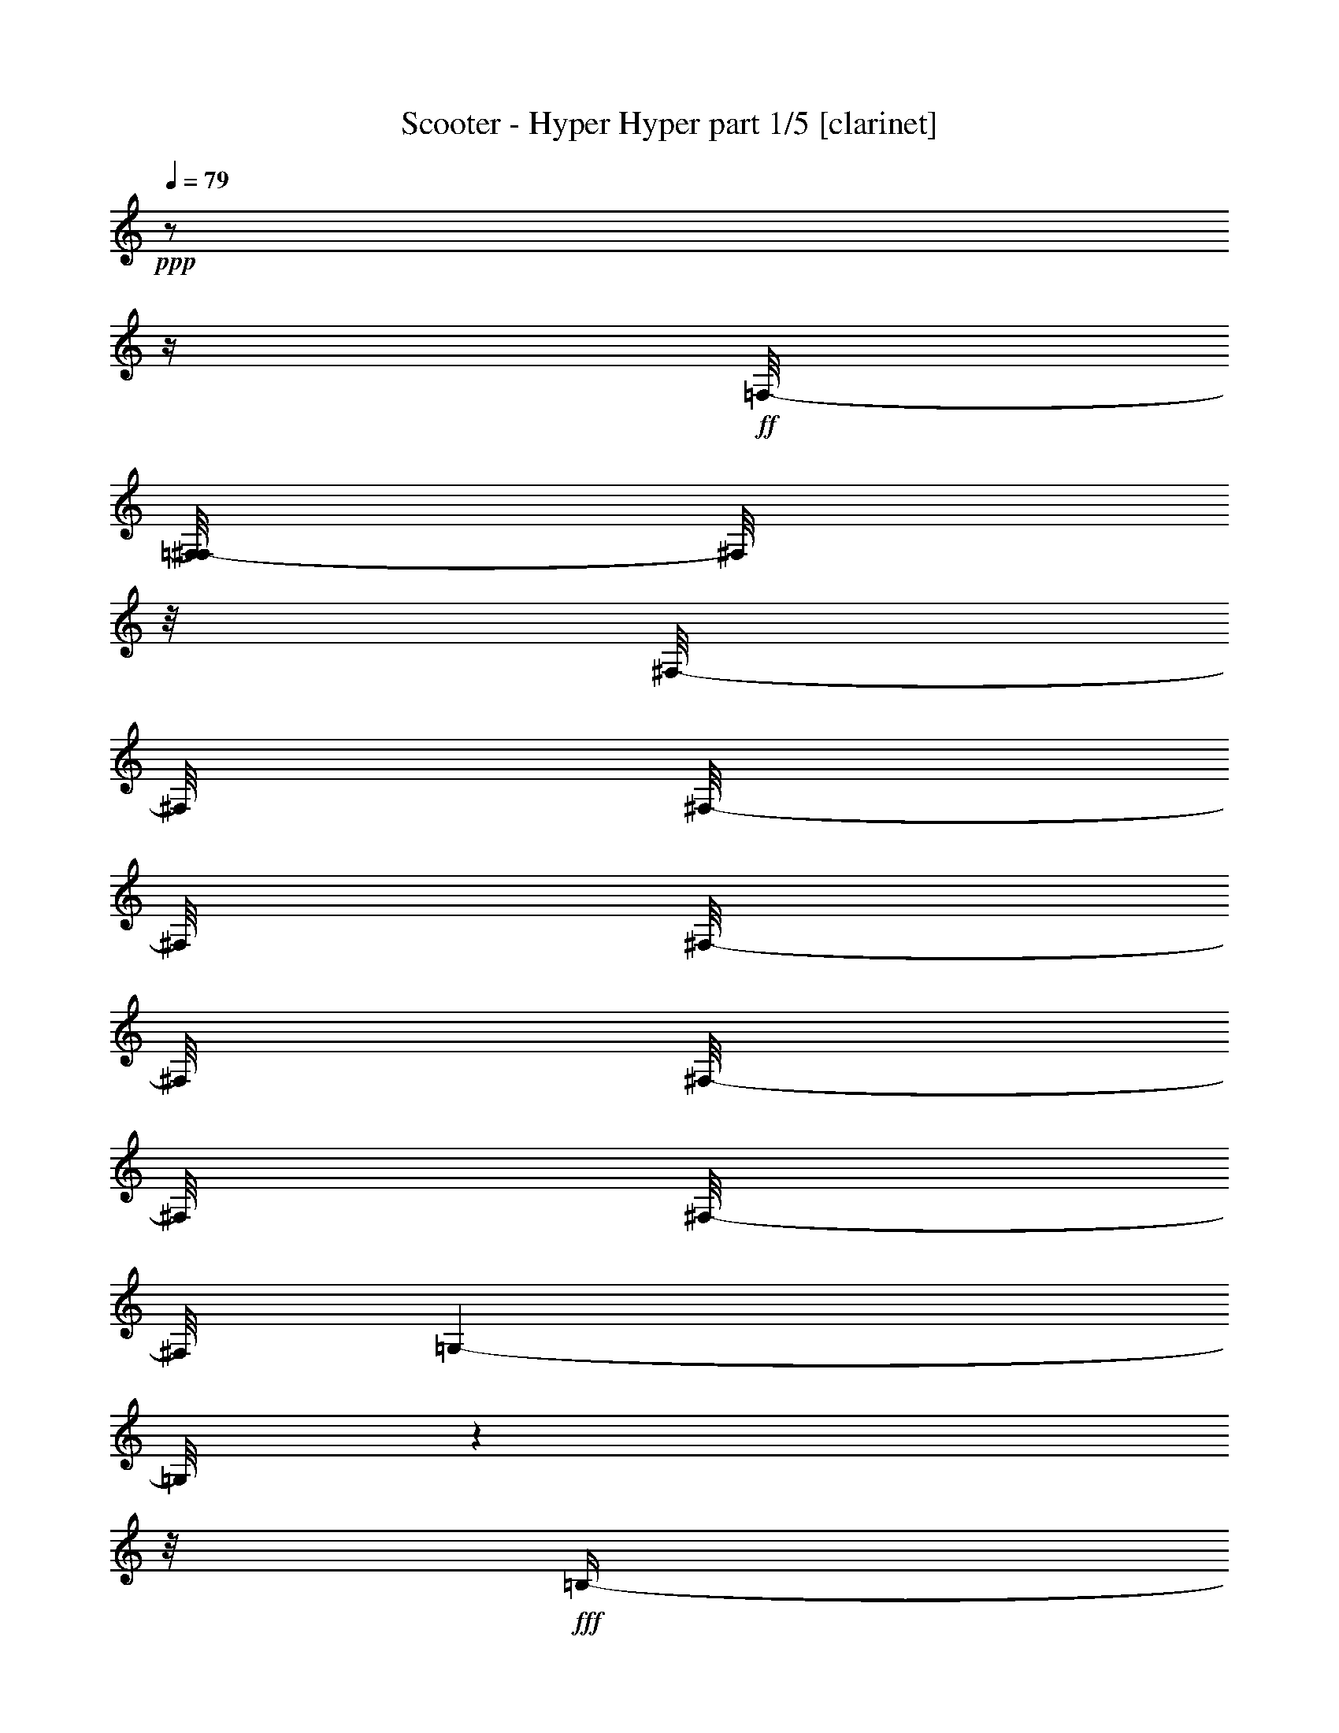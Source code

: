 % Produced with Bruzo's Transcoding Environment

X:1
T:  Scooter - Hyper Hyper part 1/5 [clarinet]
Z: Transcribed with BruTE
L: 1/4
Q: 79
K: C
+ppp+
z1/2
z1/4
+ff+
[=F,/8-]
[=F,/8^F,/8-]
[^F,/8]
z1/8
[^F,/8-]
[^F,/8]
[^F,/8-]
[^F,/8]
[^F,/8-]
[^F,/8]
[^F,/8-]
[^F,/8]
[^F,/8-]
[^F,/8]
[=G,/1-]
[=G,/8]
z1
z1/8
+fff+
[=B,/4-]
[=B,/8]
z1/4
[=B,/8-]
[=B,/8]
z1/8
[=B,/8-]
[=B,/8]
[=B,/8-]
[=B,/8]
[=B,/8-]
[=B,/8]
z1/8
[=B,/8-]
[=B,/8]
z1/8
[=B,/8-]
[=B,/8]
[=B,/2-]
[=B,/8]
z1
z1/4
z1/8
[=C/8-]
[=C/8]
z1/8
[=C/8-]
[=C/8]
[^C/8-]
[^C/8]
z1/8
[=C/8-]
[=C/8]
[^C/8-]
[^C/8]
z1/8
[^G,/4-]
[^G,/8-]
[^G,/8]
z1
z1/2
[=F/8-]
[=F/8]
[=E/8-]
[=E/8]
+ff+
[=E/8-]
[=E/8]
[=E/8-]
[=E/8]
[=E/8-]
[=E/8]
[=E/8-]
[=E/8]
[=E/8-]
[=E/8]
[=E/8-]
[=E/8]
+fff+
[=G/4-]
[=G/8]
z1/8
+ff+
[=G/8-]
[=G/8]
z1
z1
z1
z1
z1
z1
z1
z1
z1
z1
z1
z1/2
z1/8
+fff+
[=E/8-]
[=E/8]
z1/8
[=E/8-]
[=E/8]
z1/8
[=E/8-]
[=E/8]
z1/8
[=E/4-]
[=E/8]
z1/8
[=E/4-]
[=E/8]
z1/4
[=E/2-]
[=E/8]
z1
z1
z1
z1
z1
z1
[=F/4-]
[=F/8]
[=E/2-]
[=E/8-]
[=E/8]
z1/8
[=E/8-]
[=E/8]
z1/4
[=E/8-]
[=E/8]
z1/8
[=E/8-]
[=E/8]
z1/8
[=E/4-]
[=E/8]
z1/8
[=E/4-]
[=E/8]
z1/8
[=F/2-]
[=F/4-]
[=F/8]
z1
z1
z1/2
z1/8
[=E,/2-]
[=E,/4-]
[=E,/8]
z1
z1
z1
z1/2
[=E/4-]
[=E/8-]
[=E/8]
+ff+
[=B,/4-]
[=B,/8-]
[=B,/8]
+fff+
[=E/4-]
[=E/8-]
[=E/8]
+ff+
[=B,/4-]
[=B,/8-]
[=B,/8]
z1
z1
z1
z1
z1
z1
+fff+
[=E/4-]
[=E/8-]
[=E/8]
+ff+
[=B,/4-]
[=B,/8-]
[=B,/8]
+fff+
[=E/4-]
[=E/8-]
[=E/8]
+ff+
[=B,/4-]
[=B,/8-]
[=B,/8]
z1
z1
z1
z1
z1
z1
+fff+
[=E/4-]
[=E/8-]
[=E/8]
+ff+
[=B,/4-]
[=B,/8-]
[=B,/8]
+fff+
[=E/4-]
[=E/8-]
[=E/8]
+ff+
[=B,/4-]
[=B,/8-]
[=B,/8]
z1
z1
z1
z1
z1
z1
z1
z1
z1
z1
z1/4
+fff+
[=D/4-]
[=D/8-]
[=D/8]
[=A,/4-]
[=A,/8-]
[=A,/8]
z1/2
z1/4
z1/8
[=B,/8-]
[=B,/8]
z1/8
[=B,/8-]
[=B,/8]
[=B,/8-]
[=B,/8]
[=B,/2-]
[=B,/8-]
[=B,/8]
+ff+
[=A,/2-]
[=A,/8]
z1
z1
z1
z1
z1
z1
z1
z1
z1/4
+fff+
[^F/8-]
[^F/8]
z1/8
[^F/8-]
[^F/8]
[^F/8-]
[^F/8]
[^F/4-]
[^F/8]
z1/8
[^F/4-]
[^F/8]
z1
z1
z1
z1
z1
z1
z1
z1/2
z1/4
[=G/4-]
[=G/8]
[^F/4-]
[^F/8]
z1
z1
z1
z1
z1
z1
z1
z1
z1
z1
z1
z1
z1
z1
z1
z1
z1
z1
z1
z1
z1
z1
z1
z1
z1
z1
z1
z1
z1
z1
z1
z1
z1
z1
z1
z1
z1
z1/2
z1/8
[=D/4-]
[=D/8-]
[=D/8]
[=A,/4-]
[=A,/8-]
[=A,/8]
[=D/2-]
[=D/8]
[=A,/2-]
[=A,/4-]
[=A,/8]
z1
z1
z1
z1
z1
z1
z1
z1/4
z1/8
[=D/2-]
[=D/8]
[=A,/4-]
[=A,/8]
[=D/2-]
[=D/8]
[=A,/2-]
[=A,/4-]
[=A,/8]
z1
z1
z1
z1
z1
z1
z1
z1
z1/4
z1/8
[=F/4-]
[=F/8-]
[=F/8]
[=E/4-]
[=E/8]
z1/8
[=E/8-]
[=E/8]
z1/8
[=D/4-]
[=D/8]
z1/8
[=D/8-]
[=D/8]
[=D/8-]
[=D/8]
z1/8
[=D/8-]
[=D/8]
z1/8
[=D/8-]
[=D/8]
z1/4
[=D/4-]
[=D/8]
z1/8
[=D/4-]
[=D/8]
[=D/2-]
[=D/8]
z1/8
+ff+
[=D/8-]
[=D/8]
z1
z1
z1/4
z1/8
+fff+
[^F/4-]
[^F/8]
z1/8
[^F/8-]
[^F/8]
z1/8
[^F/4-]
[^F/8]
z1/8
[^F/8-]
[^F/8]
z1/8
[^F/8-]
[^F/8]
z1/8
[^F/2-]
[^F/4-]
[^F/8-]
[^F/8]
z1
z1
z1
z1
[=G/8-]
[=G/8]
[^F/2-]
[^F/8]
z1
z1
z1
[^F/8-]
[^F/8]
[^F/8-]
[^F/8]
z1/8
[^F/8-]
[^F/8]
z1/8
[^F/2-]
[^F/8-]
[^F/8]
z1
z1/2
z1/8
[^F/8-]
[^F/8]
z1/8
+ff+
[^F/8-]
[^F/8]
[^F/8-]
[^F/8]
[^F/4-]
[^F/8]
z1/8
[^F/8-]
[^F/8]
[^F/4-]
[^F/8]
z1/8
[^F/8-]
[^F/8]
[^F/4-]
[^F/8]
[^F/4-]
[^F/8-]
[^F/8]
z1/2
z1/4
[=E/8-]
[=E/8]
z1/8
+fff+
[=E/8-]
[=E/8]
z1/8
[^F/8-]
[^F/8]
z1/8
[^F/4-]
[^F/8]
z1/4
[^F/8-]
[^F/8]
z1/8
[^F/8-]
[^F/8]
[^F/8-]
[^F/8]
z1/8
[^F/2-]
[^F/8]
z1
z1/8
[^F/8-]
[^F/8]
[^F/8-]
[^F/8]
z1/4
[^F/8-]
[^F/8]
z1/8
[^F/2-]
[^F/8]
z1/2
z1/4
[^D/8-]
[^D/8]
z1/8
[^D/8-]
[^D/8]
z1/8
[^D/2-]
[^D/8]
z1/2
z1/4
z1/8
+ff+
[=E/8-]
[=E/8]
[=E/8-]
[=E/8]
[^D/4-]
[^D/8]
z1/8
[^D/4-]
[^D/8-]
[^D/8]
z1/4
z1/8
[^F/8-]
[=E/8-^F/8]
[=E/8]
[^D/8-]
[^D/8]
+fff+
[^D/4-]
[^D/8-]
[^D/8]
z1
[^D/8-]
[^D/8]
[^D/8-]
[^D/8]
[^D/4-]
[^D/8-]
[^D/8]
z1
[^D/8-]
[^D/8]
[^D/8-]
[^D/8]
[^D/4-]
[^D/8-]
[^D/8]
z1/2
z1/4
[^D/8-]
[^D/8]
[=E/8-]
[=E/8]
[^D/8-]
[^D/8]
[^D/4-]
[^D/8]
z1
z1/8
[=E/4-]
[=E/8]
z1/8
[^D/2-]
[^D/8]
z1/4
z1/8
[^D/4-]
[^D/8]
z1/8
[^D/2-]
[^D/8]
z1
z1/4
z1/8
[^D/2-]
[^D/8]
z1
z1/4
z1/8
[^D/4-]
[^D/8]
z1/8
[^D/8-]
[^D/8]
z1/8
[^D/4-]
[^D/8]
z1/2
z1/4
[^D/4-]
[^D/8-]
[^D/8]
[^D/8-]
[^D/8]
[^D/4-]
[^D/8]
z1/2
z1/4
z1/8
[^D/8-]
[^D/8]
[^D/8-]
[^D/8]
[^D/2-]
[^D/8]
z1/2
z1/4
z1/8
[^D/8-]
[^D/8]
z1/4
[^D/4-]
[^D/8-]
[^D/8]
z1
[^D/8-]
[^D/8]
z1/4
[^D/4-]
[^D/8-]
[^D/8]
z1
[^D/8-]
[^D/8]
[^D/8-]
[^D/8]
[^D/8-]
[^D/8]
[^D/8-]
[^D/8]
[^D/8-]
[^D/8]
z1/4
[^D/4-]
[^D/8]
z1/8
[^D/4-]
[^D/8-]
[^D/8]
z1
z1/2
[^D/4-]
[^D/8]
z1/8
[^D/4-]
[^D/8]
z1/8
[^D/4-]
[^D/8]
z1/2
z1/8
[^D/4-]
[^D/8]
[^C/8-]
[^C/8^D/8-]
[^D/4-]
[^D/8]
[^A,/8-]
[^A,/8]
z1/2
z1/4
[^D/8-]
[^D/8]
+ff+
[^D/8-]
[^D/8]
+fff+
[^D/4-]
[^D/8]
z1/8
[^D/4-]
[^D/8-]
[^D/8]
z1/2
[=E/4-]
[=E/8-]
[=E/8]
[^D/4-]
[^D/8-]
[^D/8]
z1
[^D/4-]
[^D/8-]
[^D/8]
[^D/4-]
[^D/8-]
[^D/8]
z1
[^D/4-]
[^D/8-]
[^D/8]
[^D/4-]
[^D/8-]
[^D/8]
[^A,/4-]
[^A,/8-]
[^A,/8]
z1/2
[^D/4-]
[^D/8]
[^A,/4-]
[^A,/8-]
[^A,/8]
z1/2
z1/4
z1/8
+ff+
[^D/8-]
[^D/8]
+fff+
[^D/4-]
[^D/8]
z1/8
[^D/8-]
[^D/8]
z1/8
[^D/4-]
[^D/8]
z1/2
z1/4
z1/8
[^D/8-]
[^D/8]
z1/8
[^D/4-]
[^D/8-]
[^D/8]
z1
[^D/4-]
[^D/8]
z1/8
[^D/4-]
[^D/8]
z1/8
+ff+
[^D/4-]
[^D/8]
z1/2
z1/4
+fff+
[^D/8-]
[^D/8]
[^D/8-]
[^D/8]
[^D/4-]
[^D/8-]
[^D/8]
z1/2
z1/4
z1/8
[^D/4-]
[^D/8]
z1/8
[^D/4-]
[^D/8-]
[^D/8]
z1
z1/8
+ff+
[^D/8-]
[^D/8]
z1/4
+fff+
[^A,/4-]
[^A,/8]
z1/2
[^D/8-]
[^D/8]
[^D/8-]
[^D/8]
[^D/2-]
[^D/8-]
[^D/8]
z1/4
[^D/8-]
[^D/8]
[^D/2-]
[^D/8]
z1/8
[^F/8-]
[^F/8]
[^F/8-]
[^F/8]
[^F/8-]
[^F/8]
[^F/8-]
[^F/8]
[^F/2-]
[^F/8]
z1
z1
z1
z1
z1
z1
z1
z1
z1
z1
z1
z1
z1
z1
z1
z1
z1
z1
z1
z1
z1
z1
z1
z1
z1
z1
z1
z1
z1
z1
z1
z1
z1
z1
z1
z1
z1
z1
z1
z1
z1
z1
z1
z1
z1
z1
z1
z1
z1
z1
z1
z1
z1
z1
z1
z1
z1
z1
z1
z1
z1
z1
z1
z1
z1
z1
z1/2
z1/8
+mf+
[^G,/8-]
[^G,/8]
z1/8
[^G,/8-]
[^G,/8]
z1/8
[^G,/4-]
[^G,/8-]
[^G,/8]
z1
z1
z1
z1
z1
z1
z1/2
+fff+
[^D/4-]
[^D/8-]
[^D/8]
+ff+
[^G,/4-]
[^G,/8]
+fff+
[^D/4-]
[^D/8]
z1/8
+ff+
[^G,/4-]
[^G,/8-]
[^G,/8]
z1
z1
z1
z1
z1
z1
z1/8
+fff+
[^D/4-]
[^D/8-]
[^D/8]
+ff+
[^G,/4-]
[^G,/8]
+fff+
[^D/4-]
[^D/8]
z1/8
+ff+
[^G,/4-]
[^G,/8-]
[^G,/8]
z1
z1
z1
z1
z1
z1
z1/8
+fff+
[^D/4-]
[^D/8-]
[^D/8]
+ff+
[^G,/4-]
[^G,/8]
+fff+
[^D/4-]
[^D/8]
z1/8
+ff+
[^G,/4-]
[^G,/8-]
[^G,/8]
z1
z1
z1
z1/2
z1/4
z1/8
+fff+
[^D/8-]
[^D/8]
z1/8
[=E/8-]
[=E/8]
z1/8
[^D/8-]
[^D/8]
z1/8
[^D/8-]
[^D/8]
z1/8
[^D/8-]
[^D/8]
z1/8
[^D/8-]
[^D/8]
[^D/4-]
[^D/8-]
[^D/8]
z1
z1/2
z1/8
[^G/8-]
[^G/8]
[^G/8-]
[^G/8]
[^G/8]
[^G/8-]
+ff+
[^G/8]
z1/8
+fff+
[^G/4-]
[^G/8]
z1/8
[^G/4-]
[^G/8]
z1
z1
z1
z1
z1
z1
z1/8
[^G/8-]
[^G/8]
[^G/8-]
[^G/8]
[^G/8]
[^G/8-]
+ff+
[^G/8]
z1/8
+fff+
[^G/4-]
[^G/8]
z1/8
[^G/4-]
[^G/8]
z1
z1
z1/4
z1/8
[^F/4-]
[^F/8]
z1/8
[^F/8-]
[^F/8]
z1/8
[^F/8-]
[^F/8]
z1/8
[^F/4-]
[^F/8-]
[^F/8]
z1
z1/2
z1/4
[^G/8-]
[^G/8]
z1/8
[^G/2-]
[^G/8]
z1
[^G/8-]
[^G/8]
[^G/2-]
[^G/8]
z1
z1/8
[^G/8-]
[^G/8]
z1/8
[^G/4-]
[^G/8-]
[^G/8]
z1
z1
z1
z1
z1
z1
z1
z1
z1
z1
z1
z1
z1
z1
z1
z1
z1
z1/2
[^D/4-]
[^D/8]
+ff+
[=B,/8-]
[=B,/8]
z1/8
+fff+
[^D/4-]
[^D/8]
z1/8
+ff+
[=B,/4-]
[=B,/8-]
[=B,/8]
z1
z1
z1/8
+fff+
[=B,/8-]
[=B,/8]
+ff+
[=B,/8-]
[=B,/8]
z1/4
[=C/8-]
[=C/8]
[=B,/4-]
[=B,/8]
z1/2
z1/8
[=B,/8-]
[=B,/8]
z1/8
[=B,/4-]
[=B,/8-]
[=B,/8]
z1
z1
z1
z1
z1
z1
z1
z1
z1
z1
z1
z1
z1
z1
z1
z1
z1
z1
z1
z1
z1
z1/2
z1/8

X:2
T:  Scooter - Hyper Hyper part 2/5 [theorbo]
Z: Transcribed with BruTE
L: 1/4
Q: 79
K: C
+ppp+
z1
z1
z1
z1
z1
z1
z1
z1
z1
z1
z1
z1
z1
z1
z1
z1
z1
z1
+fff+
[^G/8]
[^G/8]
[^G/8]
[^G/8]
[^G/8]
[^G/8]
[^G/8]
[^G/8]
[^G/8]
[^G/8]
[^G/8]
[^G/8]
[^G/8]
[^G/8]
[^G/8]
[^G/8]
[^G/8]
[^G/8]
[^G/8]
[^G/8]
[^G/8]
[^G/8]
[^G/8]
[^G/8]
[^G/8]
[^G/8]
[^G/8]
[^G/8]
[^G/8]
[^G/8]
[^G/8]
[^G/8]
[^G/8]
[^G/8]
[^G/8]
[^G/8]
[^G/8]
[^G/8]
[^G/8]
[^G/8]
[^G/8]
[^G/8]
[^G/8]
[^G/8]
[^G/8]
[^G/8]
[^G/8]
[^G/8]
[^G/8]
[^G/8]
[^G/8]
[^G/8]
[^G/8]
[^G/8]
[^G/8]
[^G/8]
[^G/8]
[^G/8]
[^G/8]
[^G/8]
[^G/8]
[^G/8]
[^G/8]
[^G/8]
[^G/8]
[^G/8]
[^G/8]
[^G/8]
[^G/8]
[^G/8]
[^G/8]
[^G/8]
[^G/8]
[^G/8]
[^G/8]
[^G/8]
[^G/8]
[^G/8]
[^G/8]
[^G/8]
[^G/8]
[^G/8]
[^G/8]
[^G/8]
[^G/8]
[^G/8]
[^G/8]
[^G/8]
[^G/8]
[^G/8]
[^G/8]
[^G/8]
[^G/8]
[^G/8]
[^G/8]
[^G/8]
[^G/8]
[^G/8]
[^G/8]
[^G/8]
[^G/8]
[^G/8]
[^G/8]
[^G/8]
[^G/8]
[^G/8]
[^G/8]
[^G/8]
[^G/8]
[^G/8]
[^G/8]
[^G/8]
[^G/8]
[^G/8]
[^G/8]
[^G/8]
[^G/8]
[^G/8]
[^G/8]
[^G/8]
[^G/8]
[^G/8]
[^G/8]
[^G/8]
[^G/8]
[^G/8]
[^G/8]
[^G/8]
[^G/8]
[^G/8]
[^G/8]
[^G/8]
[^G/8]
[^G/8]
[^G/8]
[^G/8]
[^G/8]
[^G/8]
[^G/8]
[^G/8]
[^G/8]
[^G/8]
[^G/8]
[^G/8]
[^G/8]
[^G/8]
[^G/8]
[^G/8]
[^G/8]
[^G/8]
[^G/8]
[^G/8]
[^G/8]
[^G/8]
[^G/8]
[^G/8]
[^G/8]
[^G/8]
[^G/8]
[^G/8]
[^G/8]
[^G/8]
[^G/8]
[^G/8]
[^G/8]
[^G/8]
[^G/8]
[^G/8]
[^G/8]
[^G/8]
[^G/8]
[^G/8]
[^G/8]
[^G/8]
[^G/8]
[^G/8]
[^G/8]
[^G/8]
[^G/8]
[^G/8]
[^G/8]
[^G/8]
[^G/8]
[^G/8]
[^G/8]
[^G/8]
[^G/8]
[^G/8]
[^G/8]
[^G/8]
[^G/8]
[^G/8]
[^G/8]
[^G/8]
[^G/8]
[^G/8]
[^G/8]
[^G/8]
[^G/8]
[^G/8]
[^G/8]
[^G/8]
[^G/8]
[^G/8]
[^G/8]
[^G/8]
[^G/8]
[^G/8]
[^G/8]
[^G/8]
[^G/8]
[^G/8]
[^G/8]
[^G/8]
[^G/8]
[^G/8]
[^G/8]
[^G/8]
[^G/8]
[^G/8]
[^G/8]
[^G/8]
[^G/8]
[^G/8]
[^G/8]
[^G/8]
[^G/8]
[^G/8]
[^G/8]
[^G/8]
[^G/8]
[^G/8]
[^G/8]
[^G/8]
[^G/8]
[^G/8]
[^G/8]
[^G/8]
[^G/8]
[^G/8]
[^G/8]
[^G/8]
[^G/8]
[^G/8]
[^G/8]
[^G/8]
[^G/8]
[^G/8]
[^G/8]
[^G/8]
[^G/8]
[^G/8]
[^G/8]
[^G/8]
[^G/8]
[^G/8]
[^G/8]
[^G/8]
[^G/8]
[^G/8]
[^G/8]
[^G/8]
[^G/8]
[^G/8]
[^G/8]
[^G/8]
[^G/8]
[^G/8]
[^G/8]
[^G/8]
[^G/8]
[^G/8]
[^G/8]
[^G/8]
[^G/8]
[^G/8]
[^G/8]
[^G/8]
[^G/8]
[^G/8]
[^G/8]
[^G/8]
[^G/8]
[^G/8]
[^G/8]
[^G/8]
[^G/8]
[^G/8]
[^G/8]
[^G/8]
[^G/8]
[^G/8]
[^G/8]
[^G/8]
[^G/8]
[^G/8]
[^G/8]
[^G/8]
[^G/8]
[^G/8]
[^G/8]
[^G/8]
[^G/8]
[^G/8]
[^G/8]
[^G/8]
[^G/8]
[^G/8]
[^G/8]
[^G/8]
[^G/8]
[^G/8]
[^G/8]
[^G/8]
[^G/8]
[^G/8]
[^G/8]
[^G/8]
[^G/8]
[^G/8]
[^G/8]
[^G/8]
[^G/8]
[^G/8]
[^G/8]
[^G/8]
[^G/8]
[^G/8]
[^G/8]
[^G/8]
[^G/8]
[^G/8]
[^G/8]
[^G/8]
[^G/8]
[^G/8]
[^G/8]
[^G/8]
[^G/8]
[^G/8]
[^G/8]
[^G/8]
[^G/8]
[^G/8]
[^G/8]
[^G/8]
[^G/8]
[^G/8]
[^G/8]
[^G/8]
[^G/8]
[^G/8]
[^G/8]
[^G/8]
[^G/8]
[^G/8]
[^G/8]
[^G/8]
[^G/8]
[^G/8]
[^G/8]
[^G/8]
[^G/8]
[^G/8]
[^G/8]
[^G/8]
[^G/8]
[^G/8]
[^G/8]
[^G/8]
[^G/8]
[^G/8]
[^G/8]
[^G/8]
[^G/8]
[^G/8]
[^G/8]
[^G/8]
[^G/8]
[^G/8]
[^G/8]
[^G/8]
[^G/8]
[^G/8]
[^G/8]
[^G/8]
[^G/8]
[^G/8]
[^G/8]
[^G/8]
[^G/8]
[^G/8]
[^G/8]
[^G/8]
[^G/8]
[^G/8]
[^G/8]
[^G/8]
[^G/8]
[^G/8]
[^G/8]
[^G/8]
[^G/8]
[^G/8]
[^G/8]
[^G/8]
[^G/8]
[^G/8]
[^G/8]
[^G/8]
[^G/8]
[^G/8]
[^G/8]
[^G/8]
[^G/8]
[^G/8]
[^G/8]
[^G/8]
[^G/8]
[^G/8]
[^G/8]
[^G/8]
[^G/8]
[^G/8]
[^G/8]
[^G/8]
[^G/8]
[^G/8]
[^G/8]
[^G/8]
[^G/8]
[^G/8]
[^G/8]
[^G/8]
[^G/8]
[^G/8]
[^G/8]
[^G/8]
[^G/8]
[^G/8]
[^G/8]
[^G/8]
[^G/8]
[^G/8]
[^G/8]
[^G/8]
[^G/8]
[^G/8]
[^G/8]
[^G/8]
[^G/8]
[^G/8]
[^G/8]
[^G/8]
[^G/8]
[^G/8]
[^G/8]
[^G/8]
[^G/8]
[^G/8]
[^G/8]
[^G/8]
[^G/8]
[^G/8]
[^G/8]
[^G/8]
[^G/8]
[^G/8]
[^G/8]
[^G/8]
[^G/8]
[^G/8]
[^G/8]
[^G/8]
[^G/8]
[^G/8]
[^G/8]
[^G/8]
[^G/8]
[^G/8]
[^G/8]
[^G/8]
[^G/8]
[^G/8]
[^G/8]
[^G/8]
[^G/8]
[^G/8]
[^G/8]
[^G/8]
[^G/8]
[^G/8]
[^G/8]
[^G/8]
[^G/8]
[^G/8]
[^G/8]
[^G/8]
[^G/8]
[^G/8]
[^G/8]
[^G/8]
[^G/8]
[^G/8]
[^G/8]
[^G/8]
[^G/8]
[^G/8]
[^G/8]
[^G/8]
[^G/8]
[^G/8]
[^G/8]
[^G/8]
[^G/8]
[^G/8]
[^G/8]
[^G/8]
[^G/8]
[^G/8]
[^G/8]
[^G/8]
[^G/8]
[^G/8]
[^G/8]
[^G/8]
[^G/8]
[^G/8]
[^G/8]
[^G/8]
[^G/8]
[^G/8]
[^G/8]
[^G/8]
[^G/8]
[^G/8]
[^G/8]
[^G/8]
[^G/8]
[^G/8]
[^G/8]
[^G/8]
[^G/8]
[^G/8]
[^G/8]
[^G/8]
[^G/8]
[^G/8]
[^G/8]
[^G/8]
[^G/8]
[^G/8]
[^G/8]
[^G/8]
[^G/8]
[^G/8]
[^G/8]
[^G/8]
[^G/8]
[^G/8]
[^G/8]
[^G/8]
[^G/8]
[^G/8]
[^G/8]
[^G/8]
[^G/8]
[^G/8]
[^G/8]
[^G/8]
[^G/8]
[^G/8]
[^G/8]
[^G/8]
[^G/8]
[^G/8]
[^G/8]
[^G/8]
[^G/8]
[^G/8]
[^G/8]
[^G/8]
[^G/8]
[^G/8]
[^G/8]
[^G/8]
[^G/8]
[^G/8]
[^G/8]
[^G/8]
[^G/8]
[^G/8]
[^G/8]
[^G/8]
[^G/8]
[^G/8]
[^G/8]
[^G/8]
[^G/8]
[^G/8]
[^G/8]
[^G/8]
[^G/8]
[^G/8]
[^G/8]
[^G/8]
[^G/8]
[^G/8]
[^G/8]
[^G/8]
[^G/8]
[^G/8]
[^G/8]
[^G/8]
[^G/8]
[^G/8]
[^G/8]
[^G/8]
[^G/8]
[^G/8]
[^G/8]
[^G/8]
[^G/8]
[^G/8]
[^G/8]
[^G/8]
[^G/8]
[^G/8]
[^G/8]
[^G/8]
[^G/8]
[^G/8]
[^G/8]
[^G/8]
[^G/8]
[^G/8]
[^G/8]
[^G/8]
[^G/8]
[^G/8]
[^G,/8^G/8]
[^G,/8^G/8]
[^G,/8^G/8]
[^G,/8^G/8]
[^G,/8^G/8]
[^G,/8^G/8]
[^G,/8^G/8]
[^G,/8^G/8]
[^G,/8^G/8]
[^G,/8^G/8]
[^G,/8^G/8]
[^G,/8^G/8]
[^G,/8^G/8]
[^G,/8^G/8]
[^G,/8^G/8]
[^G,/8^G/8]
[^G,/8^G/8]
[^G,/8^G/8]
[^G,/8^G/8]
[^G,/8^G/8]
[^G,/8^G/8]
[^G,/8^G/8]
[^G,/8^G/8]
[^G,/8^G/8]
[^G,/8^G/8]
[^G,/8^G/8]
[^G,/8^G/8]
[^G,/8^G/8]
[^G,/8^G/8]
[^G,/8^G/8]
[^G,/8^G/8]
[^G,/8^G/8]
[^G,/8^G/8]
[^G,/8^G/8]
[^G,/8^G/8]
[^G,/8^G/8]
[^G,/8^G/8]
[^G,/8^G/8]
[^G,/8^G/8]
[^G,/8^G/8]
[^G,/8^G/8]
[^G,/8^G/8]
[^G,/8^G/8]
[^G,/8^G/8]
[^G,/8^G/8]
[^G,/8^G/8]
[^G,/8^G/8]
[^G,/8^G/8]
[^G,/8^G/8]
[^G,/8^G/8]
[^G,/8^G/8]
[^G,/8^G/8]
[^G,/8^G/8]
[^G,/8^G/8]
[^G,/8^G/8]
[^G,/8^G/8]
[^G,/8^G/8]
[^G,/8^G/8]
[^G,/8^G/8]
[^G,/8^G/8]
[^G,/8^G/8]
[^G,/8^G/8]
[^G,/8^G/8]
[^G,/8^G/8]
[^G,/8^G/8]
[^G,/8^G/8]
[^G,/8^G/8]
[^G,/8^G/8]
[^G,/8^G/8]
[^G,/8^G/8]
[^G,/8^G/8]
[^G,/8^G/8]
[^G,/8^G/8]
[^G,/8^G/8]
[^G,/8^G/8]
[^G,/8^G/8]
[^G,/8^G/8]
[^G,/8^G/8]
[^G,/8^G/8]
[^G,/8^G/8]
[^G,/8^G/8]
[^G,/8^G/8]
[^G,/8^G/8]
[^G,/8^G/8]
[^G,/8^G/8]
[^G,/8^G/8]
[^G,/8^G/8]
[^G,/8^G/8]
[^G,/8^G/8]
[^G,/8^G/8]
[^G,/8^G/8]
[^G,/8^G/8]
[^G,/8^G/8]
[^G,/8^G/8]
[^G,/8^G/8]
[^G,/8^G/8]
[^G,/8^G/8]
[^G,/8^G/8]
[^G,/8^G/8]
[^G,/8^G/8]
[^G,/8^G/8]
[^G,/8^G/8]
[^G,/8^G/8]
[^G,/8^G/8]
[^G,/8^G/8]
[^G,/8^G/8]
[^G,/8^G/8]
[^G,/8^G/8]
[^G,/8^G/8]
[^G,/8^G/8]
[^G,/8^G/8]
[^G,/8^G/8]
[^G,/8^G/8]
[^G,/8^G/8]
[^G,/8^G/8]
[^G,/8^G/8]
[^G,/8^G/8]
[^G,/8^G/8]
[^G,/8^G/8]
[^G,/8^G/8]
[^G,/8^G/8]
[^G,/8^G/8]
[^G,/8^G/8]
[^G,/8^G/8]
[^G,/8^G/8]
[^G,/8^G/8]
[^G,/8^G/8]
[^G,/8^G/8]
[^G,/8^G/8]
[^G,/8^G/8]
[^G,/8^G/8]
[^G,/8^G/8]
[^G,/8^G/8]
[^G,/8^G/8]
[^G,/8^G/8]
[^G,/8^G/8]
[^G,/8^G/8]
[^G,/8^G/8]
[^G,/8^G/8]
[^G,/8^G/8]
[^G,/8^G/8]
[^G,/8^G/8]
[^G,/8^G/8]
[^G,/8^G/8]
[^G,/8^G/8]
[^G,/8^G/8]
[^G,/8^G/8]
[^G,/8^G/8]
[^G,/8^G/8]
[^G,/8^G/8]
[^G,/8^G/8]
[^G,/8^G/8]
[^G,/8^G/8]
[^G,/8^G/8]
[^G,/8^G/8]
[^G,/8^G/8]
[^G,/8^G/8]
[^G,/8^G/8]
[^G,/8^G/8]
[^G,/8^G/8]
[^G,/8^G/8]
[^G,/8^G/8]
[^G,/8^G/8]
[^G,/8^G/8]
[^G,/8^G/8]
[^G,/8^G/8]
[^G,/8^G/8]
[^G,/8^G/8]
[^G,/8^G/8]
[^G,/8^G/8]
[^G,/8^G/8]
[^G,/8^G/8]
[^G,/8^G/8]
[^G,/8^G/8]
[^G,/8^G/8]
[^G,/8^G/8]
[^G,/8^G/8]
[^G,/8^G/8]
[^G,/8^G/8]
[^G,/8^G/8]
[^G,/8^G/8]
[^G,/8^G/8]
[^G,/8^G/8]
[^G,/8^G/8]
[^G,/8^G/8]
[^G,/8^G/8]
[^G,/8^G/8]
[^G,/8^G/8]
[^G,/8^G/8]
[^G,/8^G/8]
[^G,/8^G/8]
[^G,/8^G/8]
[^G,/8^G/8]
[^G,/8^G/8]
[^G,/8^G/8]
[^G,/8^G/8]
[^G,/8^G/8]
[^G,/8^G/8]
[^G,/8^G/8]
[^G,/8^G/8]
[^G,/8^G/8]
[^G,/8^G/8]
[^G,/8^G/8]
[^G,/8^G/8]
[^G,/8^G/8]
[^G,/8^G/8]
[^G,/8^G/8]
[^G,/8^G/8]
[^G,/8^G/8]
[^G,/8^G/8]
[^G,/8^G/8]
[^G,/8^G/8]
[^G,/8^G/8]
[^G,/8^G/8]
[^G,/8^G/8]
[^G,/8^G/8]
[^G,/8^G/8]
[^G,/8^G/8]
[^G,/8^G/8]
[^G,/8^G/8]
[^G,/8^G/8]
[^G,/8^G/8]
[^G,/8^G/8]
[^G,/8^G/8]
[^G,/8^G/8]
[^G,/8^G/8]
[^G,/8^G/8]
[^G,/8^G/8]
[^G,/8^G/8]
[^G,/8^G/8]
[^G,/8^G/8]
[^G,/8^G/8]
[^G,/8^G/8]
[^G,/8^G/8]
[^G,/8^G/8]
[^G,/8^G/8]
[^G,/8^G/8]
[^G,/8^G/8]
[^G,/8^G/8]
[^G,/8^G/8]
[^G,/8^G/8]
[^G,/8^G/8]
[^G,/8^G/8]
[^G,/8^G/8]
[^G,/8^G/8]
[^G,/8^G/8]
[^G,/8^G/8]
[^G,/8^G/8]
[^G,/8^G/8]
[^G,/8^G/8]
[^G,/8^G/8]
[^G,/8^G/8]
[^G,/8^G/8]
[^G,/8^G/8]
[^G,/8^G/8]
[^G,/8^G/8]
z1
z1
z1
z1
z1
z1
z1
z1
z1
z1
z1
z1
z1
z1
z1
z1
z1
z1
z1
z1
z1
z1
z1
z1
z1
z1
[^G,/8]
[^G,/8]
[^G,/8]
[^G,/8]
[^G,/8]
[^G,/8]
[^G,/8]
[^G,/8]
[^G,/8]
[^G,/8]
[^G,/8]
[^G,/8]
[^G,/8]
[^G,/8]
[^G,/8]
[^G,/8]
[^G,/8]
[^G,/8]
[^G,/8]
[^G,/8]
[^G,/8]
[^G,/8]
[^G,/8]
[^G,/8]
[^G,/8]
[^G,/8]
[^G,/8]
[^G,/8]
[^G,/8]
[^G,/8]
[^G,/8]
[^G,/8]
[^G,/8]
[^G,/8]
[^G,/8]
[^G,/8]
[^G,/8]
[^G,/8]
[^G,/8]
[^G,/8]
[^G,/8]
[^G,/8]
[^G,/8]
[^G,/8]
[^G,/8]
[^G,/8]
[^G,/8]
[^G,/8]
[^G,/8]
[^G,/8]
[^G,/8]
[^G,/8]
[^G,/8]
[^G,/8]
[^G,/8]
[^G,/8]
[^G,/8]
[^G,/8]
[^G,/8]
[^G,/8]
[^G,/8]
[^G,/8]
[^G,/8]
[^G,/8]
[^G,/8]
[^G,/8]
[^G,/8]
[^G,/8]
[^G,/8]
[^G,/8]
[^G,/8]
[^G,/8]
[^G,/8]
[^G,/8]
[^G,/8]
[^G,/8]
[^G,/8]
[^G,/8]
[^G,/8]
[^G,/8]
[^G,/8]
[^G,/8]
[^G,/8]
[^G,/8]
[^G,/8]
[^G,/8]
[^G,/8]
[^G,/8]
[^G,/8]
[^G,/8]
[^G,/8]
[^G,/8]
[^G,/8]
[^G,/8]
[^G,/8]
[^G,/8]
[^G,/8]
[^G,/8]
[^G,/8]
[^G,/8]
[^G,/8]
[^G,/8]
[^G,/8]
[^G,/8]
[^G,/8]
[^G,/8]
[^G,/8]
[^G,/8]
[^G,/8]
[^G,/8]
[^G,/8]
[^G,/8]
[^G,/8]
[^G,/8]
[^G,/8]
[^G,/8]
[^G,/8]
[^G,/8]
[^G,/8]
[^G,/8]
[^G,/8]
[^G,/8]
[^G,/8]
[^G,/8]
[^G,/8]
[^G,/8]
[^G,/8]
[^G,/8]
[^G,/8]
[^G,/8]
[^G,/8]
[^G,/8]
[^G,/8]
[^G,/8]
[^G,/8]
[^G,/8]
[^G,/8]
[^G,/8]
[^G,/8]
[^G,/8]
[^G,/8]
[^G,/8]
[^G,/8]
[^G,/8]
[^G,/8]
[^G,/8]
[^G,/8]
[^G,/8]
[^G,/8]
[^G,/8]
[^G,/8]
[^G,/8]
[^G,/8]
[^G,/8]
[^G,/8]
[^G,/8]
[^G,/8]
[^G,/8]
[^G,/8]
[^G,/8]
[^G,/8]
[^G,/8]
[^G,/8]
[^G,/8]
[^G,/8]
[^G,/8]
[^G,/8]
[^G,/8]
[^G,/8]
[^G,/8]
[^G,/8]
[^G,/8]
[^G,/8]
[^G,/8]
[^G,/8]
[^G,/8]
[^G,/8]
[^G,/8]
[^G,/8]
[^G,/8]
[^G,/8]
[^G,/8]
[^G,/8]
[^G,/8]
[^G,/8]
[^G,/8]
[^G,/8]
[^G,/8]
[^G,/8]
[^G,/8]
[^G,/8]
[^G,/8]
[^G,/8]
[^G,/8]
[^G,/8]
[^G,/8]
[^G,/8]
[^G,/8]
[^G,/8]
[^G,/8]
[^G,/8]
[^G,/8]
[^G,/8]
[^G,/8]
[^G,/8]
[^G,/8]
[^G,/8]
[^G,/8]
[^G,/8]
[^G,/8]
[^G,/8]
[^G,/8]
[^G,/8]
[^G,/8]
[^G,/8]
[^G,/8]
[^G,/8]
[^G,/8]
[^G,/8]
[^G,/8]
[^G,/8]
[^G,/8]
[^G,/8]
[^G,/8]
[^G,/8]
[^G,/8]
[^G,/8]
[^G,/8]
[^G,/8]
[^G,/8]
[^G,/8]
[^G,/8]
[^G,/8]
[^G,/8]
[^G,/8]
[^G,/8]
[^G,/8]
[^G,/8]
[^G,/8]
[^G,/8]
[^G,/8]
[^G,/8]
[^G,/8]
[^G,/8]
[^G,/8]
[^G,/8]
[^G,/8]
[^G,/8]
[^G,/8]
[^G,/8]
[^G,/8]
[^G,/8]
[^G,/8]
[^G,/8]
[^G,/8]
[^G,/8]
[^G/8]
[^G/8]
[^G/8]
[^G/8]
[^G/8]
[^G/8]
[^G/8]
[^G/8]
[^G/8]
[^G/8]
[^G/8]
[^G/8]
[^G/8]
[^G/8]
[^G/8]
[^G/8]
[^G/8]
[^G/8]
[^G/8]
[^G/8]
[^G/8]
[^G/8]
[^G/8]
[^G/8]
[^G/8]
[^G/8]
[^G/8]
[^G/8]
[^G/8]
[^G/8]
[^G/8]
[^G/8]
[^G/8]
[^G/8]
[^G/8]
[^G/8]
[^G/8]
[^G/8]
[^G/8]
[^G/8]
[^G/8]
[^G/8]
[^G/8]
[^G/8]
[^G/8]
[^G/8]
[^G/8]
[^G/8]
[^G/8]
[^G/8]
[^G/8]
[^G/8]
[^G/8]
[^G/8]
[^G/8]
[^G/8]
[^G/8]
[^G/8]
[^G/8]
[^G/8]
[^G/8]
[^G/8]
[^G/8]
[^G/8]
[^G/8]
[^G/8]
[^G/8]
[^G/8]
[^G/8]
[^G/8]
[^G/8]
[^G/8]
[^G/8]
[^G/8]
[^G/8]
[^G/8]
[^G/8]
[^G/8]
[^G/8]
[^G/8]
[^G/8]
[^G/8]
[^G/8]
[^G/8]
[^G/8]
[^G/8]
[^G/8]
[^G/8]
[^G/8]
[^G/8]
[^G/8]
[^G/8]
[^G/8]
[^G/8]
[^G/8]
[^G/8]
[^G/8]
[^G/8]
[^G/8]
[^G/8]
[^G/8]
[^G/8]
[^G/8]
[^G/8]
[^G/8]
[^G/8]
[^G/8]
[^G/8]
[^G/8]
[^G/8]
[^G/8]
[^G/8]
[^G/8]
[^G/8]
[^G/8]
[^G/8]
[^G/8]
[^G/8]
[^G/8]
[^G/8]
[^G/8]
[^G/8]
[^G/8]
[^G/8]
[^G/8]
[^G/8]
[^G/8]
[^G/8]
[^G/8]
[^G/8]
[^G/8]
[^G/8]
[^G/8]
[^G/8]
[^G/8]
[^G/8]
[^G/8]
[^G/8]
[^G/8]
[^G/8]
[^G/8]
[^G/8]
[^G/8]
[^G/8]
[^G/8]
[^G/8]
[^G/8]
[^G/8]
[^G/8]
[^G/8]
[^G/8]
[^G/8]
[^G/8]
[^G/8]
[^G/8]
[^G/8]
[^G/8]
[^G/8]
[^G/8]
[^G/8]
[^G/8]
[^G/8]
[^G/8]
[^G/8]
[^G/8]
[^G/8]
[^G/8]
[^G/8]
[^G/8]
[^G/8]
[^G/8]
[^G/8]
[^G/8]
[^G/8]
[^G/8]
[^G/8]
[^G/8]
[^G/8]
[^G/8]
[^G/8]
[^G/8]
[^G/8]
[^G/8]
[^G/8]
[^G/8]
[^G/8]
[^G/8]
[^G/8]
[^G/8]
[^G/8]
[^G/8]
[^G/8]
[^G/8]
[^G/8]
[^G/8]
[^G/8]
[^G/8]
[^G/8]
[^G/8]
[^G/8]
[^G/8]
[^G/8]
[^G/8]
[^G/8]
[^G/8]
[^G/8]
[^G/8]
[^G/8]
[^G/8]
[^G/8]
[^G/8]
[^G/8]
[^G/8]
[^G/8]
[^G/8]
[^G/8]
[^G/8]
[^G/8]
[^G/8]
[^G/8]
[^G/8]
[^G/8]
[^G/8]
[^G/8]
[^G/8]
[^G/8]
[^G/8]
[^G/8]
[^G/8]
[^G/8]
[^G/8]
[^G/8]
[^G/8]
[^G/8]
[^G/8]
[^G/8]
[^G/8]
[^G/8]
[^G/8]
[^G/8]
[^G/8]
[^G/8]
[^G/8]
[^G/8]
[^G/8]
[^G/8]
[^G/8]
[^G/8]
[^G/8]
[^G/8]
[^G/8]
[^G/8]
[^G/8]
[^G/8]
[^G/8]
[^G/8]
[^G/8]
[^G/8]
[^G/8]
[^G/8]
[^G/8]
[^G/8]
[^G/8]
[^G/8]
[^G/8]
[^G/8]
[^G/8]
[^G/8]
[^G/8]
[^G/8]
[^G/8]
[^G/8]
[^G/8]
[^G/8]
[^G/8]
[^G/8]
[^G/8]
[^G/8]
[^G/8]
[^G/8]
[^G/8]
[^G/8]
[^G/8]
[^G/8]
[^G/8]
[^G/8]
[^G/8]
[^G/8]
[^G/8]
[^G/8]
[^G/8]
[^G/8]
[^G/8]
[^G/8]
[^G/8]
[^G/8]
[^G/8]
[^G/8]
[^G/8]
[^G/8]
[^G/8]
[^G/8]
[^G/8]
[^G/8]
[^G/8]
[^G/8]
[^G/8]
[^G/8]
[^G/8]
[^G/8]
[^G/8]
[^G/8]
[^G/8]
[^G/8]
[^G/8]
[^G/8]
[^G/8]
[^G/8]
[^G/8]
[^G/8]
[^G/8]
[^G/8]
[^G/8]
[^G/8]
[^G/8]
[^G/8]
[^G/8]
[^G/8]
[^G/8]
[^G/8]
[^G/8]
[^G/8]
[^G/8]
[^G/8]
[^G/8]
[^G/8]
[^G/8]
[^G/8]
[^G/8]
[^G/8]
[^G/8]
[^G/8]
[^G/8]
[^G/8]
[^G/8]
[^G/8]
[^G/8]
[^G/8]
[^G/8]
[^G/8]
[^G/8]
[^G/8]
[^G/8]
[^G/8]
[^G/8]
[^G/8]
[^G/8]
[^G/8]
[^G/8]
[^G/8]
[^G/8]
[^G/8]
[^G/8]
[^G/8]
[^G/8]
[^G/8]
[^G/8]
[^G/8]
[^G/8]
[^G/8]
[^G/8]
[^G/8]
[^G/8]
[^G/8]
[^G/8]
[^G/8]
[^G/8]
[^G/8]
[^G/8]
[^G/8]
[^G/8]
[^G/8]
[^G/8]
[^G/8]
[^G/8]
[^G/8]
[^G/8]
[^G/8]
[^G/8]
[^G/8]
[^G/8]
[^G/8]
[^G/8]
[^G/8]
[^G/8]
[^G/8]
[^G/8]
[^G/8]
[^G/8]
[^G/8]
[^G/8]
[^G/8]
[^G/8]
[^G/8]
[^G/8]
[^G/8]
[^G/8]
[^G/8]
[^G/8]
[^G/8]
[^G/8]
[^G/8]
[^G/8]
[^G/8]
[^G/8]
[^G/8]
[^G/8]
[^G/8]
[^G/8]
[^G/8]
[^G/8]
[^G/8]
[^G/8]
[^G/8]
[^G/8]
[^G/8]
[^G/8]
[^G/8]
[^G/8]
[^G/8]
[^G/8]
[^G/8]
[^G/8]
[^G/8]
[^G/8]
[^G/8]
[^G/8]
[^G/8]
[^G/8]
[^G/8]
[^G/8]
[^G/8]
[^G/8]
[^G/8]
[^G/8]
[^G/8]
[^G/8]
[^G/8]
[^G/8]
[^G/8]
[^G/8]
[^G/8]
[^G/8]
[^G/8]
[^G/8]
[^G/8]
[^G/8]
[^G/8]
[^G/8]
[^G/8]
[^G/8]
[^G/8]
[^G/8]
[^G/8]
[^G/8]
[^G/8]
[^G/8]
[^G/8]
[^G/8]
[^G/8]
[^G/8]
[^G/8]
[^G/8]
[^G/8]
[^G/8]
[^G/8]
[^G/8]
[^G/8]
[^G/8]
[^G/8]
[^G/8]
[^G/8]
[^G/8]
[^G/8]
[^G/8]
[^G/8]
[^G/8]
[^G/8]
[^G/8]
[^G/8]
[^G/8]
[^G/8]
[^G/8]
[^G/8]
[^G/8]
[^G/8]
[^G/8]
[^G/8]
[^G/8]
[^G/8]
[^G/8]
[^G/8]
[^G/8]
[^G/8]
[^G/8]
[^G/8]
[^G/8]
[^G/8]
[^G/8]
[^G/8]
[^G/8]
[^G/8]
[^G/8]
[^G/8]
+ff+
[^G/8]
[^G/8]
+fff+
[^G/8]
[^G/8]
+ff+
[^G/8]
[^G/8]
+fff+
[^G/8]
[^G/8]
+ff+
[^G/8]
[^G/8]
+fff+
[^G/8]
[^G/8]
+ff+
[^G/8]
[^G/8]
+fff+
[^G/8]
[^G/8]
+ff+
[^G/8]
[^G/8]
+fff+
[^G/8]
[^G/8]
+ff+
[^G/8]
[^G/8]
+fff+
[^G/8]
[^G/8]
+ff+
[^G/8]
[^G/8]
+fff+
[^G/8]
[^G/8]
+ff+
[^G/8]
[^G/8]
+fff+
[^G/8]
[^G/8]
+ff+
[^G/8]
[^G/8]
+fff+
[^G/8]
[^G/8]
+ff+
[^G/8]
[^G/8]
+fff+
[^G/8]
[^G/8]
+ff+
[^G/8]
[^G/8]
+fff+
[^G/8]
[^G/8]
+ff+
[^G/8]
[^G/8]
+fff+
[^G/8]
[^G/8]
+ff+
[^G/8]
[^G/8]
+fff+
[^G/8]
[^G/8]
+ff+
[^G/8]
[^G/8]
+fff+
[^G/8]
[^G/8]
+ff+
[^G/8]
[^G/8]
+fff+
[^G/8]
[^G/8]
+ff+
[^G/8]
[^G/8]
+fff+
[=E/8]
[=E/8]
+ff+
[=E/8]
[=E/8]
+fff+
[=E/8]
[=E/8]
+ff+
[=E/8]
[=E/8]
+fff+
[=E/8]
[=E/8]
+ff+
[=E/8]
[=E/8]
+fff+
[=E/8]
[=E/8]
+ff+
[=E/8]
[=E/8]
+fff+
[=E/8]
[=E/8]
+ff+
[=E/8]
[=E/8]
+fff+
[=E/8]
[=E/8]
+ff+
[=E/8]
[=E/8]
+fff+
[=E/8]
[=E/8]
+ff+
[=E/8]
[=E/8]
+fff+
[=E/8]
[=E/8]
+ff+
[=E/8]
[=E/8]
+fff+
[=E/8]
[=E/8]
+ff+
[=E/8]
[=E/8]
+fff+
[=E/8]
[=E/8]
+ff+
[=E/8]
[=E/8]
+fff+
[=E/8]
[=E/8]
+ff+
[=E/8]
[=E/8]
+fff+
[=E/8]
[=E/8]
+ff+
[=E/8]
[=E/8]
+fff+
[=E/8]
[=E/8]
+ff+
[=E/8]
[=E/8]
+fff+
[=E/8]
[=E/8]
+ff+
[=E/8]
[=E/8]
+fff+
[=E/8]
[=E/8]
+ff+
[=E/8]
[=E/8]
+fff+
[=E/8]
[=E/8]
+ff+
[=E/8]
[=E/8]
+fff+
[^G/8]
[^G/8]
+ff+
[^G/8]
[^G/8]
+fff+
[^G/8]
[^G/8]
+ff+
[^G/8]
[^G/8]
+fff+
[^G/8]
[^G/8]
+ff+
[^G/8]
[^G/8]
+fff+
[^G/8]
[^G/8]
+ff+
[^G/8]
[^G/8]
+fff+
[^G/8]
[^G/8]
+ff+
[^G/8]
[^G/8]
+fff+
[^G/8]
[^G/8]
+ff+
[^G/8]
[^G/8]
+fff+
[^G/8]
[^G/8]
+ff+
[^G/8]
[^G/8]
+fff+
[^G/8]
[^G/8]
+ff+
[^G/8]
[^G/8]
+fff+
[^G/8]
[^G/8]
+ff+
[^G/8]
[^G/8]
+fff+
[^G/8]
[^G/8]
+ff+
[^G/8]
[^G/8]
+fff+
[^G/8]
[^G/8]
+ff+
[^G/8]
[^G/8]
+fff+
[^G/8]
[^G/8]
+ff+
[^G/8]
[^G/8]
+fff+
[^G/8]
[^G/8]
+ff+
[^G/8]
[^G/8]
+fff+
[^G/8]
[^G/8]
+ff+
[^G/8]
[^G/8]
+fff+
[^G/8]
[^G/8]
+ff+
[^G/8]
[^G/8]
+fff+
[^G/8]
[^G/8]
+ff+
[^G/8]
[^G/8]
+fff+
[=E/8]
[=E/8]
+ff+
[=E/8]
[=E/8]
+fff+
[=E/8]
[=E/8]
+ff+
[=E/8]
[=E/8]
+fff+
[=E/8]
[=E/8]
+ff+
[=E/8]
[=E/8]
+fff+
[=E/8]
[=E/8]
+ff+
[=E/8]
[=E/8]
+fff+
[=E/8]
[=E/8]
+ff+
[=E/8]
[=E/8]
+fff+
[=E/8]
[=E/8]
+ff+
[=E/8]
[=E/8]
+fff+
[=E/8]
[=E/8]
+ff+
[=E/8]
[=E/8]
+fff+
[=E/8]
[=E/8]
+ff+
[=E/8]
[=E/8]
+fff+
[=E/8]
[=E/8]
+ff+
[=E/8]
[=E/8]
+fff+
[=E/8]
[=E/8]
+ff+
[=E/8]
[=E/8]
+fff+
[=E/8]
[=E/8]
+ff+
[=E/8]
[=E/8]
+fff+
[=E/8]
[=E/8]
+ff+
[=E/8]
[=E/8]
+fff+
[=E/8]
[=E/8]
+ff+
[=E/8]
[=E/8]
+fff+
[=E/8]
[=E/8]
+ff+
[=E/8]
[=E/8]
+fff+
[=E/8]
[=E/8]
+ff+
[=E/8]
[=E/8]
+fff+
[=E/8]
[=E/8]
+ff+
[=E/8]
[=E/8]
+fff+
[^G/8]
[^G/8]
+ff+
[^G/8]
[^G/8]
+fff+
[^G/8]
[^G/8]
+ff+
[^G/8]
[^G/8]
+fff+
[^G/8]
[^G/8]
+ff+
[^G/8]
[^G/8]
+fff+
[^G/8]
[^G/8]
+ff+
[^G/8]
[^G/8]
+fff+
[^G/8]
[^G/8]
+ff+
[^G/8]
[^G/8]
+fff+
[^G/8]
[^G/8]
+ff+
[^G/8]
[^G/8]
+fff+
[^G/8]
[^G/8]
+ff+
[^G/8]
[^G/8]
+fff+
[^G/8]
[^G/8]
+ff+
[^G/8]
[^G/8]
+fff+
[^G/8]
[^G/8]
+ff+
[^G/8]
[^G/8]
+fff+
[^G/8]
[^G/8]
+ff+
[^G/8]
[^G/8]
+fff+
[^G/8]
[^G/8]
+ff+
[^G/8]
[^G/8]
+fff+
[^G/8]
[^G/8]
+ff+
[^G/8]
[^G/8]
+fff+
[^G/8]
[^G/8]
+ff+
[^G/8]
[^G/8]
+fff+
[^G/8]
[^G/8]
+ff+
[^G/8]
[^G/8]
+fff+
[^G/8]
[^G/8]
+ff+
[^G/8]
[^G/8]
+fff+
[^G/8]
[^G/8]
+ff+
[^G/8]
[^G/8]
+fff+
[=E/8]
[=E/8]
+ff+
[=E/8]
[=E/8]
+fff+
[=E/8]
[=E/8]
+ff+
[=E/8]
[=E/8]
+fff+
[=E/8]
[=E/8]
+ff+
[=E/8]
[=E/8]
+fff+
[=E/8]
[=E/8]
+ff+
[=E/8]
[=E/8]
+fff+
[=E/8]
[=E/8]
+ff+
[=E/8]
[=E/8]
+fff+
[=E/8]
[=E/8]
+ff+
[=E/8]
[=E/8]
+fff+
[=E/8]
[=E/8]
+ff+
[=E/8]
[=E/8]
+fff+
[=E/8]
[=E/8]
+ff+
[=E/8]
[=E/8]
+fff+
[=E/8]
[=E/8]
+ff+
[=E/8]
[=E/8]
+fff+
[=E/8]
[=E/8]
+ff+
[=E/8]
[=E/8]
+fff+
[=E/8]
[=E/8]
+ff+
[=E/8]
[=E/8]
+fff+
[=E/8]
[=E/8]
+ff+
[=E/8]
[=E/8]
+fff+
[=E/8]
[=E/8]
+ff+
[=E/8]
[=E/8]
+fff+
[=E/8]
[=E/8]
+ff+
[=E/8]
[=E/8]
+fff+
[=E/8]
[=E/8]
+ff+
[=E/8]
[=E/8]
+fff+
[=E/8]
[=E/8]
+ff+
[=E/8]
[=E/8]
+fff+
[^G/8]
[^G/8]
+ff+
[^G/8]
[^G/8]
+fff+
[^G/8]
[^G/8]
+ff+
[^G/8]
[^G/8]
+fff+
[^G/8]
[^G/8]
+ff+
[^G/8]
[^G/8]
+fff+
[^G/8]
[^G/8]
+ff+
[^G/8]
[^G/8]
+fff+
[^G/8]
[^G/8]
+ff+
[^G/8]
[^G/8]
+fff+
[^G/8]
[^G/8]
+ff+
[^G/8]
[^G/8]
+fff+
[^G/8]
[^G/8]
+ff+
[^G/8]
[^G/8]
+fff+
[^G/8]
[^G/8]
+ff+
[^G/8]
[^G/8]
+fff+
[^G/8]
[^G/8]
+ff+
[^G/8]
[^G/8]
+fff+
[^G/8]
[^G/8]
+ff+
[^G/8]
[^G/8]
+fff+
[^G/8]
[^G/8]
+ff+
[^G/8]
[^G/8]
+fff+
[^G/8]
[^G/8]
+ff+
[^G/8]
[^G/8]
+fff+
[^G/8]
[^G/8]
+ff+
[^G/8]
[^G/8]
+fff+
[^G/8]
[^G/8]
+ff+
[^G/8]
[^G/8]
+fff+
[^G/8]
[^G/8]
+ff+
[^G/8]
[^G/8]
+fff+
[^G/8]
[^G/8]
+ff+
[^G/8]
[^G/8]
+fff+
[=E/8]
[=E/8]
+ff+
[=E/8]
[=E/8]
+fff+
[=E/8]
[=E/8]
+ff+
[=E/8]
[=E/8]
+fff+
[=E/8]
[=E/8]
+ff+
[=E/8]
[=E/8]
+fff+
[=E/8]
[=E/8]
+ff+
[=E/8]
[=E/8]
+fff+
[=E/8]
[=E/8]
+ff+
[=E/8]
[=E/8]
+fff+
[=E/8]
[=E/8]
+ff+
[=E/8]
[=E/8]
+fff+
[=E/8]
[=E/8]
+ff+
[=E/8]
[=E/8]
+fff+
[=E/8]
[=E/8]
+ff+
[=E/8]
[=E/8]
+fff+
[=E/8]
[=E/8]
+ff+
[=E/8]
[=E/8]
+fff+
[=E/8]
[=E/8]
+ff+
[=E/8]
[=E/8]
+fff+
[=E/8]
[=E/8]
+ff+
[=E/8]
[=E/8]
+fff+
[=E/8]
[=E/8]
+ff+
[=E/8]
[=E/8]
+fff+
[=E/8]
[=E/8]
+ff+
[=E/8]
[=E/8]
+fff+
[=E/8]
[=E/8]
+ff+
[=E/8]
[=E/8]
+fff+
[=E/8]
[=E/8]
+ff+
[=E/8]
[=E/8]
+fff+
[=E/8]
[=E/8]
+ff+
[=E/8]
[=E/8]
+fff+
[=E/8]
[=E/8]
z1/4
+f+
[=E/8]
[=E/8]
z1/4
+mf+
[=E/8]
[=E/8]
z1
z1
z1
z1
z1
z1
z1
z1
z1
z1
z1
z1
z1
z1
z1
z1
z1
z1
z1/2
z1/4
+fff+
[^G,/8-]
[^G,/8]
z1/4
[^G,/8-]
[^G,/8]
z1/4
[^G,/8-]
[^G,/8]
z1/4
[^G,/8-]
[^G,/8]
[^G,/8-]
[^G,/8]
[^G,/8-]
[^G,/8]
z1/4
[^G,/8-]
[^G,/8]
z1/4
[^G,/8-]
[^G,/8]
z1/4
[^G,/8-]
[^G,/8]
[^G,/8-]
[^G,/8]
[^G,/8-]
[^G,/8]
z1/4
[^G,/8-]
[^G,/8]
z1/4
[^G,/8-]
[^G,/8]
z1/4
[^G,/8-]
[^G,/8]
[^G,/8-]
[^G,/8]
[^G,/8-]
[^G,/8]
z1/4
[^G,/8-]
[^G,/8]
z1/4
[^G,/8-]
[^G,/8]
[^G,/8-]
[^G,/8]
[^G,/8-]
[^G,/8]
[^G,/8-]
[^G,/8]
[^G,/8-^G/8]
[^G,/8^G/8]
[^G/8]
[^G/8]
[^G,/8-^G/8]
[^G,/8^G/8]
[^G/8]
[^G/8]
[^G,/8-^G/8]
[^G,/8^G/8]
[^G/8]
[^G/8]
[^G,/8-^G/8]
[^G,/8^G/8]
[^G,/8-^G/8]
[^G,/8^G/8]
[^G,/8-^G/8]
[^G,/8^G/8]
[^G/8]
[^G/8]
[^G,/8-^G/8]
[^G,/8^G/8]
[^G/8]
[^G/8]
[^G,/8-^G/8]
[^G,/8^G/8]
[^G/8]
[^G/8]
[^G,/8-^G/8]
[^G,/8^G/8]
[^G,/8-^G/8]
[^G,/8^G/8]
[^G,/8-^G/8]
[^G,/8^G/8]
[^G/8]
[^G/8]
[^G,/8-^G/8]
[^G,/8^G/8]
[^G/8]
[^G/8]
[^G,/8-^G/8]
[^G,/8^G/8]
[^G/8]
[^G/8]
[^G,/8-^G/8]
[^G,/8^G/8]
[^G,/8-^G/8]
[^G,/8^G/8]
[^G,/8-^G/8]
[^G,/8^G/8]
[^G/8]
[^G/8]
[^G,/8-^G/8]
[^G,/8^G/8]
[^G/8]
[^G/8]
[^G,/8-^G/8]
[^G,/8^G/8]
[^G,/8-^G/8]
[^G,/8^G/8]
[^G,/8-^G/8]
[^G,/8^G/8]
[^G,/8-^G/8]
[^G,/8^G/8]
[^G,/8-^G/8]
[^G,/8^G/8]
[^G/8]
[^G/8]
[^G,/8-^G/8]
[^G,/8^G/8]
[^G/8]
[^G/8]
[^G,/8-^G/8]
[^G,/8^G/8]
[^G/8]
[^G/8]
[^G,/8-^G/8]
[^G,/8^G/8]
[^G,/8-^G/8]
[^G,/8^G/8]
[^G,/8-^G/8]
[^G,/8^G/8]
[^G/8]
[^G/8]
[^G,/8-^G/8]
[^G,/8^G/8]
[^G/8]
[^G/8]
[^G,/8-^G/8]
[^G,/8^G/8]
[^G/8]
[^G/8]
[^G,/8-^G/8]
[^G,/8^G/8]
[^G,/8-^G/8]
[^G,/8^G/8]
[^G,/8-^G/8]
[^G,/8^G/8]
[^G/8]
[^G/8]
[^G,/8-^G/8]
[^G,/8^G/8]
[^G/8]
[^G/8]
[^G,/8-^G/8]
[^G,/8^G/8]
[^G/8]
[^G/8]
[^G,/8-^G/8]
[^G,/8^G/8]
[^G,/8-^G/8]
[^G,/8^G/8]
[^G,/8-^G/8]
[^G,/8^G/8]
[^G/8]
[^G/8]
[^G,/8-^G/8]
[^G,/8^G/8]
[^G/8]
[^G/8]
[^G,/8-^G/8]
[^G,/8^G/8]
[^G,/8-^G/8]
[^G,/8^G/8]
[^G,/8-^G/8]
[^G,/8^G/8]
[^G,/8-^G/8]
[^G,/8^G/8]
[^G,/8]
[^G,/8]
[^G,/8]
[^G,/8]
[^G,/8]
[^G,/8]
[^G,/8]
[^G,/8]
[^G,/8]
[^G,/8]
[^G,/8]
[^G,/8]
[^G,/8]
[^G,/8]
[^G,/8]
[^G,/8]
[^G,/8]
[^G,/8]
[^G,/8]
[^G,/8]
[^G,/8]
[^G,/8]
[^G,/8]
[^G,/8]
[^G,/8]
[^G,/8]
[^G,/8]
[^G,/8]
[^G,/8]
[^G,/8]
[^G,/8]
[^G,/8]
[^G,/8]
[^G,/8]
[^G,/8]
[^G,/8]
[^G,/8]
[^G,/8]
[^G,/8]
[^G,/8]
[^G,/8]
[^G,/8]
[^G,/8]
[^G,/8]
[^G,/8]
[^G,/8]
[^G,/8]
[^G,/8]
[^G,/8]
[^G,/8]
[^G,/8]
[^G,/8]
[^G,/8]
[^G,/8]
[^G,/8]
[^G,/8]
[^G,/8]
[^G,/8]
[^G,/8]
[^G,/8]
[^G,/8]
[^G,/8]
[^G,/8]
[^G,/8]
[^G,/8]
[^G,/8]
[^G,/8]
[^G,/8]
[^G,/8]
[^G,/8]
[^G,/8]
[^G,/8]
[^G,/8]
[^G,/8]
[^G,/8]
[^G,/8]
[^G,/8]
[^G,/8]
[^G,/8]
[^G,/8]
[^G,/8]
[^G,/8]
[^G,/8]
[^G,/8]
[^G,/8]
[^G,/8]
[^G,/8]
[^G,/8]
[^G,/8]
[^G,/8]
[^G,/8]
[^G,/8]
[^G,/8]
[^G,/8]
[^G,/8]
[^G,/8]
[^G,/8]
[^G,/8]
[^G,/8]
[^G,/8]
[^G,/8]
[^G,/8]
[^G,/8]
[^G,/8]
[^G,/8]
[^G,/8]
[^G,/8]
[^G,/8]
[^G,/8]
[^G,/8]
[^G,/8]
[^G,/8]
[^G,/8]
[^G,/8]
[^G,/8]
[^G,/8]
[^G,/8]
[^G,/8]
[^G,/8]
[^G,/8]
[^G,/8]
[^G,/8]
[^G,/8]
[^G,/8]
[^G,/8]
[^G,/8]
[^G,/8]
[^G,/8]
[^G,/8]
[^G,/8]
[^G,/8]
[^G,/8]
[^G,/8]
[^G,/8]
[^G,/8]
[^G,/8]
[^G,/8]
[^G,/8]
[^G,/8]
[^G,/8]
[^G,/8]
[^G,/8]
[^G,/8]
[^G,/8]
[^G,/8]
[^G,/8]
[^G,/8]
[^G,/8]
[^G,/8]
[^G,/8]
[^G,/8]
[^G,/8]
[^G,/8]
[^G,/8]
[^G,/8]
[^G,/8]
[^G,/8]
[^G,/8]
[^G,/8]
[^G,/8]
[^G,/8]
[^G,/8]
[^G,/8]
[^G,/8]
[^G,/8]
[^G,/8]
[^G,/8]
[^G,/8]
[^G,/8]
[^G,/8]
[^G,/8]
[^G,/8]
[^G,/8]
[^G,/8]
[^G,/8]
[^G,/8]
[^G,/8]
[^G,/8]
[^G,/8]
[^G,/8]
[^G,/8]
[^G,/8]
[^G,/8]
[^G,/8]
[^G,/8]
[^G,/8]
[^G,/8]
[^G,/8]
[^G,/8]
[^G,/8]
[^G,/8]
[^G,/8]
[^G,/8]
[^G,/8]
[^G,/8]
[^G,/8]
[^G,/8]
[^G,/8]
[^G,/8]
[^G,/8]
[^G,/8]
[^G,/8]
[^G,/8]
[^G,/8]
[^G,/8]
[^G,/8]
[^G,/8]
[^G,/8]
[^G,/8]
[^G,/8]
[^G,/8]
[^G,/8]
[^G,/8]
[^G,/8]
[^G,/8]
[^G,/8]
[^G,/8]
[^G,/8]
[^G,/8]
[^G,/8]
[^G,/8]
[^G,/8]
[^G,/8]
[^G,/8]
[^G,/8]
[^G,/8]
[^G,/8]
[^G,/8]
[^G,/8]
[^G,/8]
[^G,/8]
[^G,/8]
[^G,/8]
[^G,/8]
[^G,/8]
[^G,/8]
[^G,/8]
[^G,/8]
[^G,/8]
[^G,/8]
[^G,/8]
[^G,/8]
[^G,/8]
[^G,/8]
[^G,/8]
[^G,/8]
[^G,/8]
[^G,/8]
[^G,/8]
[^G,/8]
[^G,/8]
[^G,/8]
[^G,/8]
[^G,/8]
[^G,/8]
[^G,/8]
z1
z1
z1
z1
z1
z1
z1
z1
z1
z1
z1
z1
z1
z1
z1
z1
z1
z1
z1
z1
z1
z1
z1
z1
z1
z1
z1/2

X:3
T:  Scooter - Hyper Hyper part 3/5 [drums]
Z: Transcribed with BruTE
L: 1/4
Q: 79
K: C
+ppp+
z1
z1
z1
z1
z1
z1
z1
z1
z1
z1
+fff+
[=D/8]
z1/4
z1/8
[=D/8]
z1/4
z1/8
[=D/8]
z1/4
z1/8
[=D/8]
z1/4
z1/8
[=D/8]
z1/4
z1/8
[=D/8]
z1/4
z1/8
[=D/8]
z1/4
z1/8
[=D/8]
z1/4
z1/8
[=D/8]
z1/4
z1/8
[=D/8]
z1/4
z1/8
[=D/8]
z1/4
z1/8
[=D/8]
z1/4
z1/8
[=D/8]
z1/4
z1/8
[=D/8]
z1/4
z1/8
[=D/8]
z1/4
z1/8
[=D/8]
z1/8
[=D/8]
z1
z1
z1
z1
z1
z1
z1
z1
z1
z1
z1
z1
z1
z1
z1
z1
z1/8
+mf+
[=G/8]
[=G/8]
+f+
[^A,/8]
+mf+
[=G/8]
[=G/8]
z1/8
+f+
[=G/8^A,/8]
+mf+
[=G/8]
z1/8
[=G/8]
+f+
[^A,/8]
+mf+
[=G/8]
z1/8
[=G/8]
+f+
[^A,/8]
+mf+
[=G/8]
[=G/8]
[=G/8]
+f+
[^A,/8]
+mf+
[=G/8]
[=G/8]
z1/8
+f+
[=G/8^A,/8]
+mf+
[=G/8]
z1/8
[=G/8]
+f+
[^A,/8]
+mf+
[=G/8]
z1/8
[=G/8]
+f+
[^A,/8]
+mf+
[=G/8]
[=G/8]
[=G/8]
+f+
[^A,/8]
+mf+
[=G/8]
[=G/8]
z1/8
+f+
[=G/8^A,/8]
+mf+
[=G/8]
z1/8
[=G/8]
+f+
[^A,/8]
+mf+
[=G/8]
z1/8
[=G/8]
+f+
[^A,/8]
+mf+
[=G/8]
[=G/8]
[=G/8]
+f+
[^A,/8]
+mf+
[=G/8]
[=G/8]
z1/8
+f+
[=G/8^A,/8]
+mf+
[=G/8]
z1/8
[=G/8]
+f+
[^A,/8]
+mf+
[=G/8]
z1/8
[=G/8]
+f+
[^A,/8]
+mf+
[=G/8]
[=G/8]
[=G/8]
+f+
[^A,/8]
+mf+
[=G/8]
[=G/8]
z1/8
+f+
[=G/8^A,/8]
+mf+
[=G/8]
z1/8
[=G/8]
+f+
[^A,/8]
+mf+
[=G/8]
z1/8
[=G/8]
+f+
[^A,/8]
+mf+
[=G/8]
[=G/8]
[=G/8]
+f+
[^A,/8]
+mf+
[=G/8]
[=G/8]
z1/8
+f+
[=G/8^A,/8]
+mf+
[=G/8]
z1/8
[=G/8]
+f+
[^A,/8]
+mf+
[=G/8]
z1/8
[=G/8]
+f+
[^A,/8]
+mf+
[=G/8]
[=G/8]
[=G/8]
+f+
[^A,/8]
+mf+
[=G/8]
[=G/8]
z1/8
+f+
[=G/8^A,/8]
+mf+
[=G/8]
z1/8
[=G/8]
+f+
[^A,/8]
+mf+
[=G/8]
z1/8
[=G/8]
+f+
[^A,/8]
+mf+
[=G/8]
[=G/8]
[=G/8]
+f+
[^A,/8]
+mf+
[=G/8]
[=G/8]
z1/8
+f+
[=G/8^A,/8]
+mf+
[=G/8]
z1/8
[=G/8]
+f+
[^A,/8]
+mf+
[=G/8]
z1/8
[=G/8]
+f+
[=G/8^A,/8]
+mf+
[=G/8]
[=G/8^A,/8]
[=G/8]
+f+
[=G/8^A,/8]
+mf+
[=G/8]
[=G/8^A,/8]
z1/8
+f+
[=G/8^A,/8]
+mf+
[=G/8]
+mp+
[^A,/8]
+mf+
[=G/8]
+f+
[=G/8^A,/8]
+mf+
[=G/8]
+mp+
[^A,/8]
+mf+
[=G/8]
+f+
[=G/8^A,/8]
+mf+
[=G/8]
[=G/8^A,/8]
[=G/8]
+f+
[=G/8^A,/8]
+mf+
[=G/8]
[=G/8^A,/8]
z1/8
+f+
[=G/8^A,/8]
+mf+
[=G/8]
+mp+
[^A,/8]
+mf+
[=G/8]
+f+
[=G/8^A,/8]
+mf+
[=G/8]
+mp+
[^A,/8]
+mf+
[=G/8]
+f+
[=G/8^A,/8]
+mf+
[=G/8]
[=G/8^A,/8]
[=G/8]
+f+
[=G/8^A,/8]
+mf+
[=G/8]
[=G/8^A,/8]
z1/8
+f+
[=G/8^A,/8]
+mf+
[=G/8]
+mp+
[^A,/8]
+mf+
[=G/8]
+f+
[=G/8^A,/8]
+mf+
[=G/8]
+mp+
[^A,/8]
+mf+
[=G/8]
+f+
[=G/8^A,/8]
+mf+
[=G/8]
[=G/8^A,/8]
[=G/8]
+f+
[=G/8^A,/8]
+mf+
[=G/8]
[=G/8^A,/8]
z1/8
+f+
[=G/8^A,/8]
+mf+
[=G/8]
+mp+
[^A,/8]
+mf+
[=G/8]
+f+
[=G/8^A,/8]
+mf+
[=G/8]
+mp+
[^A,/8]
+mf+
[=G/8]
+f+
[=G/8^A,/8]
+mf+
[=G/8]
[=G/8^A,/8]
[=G/8]
+f+
[=G/8^A,/8]
+mf+
[=G/8]
[=G/8^A,/8]
z1/8
+f+
[=G/8^A,/8]
+mf+
[=G/8]
+mp+
[^A,/8]
+mf+
[=G/8]
+f+
[=G/8^A,/8]
+mf+
[=G/8]
+mp+
[^A,/8]
+mf+
[=G/8]
+f+
[=G/8^A,/8]
+mf+
[=G/8]
[=G/8^A,/8]
[=G/8]
+f+
[=G/8^A,/8]
+mf+
[=G/8]
[=G/8^A,/8]
z1/8
+f+
[=G/8^A,/8]
+mf+
[=G/8]
+mp+
[^A,/8]
+mf+
[=G/8]
+f+
[=G/8^A,/8]
+mf+
[=G/8]
+mp+
[^A,/8]
+mf+
[=G/8]
+f+
[=G/8^A,/8]
+mf+
[=G/8]
[=G/8^A,/8]
[=G/8]
+f+
[=G/8^A,/8]
+mf+
[=G/8]
[=G/8^A,/8]
z1/8
+f+
[=G/8^A,/8]
+mf+
[=G/8]
+mp+
[^A,/8]
+mf+
[=G/8]
+f+
[=G/8^A,/8]
+mf+
[=G/8]
+mp+
[^A,/8]
+mf+
[=G/8]
+f+
[=G/8^A,/8]
+mf+
[=G/8]
[=G/8^A,/8]
[=G/8]
+f+
[=G/8^A,/8]
+mf+
[=G/8]
[=G/8^A,/8]
z1/8
+f+
[=G/8^A,/8]
+mf+
[=G/8]
+mp+
[^A,/8]
+mf+
[=G/8]
+f+
[=G/8^A,/8]
+mf+
[=G/8]
+mp+
[^A,/8]
+mf+
[=G/8]
+f+
[=G/8^A,/8]
+mf+
[=G/8]
[=G/8^A,/8]
[=G/8]
+f+
[=G/8^A,/8]
+mf+
[=G/8]
[=G/8^A,/8]
z1/8
+f+
[=G/8^A,/8]
+mf+
[=G/8]
+mp+
[^A,/8]
+mf+
[=G/8]
+f+
[=G/8^A,/8]
+mf+
[=G/8]
+mp+
[^A,/8]
+mf+
[=G/8]
+f+
[=G/8^A,/8]
+mf+
[=G/8]
[=G/8^A,/8]
[=G/8]
+f+
[=G/8^A,/8]
+mf+
[=G/8]
[=G/8^A,/8]
z1/8
+f+
[=G/8^A,/8]
+mf+
[=G/8]
+mp+
[^A,/8]
+mf+
[=G/8]
+f+
[=G/8^A,/8]
+mf+
[=G/8]
+mp+
[^A,/8]
+mf+
[=G/8]
+f+
[=G/8^A,/8]
+mf+
[=G/8]
[=G/8^A,/8]
[=G/8]
+f+
[=G/8^A,/8]
+mf+
[=G/8]
[=G/8^A,/8]
z1/8
+f+
[=G/8^A,/8]
+mf+
[=G/8]
+mp+
[^A,/8]
+mf+
[=G/8]
+f+
[=G/8^A,/8]
+mf+
[=G/8]
+mp+
[^A,/8]
+mf+
[=G/8]
+f+
[=G/8^A,/8]
+mf+
[=G/8]
[=G/8^A,/8]
[=G/8]
+f+
[=G/8^A,/8]
+mf+
[=G/8]
[=G/8^A,/8]
z1/8
+f+
[=G/8^A,/8]
+mf+
[=G/8]
+mp+
[^A,/8]
+mf+
[=G/8]
+f+
[=G/8^A,/8]
+mf+
[=G/8]
+mp+
[^A,/8]
+mf+
[=G/8]
+f+
[=G/8^A,/8]
+mf+
[=G/8]
[=G/8^A,/8]
[=G/8]
+f+
[=G/8^A,/8]
+mf+
[=G/8]
[=G/8^A,/8]
z1/8
+f+
[=G/8^A,/8]
+mf+
[=G/8]
+mp+
[^A,/8]
+mf+
[=G/8]
+f+
[=G/8^A,/8]
+mf+
[=G/8]
+mp+
[^A,/8]
+mf+
[=G/8]
+f+
[=G/8^A,/8]
+mf+
[=G/8]
[=G/8^A,/8]
[=G/8]
+f+
[=G/8^A,/8]
+mf+
[=G/8]
[=G/8^A,/8]
z1/8
+f+
[=G/8^A,/8]
+mf+
[=G/8]
+mp+
[^A,/8]
+mf+
[=G/8]
+f+
[=G/8^A,/8]
+mf+
[=G/8]
+mp+
[^A,/8]
+mf+
[=G/8]
+f+
[=G/8^A,/8]
+mf+
[=G/8]
[=G/8^A,/8]
[=G/8]
+f+
[=G/8^A,/8]
+mf+
[=G/8]
[=G/8^A,/8]
z1/8
+f+
[=G/8^A,/8]
+mf+
[=G/8]
+mp+
[^A,/8]
+mf+
[=G/8]
+f+
[=G/8^A,/8]
+mf+
[=G/8]
+mp+
[^A,/8]
+mf+
[=G/8]
+f+
[=G/8^A,/8]
+mf+
[=G/8]
[=G/8^A,/8]
[=G/8]
+f+
[=G/8^A,/8]
+mf+
[=G/8]
[=G/8^A,/8]
z1/8
+f+
[=G/8^A,/8]
+mf+
[=G/8]
+mp+
[^A,/8]
+mf+
[=G/8]
+f+
[=G/8^A,/8]
+mf+
[=G/8]
+mp+
[^A,/8]
+mf+
[=G/8]
+f+
[=G/8^A,/8]
+mf+
[=G/8]
[=G/8^A,/8]
[=G/8]
+f+
[=G/8^A,/8]
+mf+
[=G/8]
[=G/8^A,/8]
z1/8
+f+
[=G/8^A,/8]
+mf+
[=G/8]
+mp+
[^A,/8]
+mf+
[=G/8]
+f+
[=G/8^A,/8]
+mf+
[=G/8]
+mp+
[^A,/8]
+mf+
[=G/8]
+f+
[=G/8^A,/8]
+mf+
[=G/8]
[=G/8^A,/8]
[=G/8]
+f+
[=G/8^A,/8]
+mf+
[=G/8]
[=G/8^A,/8]
z1/8
+f+
[=G/8^A,/8]
+mf+
[=G/8]
+mp+
[^A,/8]
+mf+
[=G/8]
+f+
[=G/8^A,/8]
+mf+
[=G/8]
+mp+
[^A,/8]
+mf+
[=G/8]
+f+
[=G/8^A,/8]
+mf+
[=G/8]
[=G/8^A,/8]
[=G/8]
+f+
[=G/8^A,/8]
+mf+
[=G/8]
[=G/8^A,/8]
z1/8
+f+
[=G/8^A,/8]
+mf+
[=G/8]
+mp+
[^A,/8]
+mf+
[=G/8]
+f+
[=G/8^A,/8]
+mf+
[=G/8]
+mp+
[^A,/8]
+mf+
[=G/8]
+f+
[=G/8^A,/8]
+mf+
[=G/8]
[=G/8^A,/8]
[=G/8]
+f+
[=G/8^A,/8]
+mf+
[=G/8]
[=G/8^A,/8]
z1/8
+f+
[=G/8^A,/8]
+mf+
[=G/8]
+mp+
[^A,/8]
+mf+
[=G/8]
+f+
[=G/8^A,/8]
+mf+
[=G/8]
+mp+
[^A,/8]
+mf+
[=G/8]
+f+
[=G/8^A,/8]
+mf+
[=G/8]
+fff+
[=D/8=G/8^A,/8]
+mf+
[=G/8]
+f+
[=G/8^A,/8]
+mf+
[=G/8]
+fff+
[=D/8=G/8^A,/8]
z1/8
+f+
[=G/8^A,/8]
+mf+
[=G/8]
+fff+
[=D/8^A,/8]
+mf+
[=G/8]
+f+
[=G/8^A,/8]
+mf+
[=G/8]
+fff+
[=D/8^A,/8]
+mf+
[=G/8]
+f+
[=G/8^A,/8]
+mf+
[=G/8]
+fff+
[=D/8=G/8^A,/8]
+mf+
[=G/8]
+f+
[=G/8^A,/8]
+mf+
[=G/8]
+fff+
[=D/8=G/8^A,/8]
z1/8
+f+
[=G/8^A,/8]
+mf+
[=G/8]
+fff+
[=D/8^A,/8]
+mf+
[=G/8]
+f+
[=G/8^A,/8]
+mf+
[=G/8]
+fff+
[=D/8^A,/8]
+mf+
[=G/8]
+f+
[=G/8^A,/8]
+mf+
[=G/8]
+fff+
[=D/8=G/8^A,/8]
+mf+
[=G/8]
+f+
[=G/8^A,/8]
+mf+
[=G/8]
+fff+
[=D/8=G/8^A,/8]
z1/8
+f+
[=G/8^A,/8]
+mf+
[=G/8]
+fff+
[=D/8^A,/8]
+mf+
[=G/8]
+f+
[=G/8^A,/8]
+mf+
[=G/8]
+fff+
[=D/8^A,/8]
+mf+
[=G/8]
+f+
[=G/8^A,/8]
+mf+
[=G/8]
+fff+
[=D/8=G/8^A,/8]
+mf+
[=G/8]
+f+
[=G/8^A,/8]
+mf+
[=G/8]
+fff+
[=D/8=G/8^A,/8]
z1/8
+f+
[=G/8^A,/8]
+mf+
[=G/8]
+fff+
[=D/8^A,/8]
+mf+
[=G/8]
+f+
[=G/8^A,/8]
+mf+
[=G/8]
+fff+
[=D/8^A,/8]
+mf+
[=G/8]
+fff+
[=D/8=G/8^A,/8]
+mf+
[=G/8]
+fff+
[=D/8=G/8^A,/8]
+mf+
[=G/8]
+f+
[=G/8^A,/8]
+mf+
[=G/8]
+fff+
[=D/8=G/8^A,/8]
z1/8
+f+
[=G/8^A,/8]
+mf+
[=G/8]
+fff+
[=D/8^A,/8]
+mf+
[=G/8]
+f+
[=G/8^A,/8]
+mf+
[=G/8]
+fff+
[=D/8^A,/8]
+mf+
[=G/8]
+f+
[=G/8^A,/8]
+mf+
[=G/8]
+fff+
[=D/8=G/8^A,/8]
+mf+
[=G/8]
+f+
[=G/8^A,/8]
+mf+
[=G/8]
+fff+
[=D/8=G/8^A,/8]
z1/8
+f+
[=G/8^A,/8]
+mf+
[=G/8]
+fff+
[=D/8^A,/8]
+mf+
[=G/8]
+f+
[=G/8^A,/8]
+mf+
[=G/8]
+fff+
[=D/8^A,/8]
+mf+
[=G/8]
+f+
[=G/8^A,/8]
+mf+
[=G/8]
+fff+
[=D/8=G/8^A,/8]
+mf+
[=G/8]
+f+
[=G/8^A,/8]
+mf+
[=G/8]
+fff+
[=D/8=G/8^A,/8]
z1/8
+f+
[=G/8^A,/8]
+mf+
[=G/8]
+fff+
[=D/8^A,/8]
+mf+
[=G/8]
+f+
[=G/8^A,/8]
+mf+
[=G/8]
+fff+
[=D/8^A,/8]
+mf+
[=G/8]
+f+
[=G/8^A,/8]
+mf+
[=G/8]
+fff+
[=D/8=G/8^A,/8]
+mf+
[=G/8]
+f+
[=G/8^A,/8]
+mf+
[=G/8]
+fff+
[=D/8=G/8^A,/8]
z1/8
+f+
[=G/8^A,/8]
+mf+
[=G/8]
+fff+
[=D/8^A,/8]
+mf+
[=G/8]
+f+
[=G/8^A,/8]
+mf+
[=G/8]
+fff+
[=D/8^A,/8]
+mf+
[=G/8]
+f+
[=G/8^A,/8]
+mf+
[=G/8]
+fff+
[=D/8=G/8^A,/8]
+mf+
[=G/8]
+f+
[=G/8^A,/8]
+mf+
[=G/8]
+fff+
[=D/8=G/8^A,/8]
z1/8
+f+
[=G/8^A,/8]
+mf+
[=G/8]
+fff+
[=D/8^A,/8]
+mf+
[=G/8]
+f+
[=G/8^A,/8]
+mf+
[=G/8]
+fff+
[=D/8^A,/8]
+mf+
[=G/8]
+f+
[=G/8^A,/8]
+mf+
[=G/8]
+fff+
[=D/8=G/8^A,/8]
+mf+
[=G/8]
+f+
[=G/8^A,/8]
+mf+
[=G/8]
+fff+
[=D/8=G/8^A,/8]
z1/8
+f+
[=G/8^A,/8]
+mf+
[=G/8]
+fff+
[=D/8^A,/8]
+mf+
[=G/8]
+f+
[=G/8^A,/8]
+mf+
[=G/8]
+fff+
[=D/8^A,/8]
+mf+
[=G/8]
+f+
[=G/8^A,/8]
+mf+
[=G/8]
+fff+
[=D/8=G/8^A,/8]
+mf+
[=G/8]
+f+
[=G/8^A,/8]
+mf+
[=G/8]
+fff+
[=D/8=G/8^A,/8]
z1/8
+f+
[=G/8^A,/8]
+mf+
[=G/8]
+fff+
[=D/8^A,/8]
+mf+
[=G/8]
+f+
[=G/8^A,/8]
+mf+
[=G/8]
+fff+
[=D/8^A,/8]
+mf+
[=G/8]
+f+
[=G/8^A,/8]
+mf+
[=G/8]
+fff+
[=D/8=G/8^A,/8]
+mf+
[=G/8]
+f+
[=G/8^A,/8]
+mf+
[=G/8]
+fff+
[=D/8=G/8^A,/8]
z1/8
+f+
[=G/8^A,/8]
+mf+
[=G/8]
+fff+
[=D/8^A,/8]
+mf+
[=G/8]
+f+
[=G/8^A,/8]
+mf+
[=G/8]
+fff+
[=D/8^A,/8]
+mf+
[=G/8]
+fff+
[=D/8=G/8^A,/8]
+mf+
[=G/8]
+fff+
[=D/8=G/8^A,/8]
+mf+
[=G/8]
+f+
[=G/8^A,/8]
+mf+
[=G/8]
+fff+
[=D/8=G/8^A,/8]
z1/8
+f+
[=G/8^A,/8]
+mf+
[=G/8]
+fff+
[=D/8^A,/8]
+mf+
[=G/8]
+f+
[=G/8^A,/8]
+mf+
[=G/8]
+fff+
[=D/8^A,/8]
+mf+
[=G/8]
+f+
[=G/8^A,/8]
+mf+
[=G/8]
+fff+
[=D/8=G/8^A,/8]
+mf+
[=G/8]
+f+
[=G/8^A,/8]
+mf+
[=G/8]
+fff+
[=D/8=G/8^A,/8]
z1/8
+f+
[=G/8^A,/8]
+mf+
[=G/8]
+fff+
[=D/8^A,/8]
+mf+
[=G/8]
+f+
[=G/8^A,/8]
+mf+
[=G/8]
+fff+
[=D/8^A,/8]
+mf+
[=G/8]
+f+
[=G/8^A,/8]
+mf+
[=G/8]
+fff+
[=D/8=G/8^A,/8]
+mf+
[=G/8]
+f+
[=G/8^A,/8]
+mf+
[=G/8]
+fff+
[=D/8=G/8^A,/8]
z1/8
+f+
[=G/8^A,/8]
+mf+
[=G/8]
+fff+
[=D/8^A,/8]
+mf+
[=G/8]
+f+
[=G/8^A,/8]
+mf+
[=G/8]
+fff+
[=D/8^A,/8]
+mf+
[=G/8]
+f+
[=G/8^A,/8]
+mf+
[=G/8]
+fff+
[=D/8=G/8^A,/8]
+mf+
[=G/8]
+f+
[=G/8^A,/8]
+mf+
[=G/8]
+fff+
[=D/8=G/8^A,/8]
z1/8
+f+
[=G/8^A,/8]
+mf+
[=G/8]
+fff+
[=D/8^A,/8]
+mf+
[=G/8]
+f+
[=G/8^A,/8]
+mf+
[=G/8]
+fff+
[=D/8^A,/8]
+mf+
[=G/8]
+f+
[=G/8^A,/8]
+mf+
[=G/8]
+fff+
[=D/8=G/8^A,/8]
+mf+
[=G/8]
+f+
[=G/8^A,/8]
+mf+
[=G/8]
+fff+
[=D/8=G/8^A,/8]
z1/8
+f+
[=G/8^A,/8]
+mf+
[=G/8]
+fff+
[=D/8^A,/8]
+mf+
[=G/8]
+f+
[=G/8^A,/8]
+mf+
[=G/8]
+fff+
[=D/8^A,/8]
+mf+
[=G/8]
+f+
[=G/8^A,/8]
+mf+
[=G/8]
+fff+
[=D/8=G/8^A,/8]
+mf+
[=G/8]
+f+
[=G/8^A,/8]
+mf+
[=G/8]
+fff+
[=D/8=G/8^A,/8]
z1/8
+f+
[=G/8^A,/8]
+mf+
[=G/8]
+fff+
[=D/8^A,/8]
+mf+
[=G/8]
+f+
[=G/8^A,/8]
+mf+
[=G/8]
+fff+
[=D/8^A,/8]
+mf+
[=G/8]
+f+
[=G/8^A,/8]
+mf+
[=G/8]
+fff+
[=D/8=G/8^A,/8]
+mf+
[=G/8]
+f+
[=G/8^A,/8]
+mf+
[=G/8]
+fff+
[=D/8=G/8^A,/8]
z1/8
+f+
[=G/8^A,/8]
+mf+
[=G/8]
+fff+
[=D/8^A,/8]
+mf+
[=G/8]
+f+
[=G/8^A,/8]
+mf+
[=G/8]
+fff+
[=D/8^A,/8]
+mf+
[=G/8]
+f+
[=G/8^A,/8]
+mf+
[=G/8]
+fff+
[=D/8=G/8^A,/8]
+mf+
[=G/8]
+f+
[=G/8^A,/8]
+mf+
[=G/8]
+fff+
[=D/8=G/8^A,/8]
z1/8
+f+
[=G/8^A,/8]
+mf+
[=G/8]
+fff+
[=D/8^A,/8]
+mf+
[=G/8]
+f+
[=G/8^A,/8]
+mf+
[=G/8]
+fff+
[=D/8^A,/8]
+mf+
[=G/8]
+fff+
[=D/8=G/8^A,/8]
+mf+
[=G/8]
+fff+
[=D/8^F,/8]
z1
z1
z1
z1
z1
z1
z1
z1
z1
z1
z1
z1
z1
z1
z1
z1
z1
z1
z1
z1
z1
z1
z1
z1
z1
z1
z1
z1
z1
z1
z1
z1
z1
z1/2
z1/4
z1/8
+mf+
[=G/8]
[=G/8]
+f+
[^A,/8]
+mf+
[=G/8]
[=G/8]
z1/8
+f+
[=G/8^A,/8]
+mf+
[=G/8]
z1/8
[=G/8]
+f+
[^A,/8]
+mf+
[=G/8]
z1/8
[=G/8]
+f+
[^A,/8]
+mf+
[=G/8]
[=G/8]
[=G/8]
+f+
[^A,/8]
+mf+
[=G/8]
[=G/8]
z1/8
+f+
[=G/8^A,/8]
+mf+
[=G/8]
z1/8
[=G/8]
+f+
[^A,/8]
+mf+
[=G/8]
z1/8
[=G/8]
+f+
[^A,/8]
+mf+
[=G/8]
[=G/8]
[=G/8]
+f+
[^A,/8]
+mf+
[=G/8]
[=G/8]
z1/8
+f+
[=G/8^A,/8]
+mf+
[=G/8]
z1/8
[=G/8]
+f+
[^A,/8]
+mf+
[=G/8]
z1/8
[=G/8]
+f+
[^A,/8]
+mf+
[=G/8]
[=G/8]
[=G/8]
+f+
[^A,/8]
+mf+
[=G/8]
[=G/8]
z1/8
+f+
[=G/8^A,/8]
+mf+
[=G/8]
z1/8
[=G/8]
+f+
[^A,/8]
+mf+
[=G/8]
z1/8
[=G/8]
+f+
[^A,/8]
+mf+
[=G/8]
[=G/8]
[=G/8]
+f+
[^A,/8]
+mf+
[=G/8]
[=G/8]
z1/8
+f+
[=G/8^A,/8]
+mf+
[=G/8]
z1/8
[=G/8]
+f+
[^A,/8]
+mf+
[=G/8]
z1/8
[=G/8]
+f+
[^A,/8]
+mf+
[=G/8]
[=G/8]
[=G/8]
+f+
[^A,/8]
+mf+
[=G/8]
[=G/8]
z1/8
+f+
[=G/8^A,/8]
+mf+
[=G/8]
z1/8
[=G/8]
+f+
[^A,/8]
+mf+
[=G/8]
z1/8
[=G/8]
+f+
[^A,/8]
+mf+
[=G/8]
[=G/8]
[=G/8]
+f+
[^A,/8]
+mf+
[=G/8]
[=G/8]
z1/8
+f+
[=G/8^A,/8]
+mf+
[=G/8]
z1/8
[=G/8]
+f+
[^A,/8]
+mf+
[=G/8]
z1/8
[=G/8]
+f+
[^A,/8]
+mf+
[=G/8]
[=G/8]
[=G/8]
+f+
[^A,/8]
+mf+
[=G/8]
[=G/8]
z1/8
+f+
[=G/8^A,/8]
+mf+
[=G/8]
z1/8
[=G/8]
+f+
[^A,/8]
+mf+
[=G/8]
z1/8
[=G/8]
+f+
[^A,/8]
+mf+
[=G/8]
[=G/8^A,/8]
[=G/8]
+f+
[=G/8^A,/8]
+mf+
[=G/8]
[=G/8^A,/8]
z1/8
+f+
[=G/8^A,/8]
+mf+
[=G/8]
+mp+
[^A,/8]
+mf+
[=G/8]
+f+
[=G/8^A,/8]
+mf+
[=G/8]
+mp+
[^A,/8]
+mf+
[=G/8]
+f+
[=G/8^A,/8]
+mf+
[=G/8]
[=c'/8=G/8^A,/8]
[=c'/8=G/8]
+ff+
[=c'/8=E/8=G/8^A,/8]
+mf+
[=c'/8=G/8]
[=c'/8=G/8^A,/8]
+mp+
[=c'/8]
+ff+
[=c'/8=E/8=G/8^A,/8]
+mf+
[=c'/8=G/8]
+mp+
[=c'/8^A,/8]
+mf+
[=c'/8=G/8]
+ff+
[=c'/8=E/8=G/8^A,/8]
+mf+
[=c'/8=G/8]
+mp+
[=c'/8^A,/8]
+mf+
[=c'/8=G/8]
+ff+
[=c'/8=E/8=G/8^A,/8]
+mf+
[=c'/8=G/8]
[=c'/8=G/8^A,/8]
[=c'/8=G/8]
+f+
[=c'/8=G/8^A,/8]
+mf+
[=c'/8=G/8]
[=c'/8=G/8^A,/8]
[=c'/8]
+f+
[=c'/8=G/8^A,/8]
+mf+
[=c'/8=G/8]
[=c'/8^A,/8]
[=c'/8=G/8]
+f+
[=c'/8=G/8^A,/8]
+mf+
[=c'/8=G/8]
[=c'/8^A,/8]
+f+
[=c'/8=G/8]
[=c'/8=G/8^A,/8]
[=c'/8=G/8]
[=c'/8=G/8^A,/8]
[=c'/8=G/8]
+ff+
[=c'/8=E/8=G/8^A,/8]
+f+
[=c'/8=G/8]
[=c'/8=G/8^A,/8]
[=c'/8]
+ff+
[=c'/8=E/8=G/8^A,/8]
+f+
[=c'/8=G/8]
[=c'/8^A,/8]
[=c'/8=G/8]
+ff+
[=c'/8=E/8=G/8^A,/8]
[=c'/8=G/8]
[=c'/8^A,/8]
[=c'/8=G/8]
[=c'/8=E/8=G/8^A,/8]
[=c'/8=G/8]
+fff+
[=D/8=G/8^A,/8]
+mf+
[=G/8]
+f+
[=G/8^A,/8]
+mf+
[=G/8]
+fff+
[=D/8=G/8^A,/8]
z1/8
+f+
[=G/8^A,/8]
+mf+
[=G/8]
+fff+
[=D/8^A,/8]
+mf+
[=G/8]
+f+
[=G/8^A,/8]
+mf+
[=G/8]
+fff+
[=D/8^A,/8]
+mf+
[=G/8]
+f+
[=G/8^A,/8]
+mf+
[=G/8]
+fff+
[=D/8=G/8^A,/8]
+mf+
[=G/8]
+ff+
[=E/8=G/8^A,/8]
+mf+
[=G/8]
+fff+
[=D/8=G/8^A,/8]
z1/8
+ff+
[=E/8=G/8^A,/8]
+mf+
[=G/8]
+fff+
[=D/8^A,/8]
+mf+
[=G/8]
+ff+
[=E/8=G/8^A,/8]
+mf+
[=G/8]
+fff+
[=D/8^A,/8]
+mf+
[=G/8]
+ff+
[=E/8=G/8^A,/8]
+mf+
[=G/8]
+fff+
[=D/8=G/8^A,/8]
+mf+
[=G/8]
+f+
[=G/8^A,/8]
+mf+
[=G/8]
+fff+
[=D/8=G/8^A,/8]
z1/8
+f+
[=G/8^A,/8]
+mf+
[=G/8]
+fff+
[=D/8^A,/8]
+mf+
[=G/8]
+f+
[=G/8^A,/8]
+mf+
[=G/8]
+fff+
[=D/8^A,/8]
+mf+
[=G/8]
+f+
[=G/8^A,/8]
+mf+
[=G/8]
+fff+
[=D/8=G/8^A,/8]
+mf+
[=G/8]
+ff+
[=E/8=G/8^A,/8]
+mf+
[=G/8]
+fff+
[=D/8=G/8^A,/8]
z1/8
+ff+
[=E/8=G/8^A,/8]
+mf+
[=G/8]
+fff+
[=D/8^A,/8]
+mf+
[=G/8]
+ff+
[=E/8=G/8^A,/8]
+mf+
[=G/8]
+fff+
[=D/8^A,/8]
+mf+
[=G/8]
+ff+
[=E/8=G/8^A,/8]
+mf+
[=G/8]
+fff+
[=D/8=G/8^A,/8]
+mf+
[=G/8]
+f+
[=G/8^A,/8]
+mf+
[=G/8]
+fff+
[=D/8=G/8^A,/8]
z1/8
+f+
[=G/8^A,/8]
+mf+
[=G/8]
+fff+
[=D/8^A,/8]
+mf+
[=G/8]
+f+
[=G/8^A,/8]
+mf+
[=G/8]
+fff+
[=D/8^A,/8]
+mf+
[=G/8]
+f+
[=G/8^A,/8]
+mf+
[=G/8]
+fff+
[=D/8=G/8^A,/8]
+mf+
[=G/8]
+ff+
[=E/8=G/8^A,/8]
+mf+
[=G/8]
+fff+
[=D/8=G/8^A,/8]
z1/8
+ff+
[=E/8=G/8^A,/8]
+mf+
[=G/8]
+fff+
[=D/8^A,/8]
+mf+
[=G/8]
+ff+
[=E/8=G/8^A,/8]
+mf+
[=G/8]
+fff+
[=D/8^A,/8]
+mf+
[=G/8]
+ff+
[=E/8=G/8^A,/8]
+mf+
[=G/8]
+fff+
[=D/8=G/8^A,/8]
+mf+
[=G/8]
+f+
[=G/8^A,/8]
+mf+
[=G/8]
+fff+
[=D/8=G/8^A,/8]
z1/8
+f+
[=G/8^A,/8]
+mf+
[=G/8]
+fff+
[=D/8^A,/8]
+mf+
[=G/8]
+f+
[=G/8^A,/8]
+mf+
[=G/8]
+fff+
[=D/8^A,/8]
+mf+
[=G/8]
+f+
[=G/8^A,/8]
+mf+
[=G/8]
+fff+
[=D/8=G/8^A,/8]
+mf+
[=G/8]
+ff+
[=E/8=G/8^A,/8]
+mf+
[=G/8]
+fff+
[=D/8=G/8^A,/8]
z1/8
+ff+
[=E/8=G/8^A,/8]
+mf+
[=G/8]
+fff+
[=D/8^A,/8]
+mf+
[=G/8]
+ff+
[=E/8=G/8^A,/8]
+mf+
[=G/8]
+fff+
[=D/8^A,/8]
+mf+
[=G/8]
+ff+
[=E/8=G/8^A,/8]
+mf+
[=G/8]
+fff+
[=D/8=G/8^A,/8]
+mf+
[=G/8]
+f+
[=G/8^A,/8]
+mf+
[=G/8]
+fff+
[=D/8=G/8^A,/8]
z1/8
+f+
[=G/8^A,/8]
+mf+
[=G/8]
+fff+
[=D/8^A,/8]
+mf+
[=G/8]
+f+
[=G/8^A,/8]
+mf+
[=G/8]
+fff+
[=D/8^A,/8]
+mf+
[=G/8]
+f+
[=G/8^A,/8]
+mf+
[=G/8]
+fff+
[=D/8=G/8^A,/8]
+mf+
[=G/8]
+ff+
[=E/8=G/8^A,/8]
+mf+
[=G/8]
+fff+
[=D/8=G/8^A,/8]
z1/8
+ff+
[=E/8=G/8^A,/8]
+mf+
[=G/8]
+fff+
[=D/8^A,/8]
+mf+
[=G/8]
+ff+
[=E/8=G/8^A,/8]
+mf+
[=G/8]
+fff+
[=D/8^A,/8]
+mf+
[=G/8]
+ff+
[=E/8=G/8^A,/8]
+mf+
[=G/8]
+fff+
[=D/8=G/8^A,/8]
+mf+
[=G/8]
+f+
[=G/8^A,/8]
+mf+
[=G/8]
+fff+
[=D/8=G/8^A,/8]
z1/8
+f+
[=G/8^A,/8]
+mf+
[=G/8]
+fff+
[=D/8^A,/8]
+mf+
[=G/8]
+f+
[=G/8^A,/8]
+mf+
[=G/8]
+fff+
[=D/8^A,/8]
+mf+
[=G/8]
+f+
[=G/8^A,/8]
+mf+
[=G/8]
+fff+
[=D/8=G/8^A,/8]
+mf+
[=G/8]
+ff+
[=E/8=G/8^A,/8]
+mf+
[=G/8]
+fff+
[=D/8=G/8^A,/8]
z1/8
+ff+
[=E/8=G/8^A,/8]
+mf+
[=G/8]
+fff+
[=D/8^A,/8]
+mf+
[=G/8]
+ff+
[=E/8=G/8^A,/8]
+mf+
[=G/8]
+fff+
[=D/8^A,/8]
+mf+
[=G/8]
+ff+
[=E/8=G/8^A,/8]
+mf+
[=G/8]
+fff+
[=D/8=G/8^A,/8]
+mf+
[=G/8]
+f+
[=G/8^A,/8]
+mf+
[=G/8]
+fff+
[=D/8=G/8^A,/8]
z1/8
+f+
[=G/8^A,/8]
+mf+
[=G/8]
+fff+
[=D/8^A,/8]
+mf+
[=G/8]
+f+
[=G/8^A,/8]
+mf+
[=G/8]
+fff+
[=D/8^A,/8]
+mf+
[=G/8]
+f+
[=G/8^A,/8]
+mf+
[=G/8]
+fff+
[=D/8=G/8^A,/8]
+mf+
[=G/8]
+ff+
[=E/8=G/8^A,/8]
+mf+
[=G/8]
+fff+
[=D/8=G/8^A,/8]
z1/8
+ff+
[=E/8=G/8^A,/8]
+mf+
[=G/8]
+fff+
[=D/8^A,/8]
+mf+
[=G/8]
+ff+
[=E/8=G/8^A,/8]
+mf+
[=G/8]
+fff+
[=D/8^A,/8]
+mf+
[=G/8]
+ff+
[=E/8=G/8^A,/8]
+mf+
[=G/8]
+fff+
[=D/8=G/8^A,/8]
+mf+
[=G/8]
+f+
[=G/8^A,/8]
+mf+
[=G/8]
+fff+
[=D/8=G/8^A,/8]
z1/8
+f+
[=G/8^A,/8]
+mf+
[=G/8]
+fff+
[=D/8^A,/8]
+mf+
[=G/8]
+f+
[=G/8^A,/8]
+mf+
[=G/8]
+fff+
[=D/8^A,/8]
+mf+
[=G/8]
+f+
[=G/8^A,/8]
+mf+
[=G/8]
[=G/8^A,/8]
[=G/8]
+ff+
[=E/8=G/8^A,/8]
+mf+
[=G/8]
[=G/8^A,/8]
z1/8
+ff+
[=E/8=G/8^A,/8]
+mf+
[=G/8]
+mp+
[^A,/8]
+mf+
[=G/8]
+ff+
[=E/8=G/8^A,/8]
+mf+
[=G/8]
+mp+
[^A,/8]
+mf+
[=G/8]
+ff+
[=E/8=G/8^A,/8]
+mf+
[=G/8]
+fff+
[=D/8=G/8^A,/8]
+mf+
[=G/8]
+f+
[=G/8^A,/8]
+mf+
[=G/8]
+fff+
[=D/8=G/8^A,/8]
z1/8
+f+
[=G/8^A,/8]
+mf+
[=G/8]
+fff+
[=D/8^A,/8]
+mf+
[=G/8]
+f+
[=G/8^A,/8]
+mf+
[=G/8]
+fff+
[=D/8^A,/8]
+mf+
[=G/8]
+f+
[=G/8^A,/8]
+mf+
[=G/8]
+fff+
[=D/8=G/8^A,/8]
+mf+
[=G/8]
+ff+
[=E/8=G/8^A,/8]
+mf+
[=G/8]
+fff+
[=D/8=G/8^A,/8]
z1/8
+ff+
[=E/8=G/8^A,/8]
+mf+
[=G/8]
+fff+
[=D/8^A,/8]
+mf+
[=G/8]
+ff+
[=E/8=G/8^A,/8]
+mf+
[=G/8]
+fff+
[=D/8^A,/8]
+mf+
[=G/8]
+ff+
[=E/8=G/8^A,/8]
+mf+
[=G/8]
+fff+
[=D/8=G/8^A,/8]
+mf+
[=G/8]
+f+
[=G/8^A,/8]
+mf+
[=G/8]
+fff+
[=D/8=G/8^A,/8]
z1/8
+f+
[=G/8^A,/8]
+mf+
[=G/8]
+fff+
[=D/8^A,/8]
+mf+
[=G/8]
+f+
[=G/8^A,/8]
+mf+
[=G/8]
+fff+
[=D/8^A,/8]
+mf+
[=G/8]
+f+
[=G/8^A,/8]
+mf+
[=G/8]
+fff+
[=D/8=G/8^A,/8]
+mf+
[=G/8]
+ff+
[=E/8=G/8^A,/8]
+mf+
[=G/8]
+fff+
[=D/8=G/8^A,/8]
z1/8
+ff+
[=E/8=G/8^A,/8]
+mf+
[=G/8]
+fff+
[=D/8^A,/8]
+mf+
[=G/8]
+ff+
[=E/8=G/8^A,/8]
+mf+
[=G/8]
+fff+
[=D/8^A,/8]
+mf+
[=G/8]
+ff+
[=E/8=G/8^A,/8]
+mf+
[=G/8]
+fff+
[=D/8=G/8^A,/8]
+mf+
[=G/8]
+f+
[=G/8^A,/8]
+mf+
[=G/8]
+fff+
[=D/8=G/8^A,/8]
z1/8
+f+
[=G/8^A,/8]
+mf+
[=G/8]
+fff+
[=D/8^A,/8]
+mf+
[=G/8]
+f+
[=G/8^A,/8]
+mf+
[=G/8]
+fff+
[=D/8^A,/8]
+mf+
[=G/8]
+f+
[=G/8^A,/8]
+mf+
[=G/8]
+fff+
[=D/8=G/8^A,/8]
+mf+
[=G/8]
+ff+
[=E/8=G/8^A,/8]
+mf+
[=G/8]
+fff+
[=D/8=G/8^A,/8]
z1/8
+ff+
[=E/8=G/8^A,/8]
+mf+
[=G/8]
+fff+
[=D/8^A,/8]
+mf+
[=G/8]
+ff+
[=E/8=G/8^A,/8]
+mf+
[=G/8]
+fff+
[=D/8^A,/8]
+mf+
[=G/8]
+ff+
[=E/8=G/8^A,/8]
+mf+
[=G/8]
+fff+
[=D/8=G/8^A,/8]
+mf+
[=G/8]
+f+
[=G/8^A,/8]
+mf+
[=G/8]
+fff+
[=D/8=G/8^A,/8]
z1/8
+f+
[=G/8^A,/8]
+mf+
[=G/8]
+fff+
[=D/8^A,/8]
+mf+
[=G/8]
+f+
[=G/8^A,/8]
+mf+
[=G/8]
+fff+
[=D/8^A,/8]
+mf+
[=G/8]
+f+
[=G/8^A,/8]
+mf+
[=G/8]
+fff+
[=D/8=G/8^A,/8]
+mf+
[=G/8]
+ff+
[=E/8=G/8^A,/8]
+mf+
[=G/8]
+fff+
[=D/8=G/8^A,/8]
z1/8
+ff+
[=E/8=G/8^A,/8]
+mf+
[=G/8]
+fff+
[=D/8^A,/8]
+mf+
[=G/8]
+ff+
[=E/8=G/8^A,/8]
+mf+
[=G/8]
+fff+
[=D/8^A,/8]
+mf+
[=G/8]
+ff+
[=E/8=G/8^A,/8]
+mf+
[=G/8]
+fff+
[=D/8=G/8^A,/8]
+mf+
[=G/8]
+f+
[=G/8^A,/8]
+mf+
[=G/8]
+fff+
[=D/8=G/8^A,/8]
z1/8
+f+
[=G/8^A,/8]
+mf+
[=G/8]
+fff+
[=D/8^A,/8]
+mf+
[=G/8]
+f+
[=G/8^A,/8]
+mf+
[=G/8]
+fff+
[=D/8^A,/8^F,/8]
+mf+
[=G/8]
+f+
[=G/8^A,/8]
+mf+
[=G/8]
+fff+
[=D/8=G/8^A,/8]
+mf+
[=G/8]
+ff+
[=E/8=G/8^A,/8]
+mf+
[=G/8]
+fff+
[=D/8=G/8^A,/8]
z1/8
+ff+
[=E/8=G/8^A,/8]
+mf+
[=G/8]
+fff+
[=D/8^A,/8]
+mf+
[=G/8]
+ff+
[=E/8=G/8^A,/8]
+mf+
[=G/8]
+fff+
[=D/8^A,/8^F,/8]
+mf+
[=G/8]
+ff+
[=E/8=G/8^A,/8]
+mf+
[=G/8]
+fff+
[=D/8=G/8^A,/8]
+mf+
[=G/8]
+f+
[=G/8^A,/8]
+mf+
[=G/8]
+fff+
[=D/8=G/8^A,/8]
z1/8
+f+
[=G/8^A,/8]
+mf+
[=G/8]
+fff+
[=D/8^A,/8]
+mf+
[=G/8]
+f+
[=G/8^A,/8]
+mf+
[=G/8]
+fff+
[=D/8^A,/8^F,/8]
+mf+
[=G/8]
+f+
[=G/8^A,/8]
+mf+
[=G/8]
+fff+
[=D/8=G/8^A,/8]
+mf+
[=G/8]
+ff+
[=E/8=G/8^A,/8]
+mf+
[=G/8]
+fff+
[=D/8=G/8^A,/8]
z1/8
+ff+
[=E/8=G/8^A,/8]
+mf+
[=G/8]
+fff+
[=D/8^A,/8^F,/8]
+mf+
[=G/8]
+ff+
[=E/8=G/8^A,/8]
+mf+
[=G/8]
+fff+
[=D/8^A,/8^F,/8]
+mf+
[=G/8]
+ff+
[=E/8=G/8^A,/8]
+mf+
[=G/8]
[=G/8^A,/8]
[=G/8]
+ff+
[=E/8=G/8^A,/8]
+mf+
[=G/8]
[=G/8^A,/8]
z1/8
+ff+
[=E/8=G/8^A,/8]
+mf+
[=G/8]
+mp+
[^A,/8]
+mf+
[=G/8]
+ff+
[=E/8=G/8^A,/8]
+mf+
[=G/8]
[^A,/8^F,/8]
[=G/8]
+ff+
[=E/8=G/8^A,/8]
+mf+
[=G/8]
[=G/8^A,/8]
[=G/8]
+ff+
[=E/8=G/8^A,/8]
+mf+
[=G/8]
[=G/8^A,/8]
z1/8
+ff+
[=E/8=G/8^A,/8]
+mf+
[=G/8]
+mp+
[^A,/8]
+mf+
[=G/8]
+ff+
[=E/8=G/8^A,/8]
+mf+
[=G/8]
[^A,/8^F,/8]
[=G/8]
+ff+
[=E/8=G/8^A,/8]
+mf+
[=G/8]
[=G/8^A,/8]
[=G/8]
+ff+
[=E/8=G/8^A,/8]
+mf+
[=G/8]
[=G/8^A,/8]
z1/8
+ff+
[=E/8=G/8^A,/8]
+mf+
[=G/8]
+mp+
[^A,/8]
+mf+
[=G/8]
+ff+
[=E/8=G/8^A,/8]
+mf+
[=G/8]
[^A,/8^F,/8]
[=G/8]
+ff+
[=E/8=G/8^A,/8]
+mf+
[=G/8]
[=G/8^A,/8]
[=G/8]
+ff+
[=E/8=G/8^A,/8]
+mf+
[=G/8]
[=G/8^A,/8^F,/8]
z1/8
+ff+
[=E/8=G/8^A,/8]
+mf+
[=G/8]
[^A,/8^F,/8]
[=G/8]
+ff+
[=E/8=G/8^A,/8]
+mf+
[=G/8]
[^A,/8^F,/8]
[=G/8]
+ff+
[=E/8=G/8^A,/8]
+mf+
[=G/8]
+fff+
[=D/8=G/8^A,/8^F,/8]
+mf+
[=G/8]
+ff+
[=E/8=G/8^A,/8]
+mf+
[=G/8]
+fff+
[=D/8=G/8^A,/8]
z1/8
+ff+
[=E/8=G/8^A,/8]
+mf+
[=G/8]
+fff+
[=D/8^A,/8]
+mf+
[=G/8]
+ff+
[=E/8=G/8^A,/8]
+mf+
[=G/8]
+fff+
[=D/8^A,/8]
+mf+
[=G/8]
+ff+
[=E/8=G/8^A,/8]
+mf+
[=G/8]
+fff+
[=D/8=G/8^A,/8]
+mf+
[=G/8]
+ff+
[=E/8=G/8^A,/8]
+mf+
[=G/8]
+fff+
[=D/8=G/8^A,/8]
z1/8
+ff+
[=E/8=G/8^A,/8]
+mf+
[=G/8]
+fff+
[=D/8^A,/8]
+mf+
[=G/8]
+ff+
[=E/8=G/8^A,/8]
+mf+
[=G/8]
+fff+
[=D/8^A,/8]
+mf+
[=G/8]
+ff+
[=E/8=G/8^A,/8]
+mf+
[=G/8]
+fff+
[=D/8=G/8^A,/8]
+mf+
[=G/8]
+ff+
[=E/8=G/8^A,/8]
+mf+
[=G/8]
+fff+
[=D/8=G/8^A,/8]
z1/8
+ff+
[=E/8=G/8^A,/8]
+mf+
[=G/8]
+fff+
[=D/8^A,/8]
+mf+
[=G/8]
+ff+
[=E/8=G/8^A,/8]
+mf+
[=G/8]
+fff+
[=D/8^A,/8]
+mf+
[=G/8]
+ff+
[=E/8=G/8^A,/8]
+mf+
[=G/8]
+fff+
[=D/8=G/8^A,/8]
+mf+
[=G/8]
+ff+
[=E/8=G/8^A,/8]
+mf+
[=G/8]
+fff+
[=D/8=G/8^A,/8]
z1/8
+ff+
[=E/8=G/8^A,/8]
+mf+
[=G/8]
+fff+
[=D/8^A,/8]
+mf+
[=G/8]
+ff+
[=E/8=G/8^A,/8]
+mf+
[=G/8]
+fff+
[=D/8^A,/8]
+mf+
[=G/8]
+ff+
[=E/8=G/8^A,/8]
+mf+
[=G/8]
+fff+
[=D/8=G/8^A,/8]
+mf+
[=G/8]
+ff+
[=E/8=G/8^A,/8]
+mf+
[=G/8]
+fff+
[=D/8=G/8^A,/8]
z1/8
+ff+
[=E/8=G/8^A,/8]
+mf+
[=G/8]
+fff+
[=D/8^A,/8]
+mf+
[=G/8]
+ff+
[=E/8=G/8^A,/8]
+mf+
[=G/8]
+fff+
[=D/8^A,/8]
+mf+
[=G/8]
+ff+
[=E/8=G/8^A,/8]
+mf+
[=G/8]
+fff+
[=D/8=G/8^A,/8]
+mf+
[=G/8]
+ff+
[=E/8=G/8^A,/8]
+mf+
[=G/8]
+fff+
[=D/8=G/8^A,/8]
z1/8
+ff+
[=E/8=G/8^A,/8]
+mf+
[=G/8]
+fff+
[=D/8^A,/8]
+mf+
[=G/8]
+ff+
[=E/8=G/8^A,/8]
+mf+
[=G/8]
+fff+
[=D/8^A,/8]
+mf+
[=G/8]
+ff+
[=E/8=G/8^A,/8]
+mf+
[=G/8]
+fff+
[=D/8=G/8^A,/8]
+mf+
[=G/8]
+ff+
[=E/8=G/8^A,/8]
+mf+
[=G/8]
+fff+
[=D/8=G/8^A,/8]
z1/8
+ff+
[=E/8=G/8^A,/8]
+mf+
[=G/8]
+fff+
[=D/8^A,/8]
+mf+
[=G/8]
+ff+
[=E/8=G/8^A,/8]
+mf+
[=G/8]
+fff+
[=D/8^A,/8]
+mf+
[=G/8]
+ff+
[=E/8=G/8^A,/8]
+mf+
[=G/8]
+fff+
[=D/8=G/8^A,/8]
+mf+
[=G/8]
+ff+
[=E/8=G/8^A,/8]
+mf+
[=G/8]
+fff+
[=D/8=G/8^A,/8]
z1/8
+ff+
[=E/8=G/8^A,/8]
+mf+
[=G/8]
+fff+
[=D/8^A,/8]
+mf+
[=G/8]
+ff+
[=E/8=G/8^A,/8]
+mf+
[=G/8]
+fff+
[=D/8^A,/8]
+mf+
[=G/8]
+ff+
[=E/8=G/8^A,/8]
+mf+
[=G/8]
+fff+
[=D/8=G/8^A,/8]
+mf+
[=G/8]
+ff+
[=E/8=G/8^A,/8]
+mf+
[=G/8]
+fff+
[=D/8=G/8^A,/8]
z1/8
+ff+
[=E/8=G/8^A,/8]
+mf+
[=G/8]
+fff+
[=D/8^A,/8]
+mf+
[=G/8]
+ff+
[=E/8=G/8^A,/8]
+mf+
[=G/8]
+fff+
[=D/8^A,/8]
+mf+
[=G/8]
+ff+
[=E/8=G/8^A,/8]
+mf+
[=G/8]
+fff+
[=D/8=G/8^A,/8]
+mf+
[=G/8]
+ff+
[=E/8=G/8^A,/8]
+mf+
[=G/8]
+fff+
[=D/8=G/8^A,/8]
z1/8
+ff+
[=E/8=G/8^A,/8]
+mf+
[=G/8]
+fff+
[=D/8^A,/8]
+mf+
[=G/8]
+ff+
[=E/8=G/8^A,/8]
+mf+
[=G/8]
+fff+
[=D/8^A,/8]
+mf+
[=G/8]
+ff+
[=E/8=G/8^A,/8]
+mf+
[=G/8]
+fff+
[=D/8=G/8^A,/8]
+mf+
[=G/8]
+ff+
[=E/8=G/8^A,/8]
+mf+
[=G/8]
+fff+
[=D/8=G/8^A,/8]
z1/8
+ff+
[=E/8=G/8^A,/8]
+mf+
[=G/8]
+fff+
[=D/8^A,/8]
+mf+
[=G/8]
+ff+
[=E/8=G/8^A,/8]
+mf+
[=G/8]
+fff+
[=D/8^A,/8]
+mf+
[=G/8]
+ff+
[=E/8=G/8^A,/8]
+mf+
[=G/8]
+fff+
[=D/8=G/8^A,/8]
+mf+
[=G/8]
+ff+
[=E/8=G/8^A,/8]
+mf+
[=G/8]
+fff+
[=D/8=G/8^A,/8]
z1/8
+ff+
[=E/8=G/8^A,/8]
+mf+
[=G/8]
+fff+
[=D/8^A,/8]
+mf+
[=G/8]
+ff+
[=E/8=G/8^A,/8]
+mf+
[=G/8]
+fff+
[=D/8^A,/8]
+mf+
[=G/8]
+ff+
[=E/8=G/8^A,/8]
+mf+
[=G/8]
+fff+
[=D/8=G/8^A,/8]
+mf+
[=G/8]
+ff+
[=E/8=G/8^A,/8]
+mf+
[=G/8]
+fff+
[=D/8=G/8^A,/8]
z1/8
+ff+
[=E/8=G/8^A,/8]
+mf+
[=G/8]
+fff+
[=D/8^A,/8]
+mf+
[=G/8]
+ff+
[=E/8=G/8^A,/8]
+mf+
[=G/8]
+fff+
[=D/8^A,/8]
+mf+
[=G/8]
+ff+
[=E/8=G/8^A,/8]
+mf+
[=G/8]
+fff+
[=D/8=G/8^A,/8]
+mf+
[=G/8]
+ff+
[=E/8=G/8^A,/8]
+mf+
[=G/8]
+fff+
[=D/8=G/8^A,/8]
z1/8
+ff+
[=E/8=G/8^A,/8]
+mf+
[=G/8]
+fff+
[=D/8^A,/8]
+mf+
[=G/8]
+ff+
[=E/8=G/8^A,/8]
+mf+
[=G/8]
+fff+
[=D/8^A,/8]
+mf+
[=G/8]
+ff+
[=E/8=G/8^A,/8]
+mf+
[=G/8]
+fff+
[=D/8=G/8^A,/8]
+mf+
[=G/8]
+ff+
[=E/8=G/8^A,/8]
+mf+
[=G/8]
+fff+
[=D/8=G/8^A,/8]
z1/8
+ff+
[=E/8=G/8^A,/8]
+mf+
[=G/8]
+fff+
[=D/8^A,/8]
+mf+
[=G/8]
+ff+
[=E/8=G/8^A,/8]
+mf+
[=G/8]
+fff+
[=D/8^A,/8]
+mf+
[=G/8]
+ff+
[=E/8=G/8^A,/8]
+mf+
[=G/8]
+fff+
[=D/8=G/8^A,/8]
+mf+
[=G/8]
+ff+
[=E/8=G/8^A,/8]
+mf+
[=G/8]
+fff+
[=D/8=G/8^A,/8]
z1/8
+ff+
[=E/8=G/8^A,/8]
+mf+
[=G/8]
+fff+
[=D/8^A,/8]
+mf+
[=G/8]
+ff+
[=E/8=G/8^A,/8]
+mf+
[=G/8]
+fff+
[=D/8^A,/8]
+mf+
[=G/8]
+ff+
[=E/8=G/8^A,/8]
+mf+
[=G/8]
+fff+
[=D/8=G/8^A,/8]
+mf+
[=G/8]
+ff+
[=E/8=G/8^A,/8]
+mf+
[=G/8]
+fff+
[=D/8=G/8^A,/8]
z1/8
+ff+
[=E/8=G/8^A,/8]
+mf+
[=G/8]
+fff+
[=D/8^A,/8]
+mf+
[=G/8]
+ff+
[=E/8=G/8^A,/8]
+mf+
[=G/8]
+fff+
[=D/8^A,/8]
+mf+
[=G/8]
+ff+
[=E/8=G/8^A,/8]
+mf+
[=G/8]
+fff+
[=D/8=G/8^A,/8]
+mf+
[=G/8]
+ff+
[=E/8=G/8^A,/8]
+mf+
[=G/8]
+fff+
[=D/8=G/8^A,/8]
z1/8
+ff+
[=E/8=G/8^A,/8]
+mf+
[=G/8]
+fff+
[=D/8^A,/8]
+mf+
[=G/8]
+ff+
[=E/8=G/8^A,/8]
+mf+
[=G/8]
+fff+
[=D/8^A,/8]
+mf+
[=G/8]
+ff+
[=E/8=G/8^A,/8]
+mf+
[=G/8]
+fff+
[=D/8=G/8^A,/8]
+mf+
[=G/8]
+ff+
[=E/8=G/8^A,/8]
+mf+
[=G/8]
+fff+
[=D/8=G/8^A,/8]
z1/8
+ff+
[=E/8=G/8^A,/8]
+mf+
[=G/8]
+fff+
[=D/8^A,/8]
+mf+
[=G/8]
+ff+
[=E/8=G/8^A,/8]
+mf+
[=G/8]
+fff+
[=D/8^A,/8]
+mf+
[=G/8]
+ff+
[=E/8=G/8^A,/8]
+mf+
[=G/8]
+fff+
[=D/8=G/8^A,/8]
+mf+
[=G/8]
+ff+
[=E/8=G/8^A,/8]
+mf+
[=G/8]
+fff+
[=D/8=G/8^A,/8]
z1/8
+ff+
[=E/8=G/8^A,/8]
+mf+
[=G/8]
+fff+
[=D/8^A,/8]
+mf+
[=G/8]
+ff+
[=E/8=G/8^A,/8]
+mf+
[=G/8]
+fff+
[=D/8^A,/8]
+mf+
[=G/8]
+ff+
[=E/8=G/8^A,/8]
+mf+
[=G/8]
+fff+
[=D/8=G/8^A,/8]
+mf+
[=G/8]
+ff+
[=E/8=G/8^A,/8]
+mf+
[=G/8]
+fff+
[=D/8=G/8^A,/8]
z1/8
+ff+
[=E/8=G/8^A,/8]
+mf+
[=G/8]
+fff+
[=D/8^A,/8]
+mf+
[=G/8]
+ff+
[=E/8=G/8^A,/8]
+mf+
[=G/8]
+fff+
[=D/8^A,/8]
+mf+
[=G/8]
+ff+
[=E/8=G/8^A,/8]
+mf+
[=G/8]
+fff+
[=D/8=G/8^A,/8]
+mf+
[=G/8]
+ff+
[=E/8=G/8^A,/8]
+mf+
[=G/8]
+fff+
[=D/8=G/8^A,/8]
z1/8
+ff+
[=E/8=G/8^A,/8]
+mf+
[=G/8]
+fff+
[=D/8^A,/8]
+mf+
[=G/8]
+ff+
[=E/8=G/8^A,/8]
+mf+
[=G/8]
+fff+
[=D/8^A,/8]
+mf+
[=G/8]
+ff+
[=E/8=G/8^A,/8]
+mf+
[=G/8]
+fff+
[=D/8=G/8^A,/8]
+mf+
[=G/8]
+ff+
[=E/8=G/8^A,/8]
+mf+
[=G/8]
+fff+
[=D/8=G/8^A,/8]
z1/8
+ff+
[=E/8=G/8^A,/8]
+mf+
[=G/8]
+fff+
[=D/8^A,/8]
+mf+
[=G/8]
+ff+
[=E/8=G/8^A,/8]
+mf+
[=G/8]
+fff+
[=D/8^A,/8]
+mf+
[=G/8]
+ff+
[=E/8=G/8^A,/8]
+mf+
[=G/8]
+fff+
[=D/8=G/8^A,/8]
+mf+
[=G/8]
+ff+
[=E/8=G/8^A,/8]
+mf+
[=G/8]
+fff+
[=D/8=G/8^A,/8]
z1/8
+ff+
[=E/8=G/8^A,/8]
+mf+
[=G/8]
+fff+
[=D/8^A,/8]
+mf+
[=G/8]
+ff+
[=E/8=G/8^A,/8]
+mf+
[=G/8]
+fff+
[=D/8^A,/8]
+mf+
[=G/8]
+ff+
[=E/8=G/8^A,/8]
+mf+
[=G/8]
+fff+
[=D/8=G/8^A,/8^F,/8]
+mf+
[=G/8]
+ff+
[=E/8=G/8^A,/8]
+mf+
[=G/8]
+fff+
[=D/8=G/8^A,/8]
z1/8
+ff+
[=E/8=G/8^A,/8]
+mf+
[=G/8]
+fff+
[=D/8^A,/8]
+mf+
[=G/8]
+ff+
[=E/8=G/8^A,/8]
+mf+
[=G/8]
+fff+
[=D/8^A,/8]
+mf+
[=G/8]
+ff+
[=E/8=G/8^A,/8]
+mf+
[=G/8]
+fff+
[=D/8=G/8^A,/8]
+mf+
[=G/8]
+ff+
[=E/8=G/8^A,/8]
+mf+
[=G/8]
+fff+
[=D/8=G/8^A,/8]
z1/8
+ff+
[=E/8=G/8^A,/8]
+mf+
[=G/8]
+fff+
[=D/8^A,/8]
+mf+
[=G/8]
+ff+
[=E/8=G/8^A,/8]
+mf+
[=G/8]
+fff+
[=D/8^A,/8]
+mf+
[=G/8]
+ff+
[=E/8=G/8^A,/8]
+mf+
[=G/8]
+fff+
[=D/8=G/8^A,/8^F,/8]
+mf+
[=G/8]
+ff+
[=E/8=G/8^A,/8]
+mf+
[=G/8]
+fff+
[=D/8=G/8^A,/8]
z1/8
+ff+
[=E/8=G/8^A,/8]
+mf+
[=G/8]
+fff+
[=D/8^A,/8]
+mf+
[=G/8]
+ff+
[=E/8=G/8^A,/8]
+mf+
[=G/8]
+fff+
[=D/8^A,/8]
+mf+
[=G/8]
+ff+
[=E/8=G/8^A,/8]
+mf+
[=G/8]
+fff+
[=D/8=G/8^A,/8]
+mf+
[=G/8]
+ff+
[=E/8=G/8^A,/8]
+mf+
[=G/8]
+fff+
[=D/8=G/8^A,/8]
z1/8
+ff+
[=E/8=G/8^A,/8]
+mf+
[=G/8]
+fff+
[=D/8^A,/8]
+mf+
[=G/8]
+ff+
[=E/8=G/8^A,/8]
+mf+
[=G/8]
+fff+
[=D/8^A,/8^A,/8]
+mf+
[=G/8]
+ff+
[=E/8=G/8^A,/8]
+mf+
[=G/8]
+fff+
[=D/8=G/8^A,/8^F,/8]
+mf+
[=G/8]
+ff+
[=E/8=G/8^A,/8]
+mf+
[=G/8]
+fff+
[=D/8=G/8^A,/8]
z1/8
+ff+
[=E/8=G/8^A,/8]
+mf+
[=G/8]
+fff+
[=D/8^A,/8]
+mf+
[=G/8]
+ff+
[=E/8=G/8^A,/8]
+mf+
[=G/8]
+fff+
[=D/8^A,/8]
+mf+
[=G/8]
+ff+
[=E/8=G/8^A,/8]
+mf+
[=G/8]
+fff+
[=D/8=G/8^A,/8]
+mf+
[=G/8]
+ff+
[=E/8=G/8^A,/8]
+mf+
[=G/8]
+fff+
[=D/8=G/8^A,/8]
z1/8
+ff+
[=E/8=G/8^A,/8]
+mf+
[=G/8]
+fff+
[=D/8^A,/8]
+mf+
[=G/8]
+ff+
[=E/8=G/8^A,/8]
+mf+
[=G/8]
+fff+
[=D/8^A,/8^F,/8]
+mf+
[=G/8]
+ff+
[=E/8=G/8^A,/8]
+mf+
[=G/8]
+fff+
[=D/8=G/8^A,/8]
+mf+
[=G/8]
+ff+
[=E/8=G/8^A,/8]
+mf+
[=G/8]
+fff+
[=D/8=G/8^A,/8]
z1/8
+ff+
[=E/8=G/8^A,/8]
+mf+
[=G/8]
+fff+
[=D/8^A,/8]
+mf+
[=G/8]
+ff+
[=E/8=G/8^A,/8]
+mf+
[=G/8]
+fff+
[=D/8^A,/8]
+mf+
[=G/8]
+ff+
[=E/8=G/8^A,/8]
+mf+
[=G/8]
+fff+
[=D/8=G/8^A,/8]
+mf+
[=G/8]
+ff+
[=E/8=G/8^A,/8]
+mf+
[=G/8]
+fff+
[=D/8=G/8^A,/8]
z1/8
+ff+
[=E/8=G/8^A,/8]
+mf+
[=G/8]
+fff+
[=D/8^A,/8]
+mf+
[=G/8]
+ff+
[=E/8=G/8^A,/8]
+mf+
[=G/8]
+fff+
[=D/8^A,/8^F,/8]
+mf+
[=G/8]
+ff+
[=E/8=G/8^A,/8]
+mf+
[=G/8]
+fff+
[=D/8^F,/8]
z1
z1
z1
z1
z1
z1
z1
z1
z1
z1
z1
z1
z1
z1
z1
z1
z1
z1
z1
z1
z1
z1
z1
z1
z1
z1
z1
z1
z1
z1
z1
z1
z1
z1
z1
z1/2
z1/4
z1/8
+mf+
[=G/8^A,/8]
[=G/8]
+ff+
[=E/8=G/8^A,/8]
+mf+
[=G/8]
[=G/8^A,/8]
z1/8
+ff+
[=E/8=G/8^A,/8]
+mf+
[=G/8]
+mp+
[^A,/8]
+mf+
[=G/8]
+ff+
[=E/8=G/8^A,/8]
+mf+
[=G/8]
+mp+
[^A,/8]
+mf+
[=G/8]
+ff+
[=E/8=G/8^A,/8]
+mf+
[=G/8]
[=c'/8=G/8^A,/8]
[=c'/8=G/8]
+ff+
[=c'/8=E/8=G/8^A,/8]
+mf+
[=c'/8=G/8]
[=c'/8=G/8^A,/8]
+mp+
[=c'/8]
+ff+
[=c'/8=E/8=G/8^A,/8]
+mf+
[=c'/8=G/8]
+mp+
[=c'/8^A,/8]
+mf+
[=c'/8=G/8]
+ff+
[=c'/8=E/8=G/8^A,/8]
+mf+
[=c'/8=G/8]
+mp+
[=c'/8^A,/8]
+mf+
[=c'/8=G/8]
+ff+
[=c'/8=E/8=G/8^A,/8]
+mf+
[=c'/8=G/8]
[=c'/8=G/8^A,/8]
[=c'/8=G/8]
+ff+
[=c'/8=E/8=G/8^A,/8]
+mf+
[=c'/8=G/8]
[=c'/8=G/8^A,/8]
[=c'/8]
+ff+
[=c'/8=E/8=G/8^A,/8]
+mf+
[=c'/8=G/8]
[=c'/8^A,/8]
[=c'/8=G/8]
+ff+
[=c'/8=E/8=G/8^A,/8]
+mf+
[=c'/8=G/8]
[=c'/8^A,/8]
+f+
[=c'/8=G/8]
+ff+
[=c'/8=E/8=G/8^A,/8]
+f+
[=c'/8=G/8]
[=c'/8=G/8^A,/8]
[=c'/8=G/8]
+ff+
[=c'/8=E/8=G/8^A,/8]
+f+
[=c'/8=G/8]
[=c'/8=G/8^A,/8]
[=c'/8]
+ff+
[=c'/8=E/8=G/8^A,/8]
+f+
[=c'/8=G/8]
[=c'/8^A,/8]
[=c'/8=G/8]
+ff+
[=c'/8=E/8=G/8^A,/8]
[=c'/8=G/8]
[=c'/8^A,/8]
[=c'/8=G/8]
[=c'/8=E/8=G/8^A,/8]
[=c'/8=G/8]
+fff+
[=D/8=G/8^A,/8^F,/8]
+mf+
[=G/8]
+ff+
[=E/8=G/8^A,/8]
+mf+
[=G/8]
+fff+
[=D/8=G/8^A,/8]
z1/8
+ff+
[=E/8=G/8^A,/8]
+mf+
[=G/8]
+fff+
[=D/8^A,/8]
+mf+
[=G/8]
+ff+
[=E/8=G/8^A,/8]
+mf+
[=G/8]
+fff+
[=D/8^A,/8]
+mf+
[=G/8]
+ff+
[=E/8=G/8^A,/8]
+mf+
[=G/8]
+fff+
[=D/8=G/8^A,/8]
+mf+
[=G/8]
+ff+
[=E/8=G/8^A,/8]
+mf+
[=G/8]
+fff+
[=D/8=G/8^A,/8]
z1/8
+ff+
[=E/8=G/8^A,/8]
+mf+
[=G/8]
+fff+
[=D/8^A,/8]
+mf+
[=G/8]
+ff+
[=E/8=G/8^A,/8]
+mf+
[=G/8]
+fff+
[=D/8^A,/8]
+mf+
[=G/8]
+ff+
[=E/8=G/8^A,/8]
+mf+
[=G/8]
+fff+
[=D/8=G/8^A,/8^F,/8]
+mf+
[=G/8]
+ff+
[=E/8=G/8^A,/8]
+mf+
[=G/8]
+fff+
[=D/8=G/8^A,/8]
z1/8
+ff+
[=E/8=G/8^A,/8]
+mf+
[=G/8]
+fff+
[=D/8^A,/8]
+mf+
[=G/8]
+ff+
[=E/8=G/8^A,/8]
+mf+
[=G/8]
+fff+
[=D/8^A,/8]
+mf+
[=G/8]
+ff+
[=E/8=G/8^A,/8]
+mf+
[=G/8]
+fff+
[=D/8=G/8^A,/8]
+mf+
[=G/8]
+ff+
[=E/8=G/8^A,/8]
+mf+
[=G/8]
+fff+
[=D/8=G/8^A,/8]
z1/8
+ff+
[=E/8=G/8^A,/8]
+mf+
[=G/8]
+fff+
[=D/8^A,/8]
+mf+
[=G/8]
+ff+
[=E/8=G/8^A,/8]
+mf+
[=G/8]
+fff+
[=D/8^A,/8]
+mf+
[=G/8]
+ff+
[=E/8=G/8^A,/8]
+mf+
[=G/8]
+fff+
[=D/8=G/8^A,/8^F,/8]
+mf+
[=G/8]
+ff+
[=E/8=G/8^A,/8]
+mf+
[=G/8]
+fff+
[=D/8=G/8^A,/8]
z1/8
+ff+
[=E/8=G/8^A,/8]
+mf+
[=G/8]
+fff+
[=D/8^A,/8]
+mf+
[=G/8]
+ff+
[=E/8=G/8^A,/8]
+mf+
[=G/8]
+fff+
[=D/8^A,/8]
+mf+
[=G/8]
+ff+
[=E/8=G/8^A,/8]
+mf+
[=G/8]
+fff+
[=D/8=G/8^A,/8]
+mf+
[=G/8]
+ff+
[=E/8=G/8^A,/8]
+mf+
[=G/8]
+fff+
[=D/8=G/8^A,/8]
z1/8
+ff+
[=E/8=G/8^A,/8]
+mf+
[=G/8]
+fff+
[=D/8^A,/8]
+mf+
[=G/8]
+ff+
[=E/8=G/8^A,/8]
+mf+
[=G/8]
+fff+
[=D/8^A,/8]
+mf+
[=G/8]
+ff+
[=E/8=G/8^A,/8]
+mf+
[=G/8]
+fff+
[=D/8=G/8^A,/8^F,/8]
+mf+
[=G/8]
+ff+
[=E/8=G/8^A,/8]
+mf+
[=G/8]
+fff+
[=D/8=G/8^A,/8]
z1/8
+ff+
[=E/8=G/8^A,/8]
+mf+
[=G/8]
+fff+
[=D/8^A,/8]
+mf+
[=G/8]
+ff+
[=E/8=G/8^A,/8]
+mf+
[=G/8]
+fff+
[=D/8^A,/8]
+mf+
[=G/8]
+ff+
[=E/8=G/8^A,/8]
+mf+
[=G/8]
+fff+
[=D/8=G/8^A,/8]
+mf+
[=G/8]
+ff+
[=E/8=G/8^A,/8]
+mf+
[=G/8]
+fff+
[=D/8=G/8^A,/8]
z1/8
+ff+
[=E/8=G/8^A,/8]
+mf+
[=G/8]
+fff+
[=D/8^A,/8]
+mf+
[=G/8]
+ff+
[=E/8=G/8^A,/8]
+mf+
[=G/8]
+fff+
[=D/8^A,/8^F,/8]
+mf+
[=G/8]
+ff+
[=E/8=G/8^A,/8]
+mf+
[=G/8]
+fff+
[=D/8=G/8^A,/8^F,/8]
+mf+
[=G/8]
+ff+
[=E/8=G/8^A,/8]
+mf+
[=G/8]
+fff+
[=D/8=G/8^A,/8]
z1/8
+ff+
[=E/8=G/8^A,/8]
+mf+
[=G/8]
+fff+
[=D/8^A,/8]
+mf+
[=G/8]
+ff+
[=E/8=G/8^A,/8]
+mf+
[=G/8]
+fff+
[=D/8^A,/8^F,/8]
+mf+
[=G/8]
+ff+
[=E/8=G/8^A,/8]
+mf+
[=G/8]
+fff+
[=D/8=G/8^A,/8]
+mf+
[=G/8]
+ff+
[=E/8=G/8^A,/8]
+mf+
[=G/8]
+fff+
[=D/8=G/8^A,/8]
z1/8
+ff+
[=E/8=G/8^A,/8]
+mf+
[=G/8]
+fff+
[=D/8^A,/8]
+mf+
[=G/8]
+ff+
[=E/8=G/8^A,/8]
+mf+
[=G/8]
+fff+
[=D/8^A,/8^F,/8]
+mf+
[=G/8]
+ff+
[=E/8=G/8^A,/8]
+mf+
[=G/8]
+fff+
[=D/8=G/8^A,/8]
+mf+
[=G/8]
+ff+
[=E/8=G/8^A,/8]
+mf+
[=G/8]
+fff+
[=D/8=G/8^A,/8]
z1/8
+ff+
[=E/8=G/8^A,/8]
+mf+
[=G/8]
+fff+
[=D/8^A,/8]
+mf+
[=G/8]
+ff+
[=E/8=G/8^A,/8]
+mf+
[=G/8]
+fff+
[=D/8^A,/8^F,/8]
+mf+
[=G/8]
+ff+
[=E/8=G/8^A,/8]
+mf+
[=G/8]
+fff+
[=D/8=G/8^A,/8]
+mf+
[=G/8]
+ff+
[=E/8=G/8^A,/8]
+mf+
[=G/8]
+fff+
[=D/8=G/8^A,/8]
z1/8
+ff+
[=E/8=G/8^A,/8]
+mf+
[=G/8]
+fff+
[=D/8^A,/8]
+mf+
[=G/8]
+ff+
[=E/8=G/8^A,/8]
+mf+
[=G/8]
+fff+
[=D/8^A,/8^F,/8]
+mf+
[=G/8]
+ff+
[=E/8=G/8^A,/8]
+mf+
[=G/8]
+fff+
[=D/8=G/8^A,/8]
+mf+
[=G/8]
+ff+
[=E/8=G/8^A,/8]
+mf+
[=G/8]
+fff+
[=D/8=G/8^A,/8]
z1/8
+ff+
[=E/8=G/8^A,/8]
+mf+
[=G/8]
+fff+
[=D/8^A,/8]
+mf+
[=G/8]
+ff+
[=E/8=G/8^A,/8]
+mf+
[=G/8]
+fff+
[=D/8^A,/8^F,/8]
+mf+
[=G/8]
+ff+
[=E/8=G/8^A,/8]
+mf+
[=G/8]
+fff+
[=D/8=G/8^A,/8]
+mf+
[=G/8]
+ff+
[=E/8=G/8^A,/8]
+mf+
[=G/8]
+fff+
[=D/8=G/8^A,/8]
z1/8
+ff+
[=E/8=G/8^A,/8]
+mf+
[=G/8]
+fff+
[=D/8^A,/8]
+mf+
[=G/8]
+ff+
[=E/8=G/8^A,/8]
+mf+
[=G/8]
+fff+
[=D/8^A,/8^F,/8]
+mf+
[=G/8]
+ff+
[=E/8=G/8^A,/8]
+mf+
[=G/8]
+fff+
[=D/8=G/8^A,/8]
+mf+
[=G/8]
+ff+
[=E/8=G/8^A,/8]
+mf+
[=G/8]
+fff+
[=D/8=G/8^A,/8]
z1/8
+ff+
[=E/8=G/8^A,/8]
+mf+
[=G/8]
+fff+
[=D/8^A,/8]
+mf+
[=G/8]
+ff+
[=E/8=G/8^A,/8]
+mf+
[=G/8]
+fff+
[=D/8^A,/8^F,/8]
+mf+
[=G/8]
+ff+
[=E/8=G/8^A,/8]
+mf+
[=G/8]
+fff+
[=D/8=G/8^A,/8]
+mf+
[=G/8]
+ff+
[=E/8=G/8^A,/8]
+mf+
[=G/8]
+fff+
[=D/8=G/8^A,/8]
z1/8
+ff+
[=E/8=G/8^A,/8]
+mf+
[=G/8]
+fff+
[=D/8^A,/8]
+mf+
[=G/8]
+ff+
[=E/8=G/8^A,/8]
+mf+
[=G/8]
+fff+
[=D/8^A,/8^F,/8]
+mf+
[=G/8]
+fff+
[=D/8=E/8=G/8^A,/8]
+mf+
[=G/8]
+fff+
[=D/8^F,/8]
z1
z1
z1
z1
z1
z1
z1
z1
z1
z1
z1
z1
z1
z1
z1
z1
z1
z1
z1
z1
z1
z1
z1
z1
z1
z1
z1/4
z1/8

X:4
T:  Scooter - Hyper Hyper part 4/5 [lute]
Z: Transcribed with BruTE
L: 1/4
Q: 79
K: C
+ppp+
z1
z1
z1
z1
z1
z1
z1
z1
z1
z1
z1
z1
z1
z1
z1
z1
z1
z1
z1
z1
z1
z1
z1
z1
z1
z1
z1
z1
z1
z1
z1
z1
z1
z1
z1
z1
z1
z1
z1
z1
z1
z1
z1
z1
z1
z1
z1
z1
z1
z1
z1
z1
z1
z1
z1
z1
z1
z1
z1
z1
z1
z1
z1
z1
z1
z1
z1
z1
z1
z1
z1
z1
z1
z1
z1
z1
z1
z1
z1
z1
z1
z1
z1
z1
z1
z1
z1
z1
z1
z1
z1
z1
z1
z1
z1
z1
z1
z1
z1
z1
z1
z1
z1
z1
z1
z1
z1
z1
z1
z1
z1
z1
z1
z1
z1
z1
z1
z1
z1
z1
z1
z1
z1
z1
z1
z1
z1
z1
z1
z1
z1
z1
z1
z1
z1
z1
z1
z1
z1
z1
+f+
[^G/8-]
[^G/8]
[^D/8-]
[^D/8]
[^G/8-]
[^G/8]
[^D/8-]
[^D/8]
[^G/8-]
[^G/8]
[^D/8-]
[^D/8]
+ff+
[^G/8-]
[^G/8]
+f+
[^D/8-]
[^D/8]
+ff+
[^G/8-]
[^G/8]
+f+
[=E/8-]
[=E/8]
+ff+
[^G/8-]
[^G/8]
+f+
[=E/8-]
[=E/8]
[^G/8-]
[^G/8]
[=E/8-]
[=E/8]
[^G/8-]
[^G/8]
[=E/8-]
[=E/8]
[^A/8-]
[^A/8]
[^F/8-]
[^F/8]
[^A/8-]
[^A/8]
[^F/8-]
[^F/8]
[^A/8-]
[^A/8]
[^F/8-]
[^F/8]
+ff+
[^A/8-]
[^A/8]
+f+
[^F/8-]
[^F/8]
[=B/8-]
[=B/8]
[^G/8-]
[^G/8]
[=B/8-]
[=B/8]
[^G/8-]
[^G/8]
[=B/8-]
[=B/8]
+ff+
[^G/8-]
[^G/8]
+f+
[=B/8-]
[=B/8]
+ff+
[^G/8-]
[^G/8]
+f+
[^G/8-]
[^G/8]
[^D/8-]
[^D/8]
[^G/8-]
[^G/8]
[^D/8-]
[^D/8]
[^G/8-]
[^G/8]
[^D/8-]
[^D/8]
+ff+
[^G/8-]
[^G/8]
+f+
[^G,/8-^D/8-]
[^G,/8^D/8]
+ff+
[^G/8-]
[^G/8]
+f+
[=E/8-]
[=E/8]
+ff+
[^G/8-]
[^G/8]
+f+
[=E/8-]
[=E/8]
[^G/8-]
[^G/8]
[=E/8-]
[=E/8]
[^G/8-]
[^G/8]
[^G,/8-=E/8-]
[^G,/8=E/8]
[^G/8-^A/8-]
[^G/8^A/8]
[^F/8-]
[^F/8]
[^G/8-^A/8-]
[^G/8^A/8]
[^F/8-]
[^F/8]
[^G/8-^A/8-]
[^G/8^A/8]
[^F/8-]
[^F/8]
+ff+
[^G/8-^A/8-]
[^G/8^A/8]
+f+
[^G,/8-^F/8-]
[^G,/8^F/8]
[^G/8-=B/8-]
[^G/8=B/8]
[^G/8-]
[^G/8]
[^G/8-=B/8-]
[^G/8=B/8]
[^G/8-]
[^G/8]
[^G/8-=B/8-]
[^G/8=B/8]
+ff+
[^G,/8-^G/8-]
[^G,/8^G/8]
+f+
[^G/8-=B/8-]
[^G/8=B/8]
+ff+
[^G,/8-^G/8-]
[^G,/8^G/8]
+f+
[^G/8-]
[^G/8]
[^D/8-]
[^D/8]
[^G/8-]
[^G/8]
[^D/8-]
[^D/8]
[^G/8-]
[^G/8]
[^D/8-]
[^D/8]
+ff+
[^G/8-]
[^G/8]
+f+
[^G,/8-^D/8-]
[^G,/8^D/8]
+ff+
[^G/8-]
[^G/8]
+f+
[=E/8-]
[=E/8]
+ff+
[^G/8-]
[^G/8]
+f+
[=E/8-]
[=E/8]
[^G/8-]
[^G/8]
[=E/8-]
[=E/8]
[^G/8-]
[^G/8]
[^G,/8-=E/8-]
[^G,/8=E/8]
[^G/8-^A/8-]
[^G/8^A/8]
[^F/8-]
[^F/8]
[^G/8-^A/8-]
[^G/8^A/8]
[^F/8-]
[^F/8]
[^G/8-^A/8-]
[^G/8^A/8]
[^F/8-]
[^F/8]
+ff+
[^G/8-^A/8-]
[^G/8^A/8]
+f+
[^G,/8-^F/8-]
[^G,/8^F/8]
[^G/8-=B/8-]
[^G/8=B/8]
[^G/8-]
[^G/8]
[^G/8-=B/8-]
[^G/8=B/8]
[^G/8-]
[^G/8]
[^G/8-=B/8-]
[^G/8=B/8]
+ff+
[^G,/8-^G/8-]
[^G,/8^G/8]
+f+
[^G/8-=B/8-]
[^G/8=B/8]
+ff+
[^G,/8-^G/8-]
[^G,/8^G/8]
+f+
[^G/8-]
[^G/8]
[^D/8-]
[^D/8]
[^G/8-]
[^G/8]
[^D/8-]
[^D/8]
[^G/8-]
[^G/8]
[^D/8-]
[^D/8]
+ff+
[^G/8-]
[^G/8]
+f+
[^G,/8-^D/8-]
[^G,/8^D/8]
+ff+
[^G/8-]
[^G/8]
+f+
[=E/8-]
[=E/8]
+ff+
[^G/8-]
[^G/8]
+f+
[=E/8-]
[=E/8]
[^G/8-]
[^G/8]
[=E/8-]
[=E/8]
[^G/8-]
[^G/8]
[^G,/8-=E/8-]
[^G,/8=E/8]
[^G/8-^A/8-]
[^G/8^A/8]
[^F/8-]
[^F/8]
[^G/8-^A/8-]
[^G/8^A/8]
[^F/8-]
[^F/8]
[^G/8-^A/8-]
[^G/8^A/8]
[^F/8-]
[^F/8]
+ff+
[^G/8-^A/8-]
[^G/8^A/8]
+f+
[^G,/8-^F/8-]
[^G,/8^F/8]
[^G/8-=B/8-]
[^G/8=B/8]
[^G/8-]
[^G/8]
[^G/8-=B/8-]
[^G/8=B/8]
[^G/8-]
[^G/8]
[^G/8-=B/8-]
[^G/8=B/8]
+ff+
[^G,/8-^G/8-]
[^G,/8^G/8]
+f+
[^G/8-=B/8-]
[^G/8=B/8]
+ff+
[^G,/8-^G/8-]
[^G,/8^G/8]
+f+
[^G/8-]
[^G/8]
[^D/8-]
[^D/8]
[^G/8-]
[^G/8]
[^D/8-]
[^D/8]
[^G/8-]
[^G/8]
[^D/8-]
[^D/8]
+ff+
[^G/8-]
[^G/8]
+f+
[^G,/8-^D/8-]
[^G,/8^D/8]
+ff+
[^G/8-]
[^G/8]
+f+
[=E/8-]
[=E/8]
+ff+
[^G/8-]
[^G/8]
+f+
[=E/8-]
[=E/8]
[^G/8-]
[^G/8]
[=E/8-]
[=E/8]
[^G/8-]
[^G/8]
[^G,/8-=E/8-]
[^G,/8=E/8]
[^G/8-^A/8-]
[^G/8^A/8]
[^F/8-]
[^F/8]
[^G/8-^A/8-]
[^G/8^A/8]
[^F/8-]
[^F/8]
[^G/8-^A/8-]
[^G/8^A/8]
[^F/8-]
[^F/8]
+ff+
[^G/8-^A/8-]
[^G/8^A/8]
+f+
[^G,/8-^F/8-]
[^G,/8^F/8]
[^G/8-=B/8-]
[^G/8=B/8]
[^G/8-]
[^G/8]
[^G/8-=B/8-]
[^G/8=B/8]
[^G/8-]
[^G/8]
[^G/8-=B/8-]
[^G/8=B/8]
+ff+
[^G,/8-^G/8-]
[^G,/8^G/8]
+f+
[^G/8-=B/8-]
[^G/8=B/8]
+ff+
[^G,/8-^G/8-]
[^G,/8^G/8]
+f+
[^G/8-]
[^G/8]
[^D/8-]
[^D/8]
[^G/8-]
[^G/8]
[^D/8-]
[^D/8]
[^G/8-]
[^G/8]
[^D/8-]
[^D/8]
+ff+
[^G/8-]
[^G/8]
+f+
[^G,/8-^D/8-]
[^G,/8^D/8]
+ff+
[^G/8-]
[^G/8]
+f+
[=E/8-]
[=E/8]
+ff+
[^G/8-]
[^G/8]
+f+
[=E/8-]
[=E/8]
[^G/8-]
[^G/8]
[=E/8-]
[=E/8]
[^G/8-]
[^G/8]
[^G,/8-=E/8-]
[^G,/8=E/8]
[^G/8-^A/8-]
[^G/8^A/8]
[^F/8-]
[^F/8]
[^G/8-^A/8-]
[^G/8^A/8]
[^F/8-]
[^F/8]
[^G/8-^A/8-]
[^G/8^A/8]
[^F/8-]
[^F/8]
+ff+
[^G/8-^A/8-]
[^G/8^A/8]
+f+
[^G,/8-^F/8-]
[^G,/8^F/8]
[^G/8-=B/8-]
[^G/8=B/8]
[^G/8-]
[^G/8]
[^G/8-=B/8-]
[^G/8=B/8]
[^G/8-]
[^G/8]
[^G/8-=B/8-]
[^G/8=B/8]
+ff+
[^G,/8-^G/8-]
[^G,/8^G/8]
+f+
[^G/8-=B/8-]
[^G/8=B/8]
+ff+
[^G,/8-^G/8-]
[^G,/8^G/8]
+f+
[^G/8-]
[^G/8]
[^D/8-]
[^D/8]
[^G/8-]
[^G/8]
[^D/8-]
[^D/8]
[^G/8-]
[^G/8]
[^D/8-]
[^D/8]
+ff+
[^G/8-]
[^G/8]
+f+
[^D/8-]
[^D/8]
+ff+
[^G/8-]
[^G/8]
+f+
[=E/8-]
[=E/8]
+ff+
[^G/8-]
[^G/8]
+f+
[=E/8-]
[=E/8]
[^G/8-]
[^G/8]
[=E/8-]
[=E/8]
[^G/8-]
[^G/8]
[=E/8-]
[=E/8]
[^A/8-]
[^A/8]
[^F/8-]
[^F/8]
[^A/8-]
[^A/8]
[^F/8-]
[^F/8]
[^A/8-]
[^A/8]
[^F/8-]
[^F/8]
+ff+
[^A/8-]
[^A/8]
+f+
[^F/8-]
[^F/8]
[=B/8-]
[=B/8]
[^G/8-]
[^G/8]
[=B/8-]
[=B/8]
[^G/8-]
[^G/8]
[=B/8-]
[=B/8]
+ff+
[^G/8-]
[^G/8]
+f+
[=B/8-]
[=B/8]
+ff+
[^G/8-]
[^G/8]
+f+
[^G/8-]
[^G/8]
[^D/8-]
[^D/8]
[^G/8-]
[^G/8]
[^D/8-]
[^D/8]
[^G/8-]
[^G/8]
[^D/8-]
[^D/8]
+ff+
[^G/8-]
[^G/8]
+f+
[^D/8-]
[^D/8]
+ff+
[^G/8-]
[^G/8]
+f+
[=E/8-]
[=E/8]
+ff+
[^G/8-]
[^G/8]
+f+
[=E/8-]
[=E/8]
[^G/8-]
[^G/8]
[=E/8-]
[=E/8]
[^G/8-]
[^G/8]
[=E/8-]
[=E/8]
[^A/8-]
[^A/8]
[^F/8-]
[^F/8]
[^A/8-]
[^A/8]
[^F/8-]
[^F/8]
[^A/8-]
[^A/8]
[^F/8-]
[^F/8]
+ff+
[^A/8-]
[^A/8]
+f+
[^F/8-]
[^F/8]
[=B/8-]
[=B/8]
[^G/8-]
[^G/8]
[=B/8-]
[=B/8]
[^G/8-]
[^G/8]
[=B/8-]
[=B/8]
+ff+
[^G/8-]
[^G/8]
+f+
[=B/8-]
[=B/8]
+ff+
[^G/8-]
[^G/8]
+f+
[^G/8-]
[^G/8]
[^D/8-]
[^D/8]
[^G/8-]
[^G/8]
[^D/8-]
[^D/8]
[^G/8-]
[^G/8]
[^D/8-]
[^D/8]
+ff+
[^G/8-]
[^G/8]
+f+
[^D/8-]
[^D/8]
+ff+
[^G/8-]
[^G/8]
+f+
[=E/8-]
[=E/8]
+ff+
[^G/8-]
[^G/8]
+f+
[=E/8-]
[=E/8]
[^G/8-]
[^G/8]
[=E/8-]
[=E/8]
[^G/8-]
[^G/8]
[=E/8-]
[=E/8]
[^A/8-]
[^A/8]
[^F/8-]
[^F/8]
[^A/8-]
[^A/8]
[^F/8-]
[^F/8]
[^A/8-]
[^A/8]
[^F/8-]
[^F/8]
+ff+
[^A/8-]
[^A/8]
+f+
[^F/8-]
[^F/8]
[=B/8-]
[=B/8]
[^G/8-]
[^G/8]
[=B/8-]
[=B/8]
[^G/8-]
[^G/8]
[=B/8-]
[=B/8]
+ff+
[^G/8-]
[^G/8]
+f+
[=B/8-]
[=B/8]
+ff+
[^G/8-]
[^G/8]
+f+
[^G/8-]
[^G/8]
[^D/8-]
[^D/8]
[^G/8-]
[^G/8]
[^D/8-]
[^D/8]
[^G/8-]
[^G/8]
[^D/8-]
[^D/8]
+ff+
[^G/8-]
[^G/8]
+f+
[^D/8-]
[^D/8]
+ff+
[^G/8-]
[^G/8]
+f+
[=E/8-]
[=E/8]
+ff+
[^G/8-]
[^G/8]
+f+
[=E/8-]
[=E/8]
[^G/8-]
[^G/8]
[=E/8-]
[=E/8]
[^G/8-]
[^G/8]
[=E/8-]
[=E/8]
[^A/8-]
[^A/8]
[^F/8-]
[^F/8]
[^A/8-]
[^A/8]
[^F/8-]
[^F/8]
[^A/8-]
[^A/8]
[^F/8-]
[^F/8]
+ff+
[^A/8-]
[^A/8]
+f+
[^F/8-]
[^F/8]
[=B/8-]
[=B/8]
[^G/8-]
[^G/8]
[=B/8-]
[=B/8]
[^G/8-]
[^G/8]
[=B/8-]
[=B/8]
+ff+
[^G/8-]
[^G/8]
+f+
[=B/8-]
[=B/8]
+ff+
[^G/8-]
[^G/8]
+f+
[^G/8-]
[^G/8]
[^D/8-]
[^D/8]
[^G/8-]
[^G/8]
[^D/8-]
[^D/8]
[^G/8-]
[^G/8]
[^D/8-]
[^D/8]
+ff+
[^G/8-]
[^G/8]
+f+
[^D/8-]
[^D/8]
+ff+
[^G/8-]
[^G/8]
+f+
[=E/8-]
[=E/8]
+ff+
[^G/8-]
[^G/8]
+f+
[=E/8-]
[=E/8]
[^G/8-]
[^G/8]
[=E/8-]
[=E/8]
[^G/8-]
[^G/8]
[=E/8-]
[=E/8]
[^A/8-]
[^A/8]
[^F/8-]
[^F/8]
[^A/8-]
[^A/8]
[^F/8-]
[^F/8]
[^A/8-]
[^A/8]
[^F/8-]
[^F/8]
+ff+
[^A/8-]
[^A/8]
+f+
[^F/8-]
[^F/8]
[=B/8-]
[=B/8]
[^G/8-]
[^G/8]
[=B/8-]
[=B/8]
[^G/8-]
[^G/8]
[=B/8-]
[=B/8]
+ff+
[^G/8-]
[^G/8]
+f+
[=B/8-]
[=B/8]
+ff+
[^G/8-]
[^G/8]
+f+
[^G/8-]
[^G/8]
[^D/8-]
[^D/8]
[^G/8-]
[^G/8]
[^D/8-]
[^D/8]
[^G/8-]
[^G/8]
[^D/8-]
[^D/8]
+ff+
[^G/8-]
[^G/8]
+f+
[^D/8-]
[^D/8]
+ff+
[^G/8-]
[^G/8]
+f+
[=E/8-]
[=E/8]
+ff+
[^G/8-]
[^G/8]
+f+
[=E/8-]
[=E/8]
[^G/8-]
[^G/8]
[=E/8-]
[=E/8]
[^G/8-]
[^G/8]
[=E/8-]
[=E/8]
[^A/8-]
[^A/8]
[^F/8-]
[^F/8]
[^A/8-]
[^A/8]
[^F/8-]
[^F/8]
[^A/8-]
[^A/8]
[^F/8-]
[^F/8]
+ff+
[^A/8-]
[^A/8]
+f+
[^F/8-]
[^F/8]
[=B/8-]
[=B/8]
[^G/8-]
[^G/8]
[=B/8-]
[=B/8]
[^G/8-]
[^G/8]
[=B/8-]
[=B/8]
+ff+
[^G/8-]
[^G/8]
+f+
[=B/8-]
[=B/8]
+ff+
[^G/8-]
[^G/8]
+f+
[^G/8-]
[^G/8]
[^D/8-]
[^D/8]
[^G/8-]
[^G/8]
[^D/8-]
[^D/8]
[^G/8-]
[^G/8]
[^D/8-]
[^D/8]
+ff+
[^G/8-]
[^G/8]
+f+
[^D/8-]
[^D/8]
+ff+
[^G/8-]
[^G/8]
+f+
[=E/8-]
[=E/8]
+ff+
[^G/8-]
[^G/8]
+f+
[=E/8-]
[=E/8]
[^G/8-]
[^G/8]
[=E/8-]
[=E/8]
[^G/8-]
[^G/8]
[=E/8-]
[=E/8]
[^A/8-]
[^A/8]
[^F/8-]
[^F/8]
[^A/8-]
[^A/8]
[^F/8-]
[^F/8]
[^A/8-]
[^A/8]
[^F/8-]
[^F/8]
+ff+
[^A/8-]
[^A/8]
+f+
[^F/8-]
[^F/8]
[=B/8-]
[=B/8]
[^G/8-]
[^G/8]
[=B/8-]
[=B/8]
[^G/8-]
[^G/8]
[=B/8-]
[=B/8]
+ff+
[^G/8-]
[^G/8]
+f+
[=B/8-]
[=B/8]
+ff+
[^G/8-]
[^G/8]
+f+
[^G/8-]
[^G/8]
[^D/8-]
[^D/8]
[^G/8-]
[^G/8]
[^D/8-]
[^D/8]
[^G/8-]
[^G/8]
[^D/8-]
[^D/8]
+ff+
[^G/8-]
[^G/8]
+f+
[^D/8-]
[^D/8]
+ff+
[^G/8-]
[^G/8]
+f+
[=E/8-]
[=E/8]
+ff+
[^G/8-]
[^G/8]
+f+
[=E/8-]
[=E/8]
[^G/8-]
[^G/8]
[=E/8-]
[=E/8]
[^G/8-]
[^G/8]
[=E/8-]
[=E/8]
[^A/8-]
[^A/8]
[^F/8-]
[^F/8]
[^A/8-]
[^A/8]
[^F/8-]
[^F/8]
[^A/8-]
[^A/8]
[^F/8-]
[^F/8]
+ff+
[^A/8-]
[^A/8]
+f+
[^F/8-]
[^F/8]
[=B/8-]
[=B/8]
[^G/8-]
[^G/8]
[=B/8-]
[=B/8]
[^G/8-]
[^G/8]
[=B/8-]
[=B/8]
+ff+
[^G/8-]
[^G/8]
+f+
[=B/8-]
[=B/8]
+ff+
[^G/8-]
[^G/8]
z1/2
+fff+
[^G/8]
z1/8
[^G/8-]
[^G/8]
[^G/8-]
[^G/8]
[^G/8]
z1/8
[^G/8]
z1/8
[^G/8-]
[^G/8]
[^G/8-]
[^G/8]
[^G/8]
z1/8
[^G/8-]
[^G/8]
[^G/8-]
[^G/8]
[^G/8-]
[^G/8]
[^G/8-]
[^G/8]
+mf+
[^g/8]
z1/4
z1/8
[^g/8]
z1/4
z1/8
+fff+
[^G/8]
z1/8
[^G/8-]
[^G/8]
[^G/8-]
[^G/8]
[^G/8]
z1/8
[^G/8]
z1/8
[^G/8-]
[^G/8]
[^G/8-]
[^G/8]
[^G/8]
z1/8
[^G/8-]
[^G/8]
[^G/8-]
[^G/8]
[^G/8-]
[^G/8]
[^G/8-]
[^G/8]
+mf+
[^g/8]
z1/4
z1/8
[^g/8]
z1/4
z1/8
+fff+
[^G/8]
z1/8
[^G/8-]
[^G/8]
[^G/8-]
[^G/8]
[^G/8]
z1/8
[^G/8]
z1/8
[^G/8-]
[^G/8]
[^G/8-]
[^G/8]
[^G/8]
z1/8
[^G/8-]
[^G/8]
[^G/8-]
[^G/8]
[^G/8-]
[^G/8]
[^G/8-]
[^G/8]
+mf+
[^g/8]
z1/4
z1/8
[^g/8]
z1/4
z1/8
+fff+
[^G/8]
z1/8
[^G/8-]
[^G/8]
[^G/8-]
[^G/8]
[^G/8]
z1/8
[^G/8]
z1/8
[^G/8-]
[^G/8]
[^G/8-]
[^G/8]
[^G/8]
z1/8
[^G/8-]
[^G/8]
[^G/8-]
[^G/8]
[^G/8-]
[^G/8]
[^G/8-]
[^G/8]
+mf+
[^g/8]
z1/4
z1/8
[^g/8]
z1/4
z1/8
+fff+
[^G/8]
z1/8
[^G/8-]
[^G/8]
[^G/8-]
[^G/8]
[^G/8]
z1/8
[^G/8]
z1/8
[^G/8-]
[^G/8]
[^G/8-]
[^G/8]
[^G/8]
z1/8
[^G/8-]
[^G/8]
[^G/8-]
[^G/8]
[^G/8-]
[^G/8]
[^G/8-]
[^G/8]
+mf+
[^g/8]
z1/4
z1/8
[^g/8]
z1/4
z1/8
+fff+
[^G/8]
z1/8
[^G/8-]
[^G/8]
[^G/8-]
[^G/8]
[^G/8]
z1/8
[^G/8]
z1/8
[^G/8-]
[^G/8]
[^G/8-]
[^G/8]
[^G/8]
z1/8
[^G/8-]
[^G/8]
[^G/8-]
[^G/8]
[^G/8-]
[^G/8]
[^G/8-]
[^G/8]
+mf+
[^g/8]
z1/4
z1/8
[^g/8]
z1/4
z1/8
+fff+
[^G/8]
z1/8
[^G/8-]
[^G/8]
[^G/8-]
[^G/8]
[^G/8]
z1/8
[^G/8]
z1/8
[^G/8-]
[^G/8]
[^G/8-]
[^G/8]
[^G/8]
z1/8
[^G/8-]
[^G/8]
[^G/8-]
[^G/8]
[^G/8-]
[^G/8]
[^G/8-]
[^G/8]
+mf+
[^g/8]
z1/4
z1/8
[^g/8]
z1/4
z1/8
+fff+
[^G/8]
z1/8
[^G/8-]
[^G/8]
[^G/8-]
[^G/8]
[^G/8]
z1/8
[^G/8]
z1/8
[^G/8-]
[^G/8]
[^G/8-]
[^G/8]
[^G/8]
z1/8
[^G/8-]
[^G/8]
[^G/8-]
[^G/8]
[^G/8-]
[^G/8]
[^G/8-]
[^G/8]
+mf+
[^g/8]
z1/4
z1/8
[^g/8]
z1/4
z1/8
+fff+
[^G/8]
z1/8
[^G/8-]
[^G/8]
[^G/8-]
[^G/8]
[^G/8]
z1/8
[^G/8]
z1/8
[^G/8-]
[^G/8]
[^G/8-]
[^G/8]
[^G/8]
z1/8
[^G/8-]
[^G/8]
[^G/8-]
[^G/8]
[^G/8-]
[^G/8]
[^G/8-]
[^G/8]
+mf+
[^g/8]
z1/4
z1/8
[^g/8]
z1/4
z1/8
+fff+
[^G/8]
z1/8
[^G/8-]
[^G/8]
[^G/8-]
[^G/8]
[^G/8]
z1/8
[^G/8]
z1/8
[^G/8-]
[^G/8]
[^G/8-]
[^G/8]
[^G/8]
z1/8
[^G/8-]
[^G/8]
[^G/8-]
[^G/8]
[^G/8-]
[^G/8]
[^G/8-]
[^G/8]
+mf+
[^g/8]
z1/4
z1/8
[^g/8]
z1/4
z1/8
+fff+
[^G/8]
z1/8
[^G/8-]
[^G/8]
[^G/8-]
[^G/8]
[^G/8]
z1/8
[^G/8]
z1/8
[^G/8-]
[^G/8]
[^G/8-]
[^G/8]
[^G/8]
z1/8
[^G/8-]
[^G/8]
[^G/8-]
[^G/8]
[^G/8-]
[^G/8]
[^G/8-]
[^G/8]
+mf+
[^g/8]
z1/4
z1/8
[^g/8]
z1/4
z1/8
+fff+
[^G/8]
z1/8
[^G/8-]
[^G/8]
[^G/8-]
[^G/8]
[^G/8]
z1/8
[^G/8]
z1/8
[^G/8-]
[^G/8]
[^G/8-]
[^G/8]
[^G/8]
z1/8
[^G/8-]
[^G/8]
[^G/8-]
[^G/8]
[^G/8-]
[^G/8]
[^G/8-]
[^G/8]
+mf+
[^g/8]
z1/4
z1/8
[^g/8]
z1/4
z1/8
+fff+
[^G/8]
z1/8
[^G/8-]
[^G/8]
[^G/8-]
[^G/8]
[^G/8]
z1/8
[^G/8]
z1/8
[^G/8-]
[^G/8]
[^G/8-]
[^G/8]
[^G/8]
z1/8
[^G/8-]
[^G/8]
[^G/8-]
[^G/8]
[^G/8-]
[^G/8]
[^G/8-]
[^G/8]
+mf+
[^g/8]
z1/4
z1/8
[^g/8]
z1/4
z1/8
+fff+
[^G/8]
z1/8
[^G/8-]
[^G/8]
[^G/8-]
[^G/8]
[^G/8]
z1/8
[^G/8]
z1/8
[^G/8-]
[^G/8]
[^G/8-]
[^G/8]
[^G/8]
z1/8
[^G/8-]
[^G/8]
[^G/8-]
[^G/8]
[^G/8-]
[^G/8]
[^G/8-]
[^G/8]
+mf+
[^g/8]
z1/4
z1/8
[^g/8]
z1/4
z1/8
+fff+
[^G/8]
z1/8
[^G/8-]
[^G/8]
[^G/8-]
[^G/8]
[^G/8]
z1/8
[^G/8]
z1/8
[^G/8-]
[^G/8]
[^G/8-]
[^G/8]
[^G/8]
z1/8
[^G/8-]
[^G/8]
[^G/8-]
[^G/8]
[^G/8-]
[^G/8]
[^G/8-]
[^G/8]
+mf+
[^g/8]
z1/4
z1/8
[^g/8]
z1/4
z1/8
+fff+
[^G/8]
z1/8
[^G/8-]
[^G/8]
[^G/8-]
[^G/8]
[^G/8]
z1/8
[^G/8]
z1/8
[^G/8-]
[^G/8]
[^G/8-]
[^G/8]
[^G/8]
z1/8
[^G/8-]
[^G/8]
[^G/8-]
[^G/8]
[^G/8-]
[^G/8]
[^G/8-]
[^G/8]
+mf+
[^g/8]
z1
z1
z1
z1
z1/4
z1/8
+f+
[^G/8-]
[^G/8]
[^D/8-]
[^D/8]
[^G/8-]
[^G/8]
[^D/8-]
[^D/8]
[^G/8-]
[^G/8]
[^D/8-]
[^D/8]
+ff+
[^G/8-]
[^G/8]
+f+
[^D/8-]
[^D/8]
+ff+
[^G/8-]
[^G/8]
+f+
[=E/8-]
[=E/8]
+ff+
[^G/8-]
[^G/8]
+f+
[=E/8-]
[=E/8]
[^G/8-]
[^G/8]
[=E/8-]
[=E/8]
[^G/8-]
[^G/8]
[=E/8-]
[=E/8]
[^A/8-]
[^A/8]
[^F/8-]
[^F/8]
[^A/8-]
[^A/8]
[^F/8-]
[^F/8]
[^A/8-]
[^A/8]
[^F/8-]
[^F/8]
+ff+
[^A/8-]
[^A/8]
+f+
[^F/8-]
[^F/8]
[=B/8-]
[=B/8]
[^G/8-]
[^G/8]
[=B/8-]
[=B/8]
[^G/8-]
[^G/8]
[=B/8-]
[=B/8]
+ff+
[^G/8-]
[^G/8]
+f+
[=B/8-]
[=B/8]
+ff+
[^G/8-]
[^G/8]
+f+
[^G/8-]
[^G/8]
[^D/8-]
[^D/8]
[^G/8-]
[^G/8]
[^D/8-]
[^D/8]
[^G/8-]
[^G/8]
[^D/8-]
[^D/8]
+ff+
[^G/8-]
[^G/8]
+f+
[^G,/8-^D/8-]
[^G,/8^D/8]
+ff+
[^G/8-]
[^G/8]
+f+
[=E/8-]
[=E/8]
+ff+
[^G/8-]
[^G/8]
+f+
[=E/8-]
[=E/8]
[^G/8-]
[^G/8]
[=E/8-]
[=E/8]
[^G/8-]
[^G/8]
[^G,/8-=E/8-]
[^G,/8=E/8]
[^G/8-^A/8-]
[^G/8^A/8]
[^F/8-]
[^F/8]
[^G/8-^A/8-]
[^G/8^A/8]
[^F/8-]
[^F/8]
[^G/8-^A/8-]
[^G/8^A/8]
[^F/8-]
[^F/8]
+ff+
[^G/8-^A/8-]
[^G/8^A/8]
+f+
[^G,/8-^F/8-]
[^G,/8^F/8]
[^G/8-=B/8-]
[^G/8=B/8]
[^G/8-]
[^G/8]
[^G/8-=B/8-]
[^G/8=B/8]
[^G/8-]
[^G/8]
[^G/8-=B/8-]
[^G/8=B/8]
+ff+
[^G,/8-^G/8-]
[^G,/8^G/8]
+f+
[^G/8-=B/8-]
[^G/8=B/8]
+ff+
[^G,/8-^G/8-]
[^G,/8^G/8]
+f+
[^G/8-]
[^G/8]
[^D/8-]
[^D/8]
[^G/8-]
[^G/8]
[^D/8-]
[^D/8]
[^G/8-]
[^G/8]
[^D/8-]
[^D/8]
+ff+
[^G/8-]
[^G/8]
+f+
[^G,/8-^D/8-]
[^G,/8^D/8]
+ff+
[^G/8-]
[^G/8]
+f+
[=E/8-]
[=E/8]
+ff+
[^G/8-]
[^G/8]
+f+
[=E/8-]
[=E/8]
[^G/8-]
[^G/8]
[=E/8-]
[=E/8]
[^G/8-]
[^G/8]
[^G,/8-=E/8-]
[^G,/8=E/8]
[^G/8-^A/8-]
[^G/8^A/8]
[^F/8-]
[^F/8]
[^G/8-^A/8-]
[^G/8^A/8]
[^F/8-]
[^F/8]
[^G/8-^A/8-]
[^G/8^A/8]
[^F/8-]
[^F/8]
+ff+
[^G/8-^A/8-]
[^G/8^A/8]
+f+
[^G,/8-^F/8-]
[^G,/8^F/8]
[^G/8-=B/8-]
[^G/8=B/8]
[^G/8-]
[^G/8]
[^G/8-=B/8-]
[^G/8=B/8]
[^G/8-]
[^G/8]
[^G/8-=B/8-]
[^G/8=B/8]
+ff+
[^G,/8-^G/8-]
[^G,/8^G/8]
+f+
[^G/8-=B/8-]
[^G/8=B/8]
+ff+
[^G,/8-^G/8-]
[^G,/8^G/8]
+f+
[^G/8-]
[^G/8]
[^D/8-]
[^D/8]
[^G/8-]
[^G/8]
[^D/8-]
[^D/8]
[^G/8-]
[^G/8]
[^D/8-]
[^D/8]
+ff+
[^G/8-]
[^G/8]
+f+
[^G,/8-^D/8-]
[^G,/8^D/8]
+ff+
[^G/8-]
[^G/8]
+f+
[=E/8-]
[=E/8]
+ff+
[^G/8-]
[^G/8]
+f+
[=E/8-]
[=E/8]
[^G/8-]
[^G/8]
[=E/8-]
[=E/8]
[^G/8-]
[^G/8]
[^G,/8-=E/8-]
[^G,/8=E/8]
[^G/8-^A/8-]
[^G/8^A/8]
[^F/8-]
[^F/8]
[^G/8-^A/8-]
[^G/8^A/8]
[^F/8-]
[^F/8]
[^G/8-^A/8-]
[^G/8^A/8]
[^F/8-]
[^F/8]
+ff+
[^G/8-^A/8-]
[^G/8^A/8]
+f+
[^G,/8-^F/8-]
[^G,/8^F/8]
[^G/8-=B/8-]
[^G/8=B/8]
[^G/8-]
[^G/8]
[^G/8-=B/8-]
[^G/8=B/8]
[^G/8-]
[^G/8]
[^G/8-=B/8-]
[^G/8=B/8]
+ff+
[^G,/8-^G/8-]
[^G,/8^G/8]
+f+
[^G/8-=B/8-]
[^G/8=B/8]
+ff+
[^G,/8-^G/8-]
[^G,/8^G/8]
+f+
[^G/8-]
[^G/8]
[^D/8-]
[^D/8]
[^G/8-]
[^G/8]
[^D/8-]
[^D/8]
[^G/8-]
[^G/8]
[^D/8-]
[^D/8]
+ff+
[^G/8-]
[^G/8]
+f+
[^G,/8-^D/8-]
[^G,/8^D/8]
+ff+
[^G/8-]
[^G/8]
+f+
[=E/8-]
[=E/8]
+ff+
[^G/8-]
[^G/8]
+f+
[=E/8-]
[=E/8]
[^G/8-]
[^G/8]
[=E/8-]
[=E/8]
[^G/8-]
[^G/8]
[^G,/8-=E/8-]
[^G,/8=E/8]
[^G/8-^A/8-]
[^G/8^A/8]
[^F/8-]
[^F/8]
[^G/8-^A/8-]
[^G/8^A/8]
[^F/8-]
[^F/8]
[^G/8-^A/8-]
[^G/8^A/8]
[^F/8-]
[^F/8]
+ff+
[^G/8-^A/8-]
[^G/8^A/8]
+f+
[^G,/8-^F/8-]
[^G,/8^F/8]
[^G/8-=B/8-]
[^G/8=B/8]
[^G/8-]
[^G/8]
[^G/8-=B/8-]
[^G/8=B/8]
[^G/8-]
[^G/8]
[^G/8-=B/8-]
[^G/8=B/8]
+ff+
[^G,/8-^G/8-]
[^G,/8^G/8]
+f+
[^G/8-=B/8-]
[^G/8=B/8]
+ff+
[^G,/8-^G/8-]
[^G,/8^G/8]
+f+
[^G/8-]
[^G/8]
[^D/8-]
[^D/8]
+fff+
[^G/8-]
+f+
[^G/8]
+fff+
[^D/8-^G/8-]
[^D/8^G/8]
[^G/8-]
[^G/8]
[^D/8-^G/8]
+f+
[^D/8]
+fff+
[^G/8-]
+ff+
[^G/8]
+fff+
[^G,/8-^D/8-^G/8-]
[^G,/8^D/8^G/8]
[^G/8-]
[^G/8]
[=E/8-^G/8]
+f+
[=E/8]
+fff+
[^G/8-]
[^G/8]
[=E/8-^G/8-]
[=E/8^G/8]
[^G/8-]
[^G/8]
[=E/8-^G/8-]
[=E/8^G/8]
+f+
[^G/8-]
[^G/8]
[^G,/8-=E/8-]
[^G,/8=E/8]
[^G/8-^A/8-]
[^G/8^A/8]
[^F/8-]
[^F/8]
+fff+
[^G/8-^A/8-]
+f+
[^G/8^A/8]
+fff+
[^F/8-^G/8-]
[^F/8^G/8]
[^G/8-^A/8-]
[^G/8^A/8]
[^F/8-^G/8]
+f+
[^F/8]
+fff+
[^G/8-^A/8-]
+ff+
[^G/8^A/8]
+fff+
[^G,/8-^F/8-^G/8-]
[^G,/8^F/8^G/8]
[^G/8-=B/8-]
[^G/8=B/8]
[^G/8-]
+f+
[^G/8]
+fff+
[^G/8-=B/8-]
[^G/8=B/8]
[^G/8-]
[^G/8]
[^G/8-=B/8-]
[^G/8=B/8]
[^G,/8-^G/8-]
[^G,/8^G/8]
+f+
[^G/8-=B/8-]
[^G/8=B/8]
+ff+
[^G,/8-^G/8-]
[^G,/8^G/8]
+f+
[^G/8-]
[^G/8]
[^D/8-]
[^D/8]
+fff+
[^G/8-]
+f+
[^G/8]
+fff+
[^D/8-^G/8-]
[^D/8^G/8]
[^G/8-]
[^G/8]
[^D/8-^G/8]
+f+
[^D/8]
+fff+
[^G/8-]
+ff+
[^G/8]
+fff+
[^G,/8-^D/8-^G/8-]
[^G,/8^D/8^G/8]
[^G/8-]
[^G/8]
[=E/8-^G/8]
+f+
[=E/8]
+fff+
[^G/8-]
[^G/8]
[=E/8-^G/8-]
[=E/8^G/8]
[^G/8-]
[^G/8]
[=E/8-^G/8-]
[=E/8^G/8]
+f+
[^G/8-]
[^G/8]
[^G,/8-=E/8-]
[^G,/8=E/8]
[^G/8-^A/8-]
[^G/8^A/8]
[^F/8-]
[^F/8]
+fff+
[^G/8-^A/8-]
+f+
[^G/8^A/8]
+fff+
[^F/8-^G/8-]
[^F/8^G/8]
[^G/8-^A/8-]
[^G/8^A/8]
[^F/8-^G/8]
+f+
[^F/8]
+fff+
[^G/8-^A/8-]
+ff+
[^G/8^A/8]
+fff+
[^G,/8-^F/8-^G/8-]
[^G,/8^F/8^G/8]
[^G/8-=B/8-]
[^G/8=B/8]
[^G/8-]
+f+
[^G/8]
+fff+
[^G/8-=B/8-]
[^G/8=B/8]
[^G/8-]
[^G/8]
[^G/8-=B/8-]
[^G/8=B/8]
[^G,/8-^G/8-]
[^G,/8^G/8]
+f+
[^G/8-=B/8-]
[^G/8=B/8]
+ff+
[^G,/8-^G/8-]
[^G,/8^G/8]
+f+
[^G/8-]
[^G/8]
[^D/8-]
[^D/8]
+fff+
[^G/8-]
+f+
[^G/8]
+fff+
[^D/8-^G/8-]
[^D/8^G/8]
[^G/8-]
[^G/8]
[^D/8-^G/8]
+f+
[^D/8]
+fff+
[^G/8-]
+ff+
[^G/8]
+fff+
[^G,/8-^D/8-^G/8-]
[^G,/8^D/8^G/8]
[^G/8-]
[^G/8]
[=E/8-^G/8]
+f+
[=E/8]
+fff+
[^G/8-]
[^G/8]
[=E/8-^G/8-]
[=E/8^G/8]
[^G/8-]
[^G/8]
[=E/8-^G/8-]
[=E/8^G/8]
+f+
[^G/8-]
[^G/8]
[^G,/8-=E/8-]
[^G,/8=E/8]
[^G/8-^A/8-]
[^G/8^A/8]
[^F/8-]
[^F/8]
+fff+
[^G/8-^A/8-]
+f+
[^G/8^A/8]
+fff+
[^F/8-^G/8-]
[^F/8^G/8]
[^G/8-^A/8-]
[^G/8^A/8]
[^F/8-^G/8]
+f+
[^F/8]
+fff+
[^G/8-^A/8-]
+ff+
[^G/8^A/8]
+fff+
[^G,/8-^F/8-^G/8-]
[^G,/8^F/8^G/8]
[^G/8-=B/8-]
[^G/8=B/8]
[^G/8-]
+f+
[^G/8]
+fff+
[^G/8-=B/8-]
[^G/8=B/8]
[^G/8-]
[^G/8]
[^G/8-=B/8-]
[^G/8=B/8]
[^G,/8-^G/8-]
[^G,/8^G/8]
+f+
[^G/8-=B/8-]
[^G/8=B/8]
+ff+
[^G,/8-^G/8-]
[^G,/8^G/8]
+f+
[^G/8-]
[^G/8]
[^D/8-]
[^D/8]
+fff+
[^G/8-]
+f+
[^G/8]
+fff+
[^D/8-^G/8-]
[^D/8^G/8]
[^G/8-]
[^G/8]
[^D/8-^G/8]
+f+
[^D/8]
+fff+
[^G/8-]
+ff+
[^G/8]
+fff+
[^G,/8-^D/8-^G/8-]
[^G,/8^D/8^G/8]
[^G/8-]
[^G/8]
[=E/8-^G/8]
+f+
[=E/8]
+fff+
[^G/8-]
[^G/8]
[=E/8-^G/8-]
[=E/8^G/8]
[^G/8-]
[^G/8]
[=E/8-^G/8-]
[=E/8^G/8]
+f+
[^G/8-]
[^G/8]
[^G,/8-=E/8-]
[^G,/8=E/8]
[^G/8-^A/8-]
[^G/8^A/8]
[^F/8-]
[^F/8]
+fff+
[^G/8-^A/8-]
+f+
[^G/8^A/8]
+fff+
[^F/8-^G/8-]
[^F/8^G/8]
[^G/8-^A/8-]
[^G/8^A/8]
[^F/8-^G/8]
+f+
[^F/8]
+fff+
[^G/8-^A/8-]
+ff+
[^G/8^A/8]
+fff+
[^G,/8-^F/8-^G/8-]
[^G,/8^F/8^G/8]
[^G/8-=B/8-]
[^G/8=B/8]
[^G/8-]
+f+
[^G/8]
+fff+
[^G/8-=B/8-]
[^G/8=B/8]
[^G/8-]
[^G/8]
[^G/8-=B/8-]
[^G/8=B/8]
[^G,/8-^G/8-]
[^G,/8^G/8]
+f+
[^G/8-=B/8-]
[^G/8=B/8]
+ff+
[^G,/8-^G/8-]
[^G,/8^G/8]
z1
z1
z1
z1
z1
z1
z1
z1
z1
z1
z1
z1
z1
z1
z1
z1
z1
z1
z1
z1
z1
z1
z1
z1
z1
z1
z1/2

X:5
T:  Scooter - Hyper Hyper part 5/5 [harp]
Z: Transcribed with BruTE
L: 1/4
Q: 79
K: C
+ppp+
z1
z1
z1
z1
z1
z1
z1
z1
z1
z1
z1
z1
z1
z1
z1
z1
z1
z1
z1
z1
z1
z1
z1
z1
z1
z1
z1
z1
z1
z1
z1
z1
z1
z1
z1
z1
z1
z1
z1
z1
z1
z1
z1
z1
z1
z1
z1
z1
z1
z1
z1
z1
z1
z1
z1
z1
z1
z1
z1
z1
z1
z1
z1
z1
z1
z1
z1
z1
z1
z1
z1
z1
z1
z1
z1
z1
z1
z1
z1
z1
z1
z1
z1
z1
z1
z1
z1
z1
z1
z1
z1
z1
z1
z1
z1
z1
z1
z1
z1
z1
z1
z1
z1
z1
z1
z1
z1
z1
z1
z1
z1
z1
z1
z1
z1
z1
z1
z1
z1
z1
z1
z1
z1
z1
z1
z1
z1
z1
z1
z1
z1
z1
z1
z1
z1
z1
z1
z1
z1
z1
z1
z1
z1
z1
z1
z1
z1
z1
z1/4
+f+
[^G/8-]
[^G/8]
z1/4
[^G/8-]
[^G/8]
z1/4
[^G/8-]
[^G/8]
z1/4
[^G/8-]
[^G/8]
[^G,/8-]
[^G,/8]
[^G/8-]
[^G/8]
z1/4
[^G/8-]
[^G/8]
z1/4
[^G/8-]
[^G/8]
z1/4
[^G/8-]
[^G/8]
[^G,/8-]
[^G,/8]
[^G/8-]
[^G/8]
z1/4
[^G/8-]
[^G/8]
z1/4
[^G/8-]
[^G/8]
z1/4
[^G/8-]
[^G/8]
[^G,/8-]
[^G,/8]
[^G/8-]
[^G/8]
z1/4
[^G/8-]
[^G/8]
z1/4
[^G/8-]
[^G/8]
[^G,/8-]
[^G,/8]
[^G/8-]
[^G/8]
[^G,/8-]
[^G,/8]
[^G/8-]
[^G/8]
z1/4
[^G/8-]
[^G/8]
z1/4
[^G/8-]
[^G/8]
z1/4
[^G/8-]
[^G/8]
[^G,/8-]
[^G,/8]
[^G/8-]
[^G/8]
z1/4
[^G/8-]
[^G/8]
z1/4
[^G/8-]
[^G/8]
z1/4
[^G/8-]
[^G/8]
[^G,/8-]
[^G,/8]
[^G/8-]
[^G/8]
z1/4
[^G/8-]
[^G/8]
z1/4
[^G/8-]
[^G/8]
z1/4
[^G/8-]
[^G/8]
[^G,/8-]
[^G,/8]
[^G/8-]
[^G/8]
z1/4
[^G/8-]
[^G/8]
z1/4
[^G/8-]
[^G/8]
[^G,/8-]
[^G,/8]
[^G/8-]
[^G/8]
[^G,/8-]
[^G,/8]
[^G/8-]
[^G/8]
z1/4
[^G/8-]
[^G/8]
z1/4
[^G/8-]
[^G/8]
z1/4
[^G/8-]
[^G/8]
[^G,/8-]
[^G,/8]
[^G/8-]
[^G/8]
z1/4
[^G/8-]
[^G/8]
z1/4
[^G/8-]
[^G/8]
z1/4
[^G/8-]
[^G/8]
[^G,/8-]
[^G,/8]
[^G/8-]
[^G/8]
z1/4
[^G/8-]
[^G/8]
z1/4
[^G/8-]
[^G/8]
z1/4
[^G/8-]
[^G/8]
[^G,/8-]
[^G,/8]
[^G/8-]
[^G/8]
z1/4
[^G/8-]
[^G/8]
z1/4
[^G/8-]
[^G/8]
[^G,/8-]
[^G,/8]
[^G/8-]
[^G/8]
[^G,/8-]
[^G,/8]
[^G/8-]
[^G/8]
z1/4
[^G/8-]
[^G/8]
z1/4
[^G/8-]
[^G/8]
z1/4
[^G/8-]
[^G/8]
[^G,/8-]
[^G,/8]
[^G/8-]
[^G/8]
z1/4
[^G/8-]
[^G/8]
z1/4
[^G/8-]
[^G/8]
z1/4
[^G/8-]
[^G/8]
[^G,/8-]
[^G,/8]
[^G/8-]
[^G/8]
z1/4
[^G/8-]
[^G/8]
z1/4
[^G/8-]
[^G/8]
z1/4
[^G/8-]
[^G/8]
[^G,/8-]
[^G,/8]
[^G/8-]
[^G/8]
z1/4
[^G/8-]
[^G/8]
z1/4
[^G/8-]
[^G/8]
[^G,/8-]
[^G,/8]
[^G/8-]
[^G/8]
[^G,/8-]
[^G,/8]
[^G/8-]
[^G/8]
z1/4
[^G/8-]
[^G/8]
z1/4
[^G/8-]
[^G/8]
z1/4
[^G/8-]
[^G/8]
[^G,/8-]
[^G,/8]
[^G/8-]
[^G/8]
z1/4
[^G/8-]
[^G/8]
z1/4
[^G/8-]
[^G/8]
z1/4
[^G/8-]
[^G/8]
[^G,/8-]
[^G,/8]
[^G/8-]
[^G/8]
z1/4
[^G/8-]
[^G/8]
z1/4
[^G/8-]
[^G/8]
z1/4
[^G/8-]
[^G/8]
[^G,/8-]
[^G,/8]
[^G/8-]
[^G/8]
z1/4
[^G/8-]
[^G/8]
z1/4
[^G/8-]
[^G/8]
[^G,/8-]
[^G,/8]
[^G/8-]
[^G/8]
[^G,/8-]
[^G,/8]
z1
z1
z1
z1/2
[=b/8-]
[=b/8]
z1
z1
z1
z1/2
z1/4
[=b/8-]
[=b/8]
z1
z1
z1
z1/2
z1/4
[=b/8-]
[=b/8]
z1
z1
z1
z1/4
[^d/8-]
[^d/8]
z1/4
[^d/8-]
[^d/8]
z1
z1
z1
z1/2
z1/4
[=b/8-]
[=b/8]
z1
z1
z1
z1/2
z1/4
[=b/8-]
[=b/8]
z1
z1
z1
z1/2
z1/4
[=b/8-]
[=b/8]
z1
z1
z1
z1/4
[^d/8-]
[^d/8]
z1/4
[^d/8-]
[^d/8]
z1
z1
z1
z1/2
z1/4
[=b/8-]
[=b/8]
z1
z1
z1
z1/2
z1/4
[=b/8-]
[=b/8]
z1
z1
z1
z1/2
z1/4
[=b/8-]
[=b/8]
z1
z1
z1
z1/4
[^d/8-]
[^d/8]
z1/4
[^d/8-]
[^d/8]
z1
z1
z1
z1/2
z1/4
[=b/8-]
[=b/8]
z1
z1
z1
z1/2
z1/4
[=b/8-]
[=b/8]
z1
z1
z1
z1/2
z1/4
[=b/8-]
[=b/8]
z1
z1
z1
z1
+mf+
[^g/8]
[^g/8]
+fff+
[^g/8]
[^g/8]
+mf+
[^g/8]
[^g/8]
+fff+
[^g/8]
[^g/8]
+mf+
[^g/8]
[^g/8]
+fff+
[^g/8]
[^g/8]
+mf+
[^g/8]
[^g/8]
+fff+
[^g/8]
[^g/8]
+mf+
[^g/8]
[^g/8]
+fff+
[^g/8]
[^g/8]
+mf+
[^g/8]
[^g/8]
+fff+
[^g/8]
[^g/8]
+mf+
[^g/8]
[^g/8]
+fff+
[^g/8]
[^g/8]
+mf+
[^g/8]
[^g/8]
+fff+
[^g/8]
[^g/8]
+mf+
[^g/8]
[^g/8]
+fff+
[^g/8]
[^g/8]
+mf+
[^g/8]
[^g/8]
+fff+
[^g/8]
[^g/8]
+mf+
[^g/8]
[^g/8]
+fff+
[^g/8]
[^g/8]
+mf+
[^g/8]
[^g/8]
+fff+
[^g/8]
[^g/8]
+mf+
[^g/8]
[^g/8]
+fff+
[^g/8]
[^g/8]
+mf+
[^g/8]
[^g/8]
+fff+
[^g/8]
[^g/8]
+mf+
[^g/8]
[^g/8]
+fff+
[^g/8]
[^g/8]
+mf+
[^g/8]
[^g/8]
+fff+
[^g/8]
[^g/8]
+mf+
[=e/8]
[=e/8]
+fff+
[=e/8^g/8]
[=e/8]
+mf+
[=e/8]
[=e/8]
+fff+
[=e/8]
[=e/8]
+mf+
[=e/8]
[=e/8]
+fff+
[=e/8]
[=e/8]
+mf+
[=e/8]
[=e/8]
+fff+
[=e/8]
[=e/8]
+mf+
[=e/8]
[=e/8]
+fff+
[=e/8]
[=e/8]
+mf+
[=e/8]
[=e/8]
+fff+
[=e/8]
[=e/8]
+mf+
[=e/8]
[=e/8]
+fff+
[=e/8]
[=e/8]
+mf+
[=e/8]
[=e/8]
+fff+
[=e/8^g/8]
[=e/8]
+mf+
[=e/8]
[=e/8]
+fff+
[=e/8^g/8]
[=e/8]
+mf+
[=e/8]
[=e/8]
+fff+
[=e/8]
[=e/8]
+mf+
[=e/8]
[=e/8]
+fff+
[=e/8]
[=e/8]
+mf+
[=e/8]
[=e/8]
+fff+
[=e/8]
[=e/8]
+mf+
[=e/8]
[=e/8]
+fff+
[=e/8]
[=e/8]
+mf+
[=e/8]
[=e/8]
+fff+
[=e/8]
[=e/8]
+mf+
[=e/8]
[=e/8]
+fff+
[=e/8]
[=e/8]
+mf+
[=e/8]
[=e/8]
+fff+
[=e/8^g/8]
[=e/8]
+mf+
[^g/8]
[^g/8]
+fff+
[^g/8]
[^g/8]
+mf+
[^g/8]
[^g/8]
+fff+
[^g/8]
[^g/8]
+mf+
[^g/8]
[^g/8]
+fff+
[^g/8]
[^g/8]
+mf+
[^g/8]
[^g/8]
+fff+
[^g/8]
[^g/8]
+mf+
[^g/8]
[^g/8]
+fff+
[^g/8]
[^g/8]
+mf+
[^g/8]
[^g/8]
+fff+
[^g/8]
[^g/8]
+mf+
[^g/8]
[^g/8]
+fff+
[^g/8]
[^g/8]
+mf+
[^g/8]
[^g/8]
+fff+
[^g/8]
[^g/8]
+mf+
[^g/8]
[^g/8]
+fff+
[^g/8]
[^g/8]
+mf+
[^g/8]
[^g/8]
+fff+
[^g/8]
[^g/8]
+mf+
[^g/8]
[^g/8]
+fff+
[^g/8]
[^g/8]
+mf+
[^g/8]
[^g/8]
+fff+
[^g/8]
[^g/8]
+mf+
[^g/8]
[^g/8]
+fff+
[^g/8]
[^g/8]
+mf+
[^g/8]
[^g/8]
+fff+
[^g/8]
[^g/8]
+mf+
[^g/8]
[^g/8]
+fff+
[^g/8]
[^g/8]
+mf+
[^g/8]
[^g/8]
+fff+
[^g/8]
[^g/8]
+mf+
[=e/8]
[=e/8]
+fff+
[=e/8^g/8]
[=e/8]
+mf+
[=e/8]
[=e/8]
+fff+
[=e/8]
[=e/8]
+mf+
[=e/8]
[=e/8]
+fff+
[=e/8]
[=e/8]
+mf+
[=e/8]
[=e/8]
+fff+
[=e/8]
[=e/8]
+mf+
[=e/8]
[=e/8]
+fff+
[=e/8]
[=e/8]
+mf+
[=e/8]
[=e/8]
+fff+
[=e/8]
[=e/8]
+mf+
[=e/8]
[=e/8]
+fff+
[=e/8]
[=e/8]
+mf+
[=e/8]
[=e/8]
+fff+
[=e/8^g/8]
[=e/8]
+mf+
[=e/8]
[=e/8]
+fff+
[=e/8^g/8]
[=e/8]
+mf+
[=e/8]
[=e/8]
+fff+
[=e/8]
[=e/8]
+mf+
[=e/8]
[=e/8]
+fff+
[=e/8]
[=e/8]
+mf+
[=e/8]
[=e/8]
+fff+
[=e/8]
[=e/8]
+mf+
[=e/8]
[=e/8]
+fff+
[=e/8]
[=e/8]
+mf+
[=e/8]
[=e/8]
+fff+
[=e/8]
[=e/8]
+mf+
[=e/8]
[=e/8]
+fff+
[=e/8]
[=e/8]
+mf+
[=e/8]
[=e/8]
+fff+
[=e/8^g/8]
[=e/8]
+mf+
[^g/8]
[^g/8]
+fff+
[^g/8]
[^g/8]
+mf+
[^g/8]
[^g/8]
+fff+
[^g/8]
[^g/8]
+mf+
[^g/8]
[^g/8]
+fff+
[^g/8]
[^g/8]
+mf+
[^g/8]
[^g/8]
+fff+
[^g/8]
[^g/8]
+mf+
[^g/8]
[^g/8]
+fff+
[^g/8]
[^g/8]
+mf+
[^g/8]
[^g/8]
+fff+
[^g/8]
[^g/8]
+mf+
[^g/8]
[^g/8]
+fff+
[^g/8]
[^g/8]
+mf+
[^g/8]
[^g/8]
+fff+
[^g/8]
[^g/8]
+mf+
[^g/8]
[^g/8]
+fff+
[^g/8]
[^g/8]
+mf+
[^g/8]
[^g/8]
+fff+
[^g/8]
[^g/8]
+mf+
[^g/8]
[^g/8]
+fff+
[^g/8]
[^g/8]
+mf+
[^g/8]
[^g/8]
+fff+
[^g/8]
[^g/8]
+mf+
[^g/8]
[^g/8]
+fff+
[^g/8]
[^g/8]
+mf+
[^g/8]
[^g/8]
+fff+
[^g/8]
[^g/8]
+mf+
[^g/8]
[^g/8]
+fff+
[^g/8]
[^g/8]
+mf+
[^g/8]
[^g/8]
+fff+
[^g/8]
[^g/8]
+mf+
[=e/8]
[=e/8]
+fff+
[=e/8^g/8]
[=e/8]
+mf+
[=e/8]
[=e/8]
+fff+
[=e/8]
[=e/8]
+mf+
[=e/8]
[=e/8]
+fff+
[=e/8]
[=e/8]
+mf+
[=e/8]
[=e/8]
+fff+
[=e/8]
[=e/8]
+mf+
[=e/8]
[=e/8]
+fff+
[=e/8]
[=e/8]
+mf+
[=e/8]
[=e/8]
+fff+
[=e/8]
[=e/8]
+mf+
[=e/8]
[=e/8]
+fff+
[=e/8]
[=e/8]
+mf+
[=e/8]
[=e/8]
+fff+
[=e/8^g/8]
[=e/8]
+mf+
[=e/8]
[=e/8]
+fff+
[=e/8^g/8]
[=e/8]
+mf+
[=e/8]
[=e/8]
+fff+
[=e/8]
[=e/8]
+mf+
[=e/8]
[=e/8]
+fff+
[=e/8]
[=e/8]
+mf+
[=e/8]
[=e/8]
+fff+
[=e/8]
[=e/8]
+mf+
[=e/8]
[=e/8]
+fff+
[=e/8]
[=e/8]
+mf+
[=e/8]
[=e/8]
+fff+
[=e/8]
[=e/8]
+mf+
[=e/8]
[=e/8]
+fff+
[=e/8]
[=e/8]
+mf+
[=e/8]
[=e/8]
+fff+
[=e/8^g/8]
[=e/8]
+mf+
[^g/8]
[^g/8]
+fff+
[^g/8]
[^g/8]
+mf+
[^g/8]
[^g/8]
+fff+
[^g/8]
[^g/8]
+mf+
[^g/8]
[^g/8]
+fff+
[^g/8]
[^g/8]
+mf+
[^g/8]
[^g/8]
+fff+
[^g/8]
[^g/8]
+mf+
[^g/8]
[^g/8]
+fff+
[^g/8]
[^g/8]
+mf+
[^g/8]
[^g/8]
+fff+
[^g/8]
[^g/8]
+mf+
[^g/8]
[^g/8]
+fff+
[^g/8]
[^g/8]
+mf+
[^g/8]
[^g/8]
+fff+
[^g/8]
[^g/8]
+mf+
[^g/8]
[^g/8]
+fff+
[^g/8]
[^g/8]
+mf+
[^g/8]
[^g/8]
+fff+
[^g/8]
[^g/8]
+mf+
[^g/8]
[^g/8]
+fff+
[^g/8]
[^g/8]
+mf+
[^g/8]
[^g/8]
+fff+
[^g/8]
[^g/8]
+mf+
[^g/8]
[^g/8]
+fff+
[^g/8]
[^g/8]
+mf+
[^g/8]
[^g/8]
+fff+
[^g/8]
[^g/8]
+mf+
[^g/8]
[^g/8]
+fff+
[^g/8]
[^g/8]
+mf+
[^g/8]
[^g/8]
+fff+
[^g/8]
[^g/8]
+mf+
[=e/8]
[=e/8]
+fff+
[=e/8^g/8]
[=e/8]
+mf+
[=e/8]
[=e/8]
+fff+
[=e/8]
[=e/8]
+mf+
[=e/8]
[=e/8]
+fff+
[=e/8]
[=e/8]
+mf+
[=e/8]
[=e/8]
+fff+
[=e/8]
[=e/8]
+mf+
[=e/8]
[=e/8]
+fff+
[=e/8]
[=e/8]
+mf+
[=e/8]
[=e/8]
+fff+
[=e/8]
[=e/8]
+mf+
[=e/8]
[=e/8]
+fff+
[=e/8]
[=e/8]
+mf+
[=e/8]
[=e/8]
+fff+
[=e/8^g/8]
[=e/8]
+mf+
[=e/8]
[=e/8]
+fff+
[=e/8^g/8]
[=e/8]
+mf+
[=e/8]
[=e/8]
+fff+
[=e/8]
[=e/8]
+mf+
[=e/8]
[=e/8]
+fff+
[=e/8]
[=e/8]
+mf+
[=e/8]
[=e/8]
+fff+
[=e/8]
[=e/8]
+mf+
[=e/8]
[=e/8]
+fff+
[=e/8]
[=e/8]
+mf+
[=e/8]
[=e/8]
+fff+
[=e/8]
[=e/8]
+mf+
[=e/8]
[=e/8]
+fff+
[=e/8]
[=e/8]
+mf+
[=e/8]
[=e/8]
+fff+
[=e/8^g/8]
[=e/8]
z1/4
+f+
[=e/8^g/8]
[=e/8]
z1/4
[=e/8]
[=e/8]
z1/4
+p+
[=e/8]
[=e/8]
z1
z1
z1
z1
z1
z1
z1
z1
z1
z1
z1/2
z1/4
+f+
[^G/8-]
[^G/8]
z1/4
[^G/8-]
[^G/8]
z1/4
[^G/8-]
[^G/8]
z1/4
[^G/8-]
[^G/8]
[^G,/8-]
[^G,/8]
[^G/8-]
[^G/8]
z1/4
[^G/8-]
[^G/8]
z1/4
[^G/8-]
[^G/8]
z1/4
[^G/8-]
[^G/8]
[^G,/8-]
[^G,/8]
[^G/8-]
[^G/8]
z1/4
[^G/8-]
[^G/8]
z1/4
[^G/8-]
[^G/8]
z1/4
[^G/8-]
[^G/8]
[^G,/8-]
[^G,/8]
[^G/8-]
[^G/8]
z1/4
[^G/8-]
[^G/8]
z1/4
[^G/8-]
[^G/8]
[^G,/8-]
[^G,/8]
[^G/8-]
[^G/8]
[^G,/8-]
[^G,/8]
[^G/8-]
[^G/8]
z1/4
[^G/8-]
[^G/8]
z1/4
[^G/8-]
[^G/8]
z1/4
[^G/8-]
[^G/8]
[^G,/8-]
[^G,/8]
[^G/8-]
[^G/8]
z1/4
[^G/8-]
[^G/8]
z1/4
[^G/8-]
[^G/8]
z1/4
[^G/8-]
[^G/8]
[^G,/8-]
[^G,/8]
[^G/8-]
[^G/8]
z1/4
[^G/8-]
[^G/8]
z1/4
[^G/8-]
[^G/8]
z1/4
[^G/8-]
[^G/8]
[^G,/8-]
[^G,/8]
[^G/8-]
[^G/8]
z1/4
[^G/8-]
[^G/8]
z1/4
[^G/8-]
[^G/8]
[^G,/8-]
[^G,/8]
[^G/8-]
[^G/8]
[^G,/8-]
[^G,/8]
[^G/8-]
[^G/8]
z1/4
[^G/8-]
[^G/8]
z1/4
[^G/8-]
[^G/8]
z1/4
[^G/8-]
[^G/8]
[^G,/8-]
[^G,/8]
[^G/8-]
[^G/8]
z1/4
[^G/8-]
[^G/8]
z1/4
[^G/8-]
[^G/8]
z1/4
[^G/8-]
[^G/8]
[^G,/8-]
[^G,/8]
[^G/8-]
[^G/8]
z1/4
[^G/8-]
[^G/8]
z1/4
[^G/8-]
[^G/8]
z1/4
[^G/8-]
[^G/8]
[^G,/8-]
[^G,/8]
[^G/8-]
[^G/8]
z1/4
[^G/8-]
[^G/8]
z1/4
[^G/8-]
[^G/8]
[^G,/8-]
[^G,/8]
[^G/8-]
[^G/8]
[^G,/8-]
[^G,/8]
[^G/8-]
[^G/8]
z1/4
[^G/8-]
[^G/8]
z1/4
[^G/8-]
[^G/8]
z1/4
[^G/8-]
[^G/8]
[^G,/8-]
[^G,/8]
[^G/8-]
[^G/8]
z1/4
[^G/8-]
[^G/8]
z1/4
[^G/8-]
[^G/8]
z1/4
[^G/8-]
[^G/8]
[^G,/8-]
[^G,/8]
[^G/8-]
[^G/8]
z1/4
[^G/8-]
[^G/8]
z1/4
[^G/8-]
[^G/8]
z1/4
[^G/8-]
[^G/8]
[^G,/8-]
[^G,/8]
[^G/8-]
[^G/8]
z1/4
[^G/8-]
[^G/8]
z1/4
[^G/8-]
[^G/8]
[^G,/8-]
[^G,/8]
[^G/8-]
[^G/8]
[^G,/8-]
[^G,/8]
[^G/8-]
[^G/8]
z1/4
[^G/8-]
[^G/8]
z1/4
[^G/8-]
[^G/8]
z1/4
[^G/8-]
[^G/8]
[^G,/8-]
[^G,/8]
[^G/8-]
[^G/8]
z1/4
[^G/8-]
[^G/8]
z1/4
[^G/8-]
[^G/8]
z1/4
[^G/8-]
[^G/8]
[^G,/8-]
[^G,/8]
[^G/8-]
[^G/8]
z1/4
[^G/8-]
[^G/8]
z1/4
[^G/8-]
[^G/8]
z1/4
[^G/8-]
[^G/8]
[^G,/8-]
[^G,/8]
[^G/8-]
[^G/8]
z1/4
[^G/8-]
[^G/8]
z1/4
[^G/8-]
[^G/8]
[^G,/8-]
[^G,/8]
[^G/8-]
[^G/8]
[^G,/8-]
[^G,/8]
[^G/8-]
[^G/8]
z1/4
[^G/8-]
[^G/8]
z1/4
[^G/8-]
[^G/8]
z1/4
[^G/8-]
[^G/8]
[^G,/8-]
[^G,/8]
[^G/8-]
[^G/8]
z1/4
[^G/8-]
[^G/8]
z1/4
[^G/8-]
[^G/8]
z1/4
[^G/8-]
[^G/8]
[^G,/8-]
[^G,/8]
[^G/8-]
[^G/8]
z1/4
[^G/8-]
[^G/8]
z1/4
[^G/8-]
[^G/8]
z1/4
[^G/8-]
[^G/8]
[^G,/8-]
[^G,/8]
[^G/8-]
[^G/8]
z1/4
[^G/8-]
[^G/8]
z1/4
[^G/8-]
[^G/8]
[^G,/8-]
[^G,/8]
[^G/8-]
[^G/8]
[^G,/8-]
[^G,/8]
[^G/8-]
[^G/8]
z1/4
[^G/8-]
[^G/8]
z1/4
[^G/8-]
[^G/8]
z1/4
[^G/8-]
[^G/8]
[^G,/8-]
[^G,/8]
[^G/8-]
[^G/8]
z1/4
[^G/8-]
[^G/8]
z1/4
[^G/8-]
[^G/8]
z1/4
[^G/8-]
[^G/8]
[^G,/8-]
[^G,/8]
[^G/8-]
[^G/8]
z1/4
[^G/8-]
[^G/8]
z1/4
[^G/8-]
[^G/8]
z1/4
[^G/8-]
[^G/8]
[^G,/8-]
[^G,/8]
[^G/8-]
[^G/8]
z1/4
[^G/8-]
[^G/8]
z1/4
[^G/8-]
[^G/8]
[^G,/8-]
[^G,/8]
[^G/8-]
[^G/8]
[^G,/8-]
[^G,/8]
[^G/8-]
[^G/8]
z1/4
[^G/8-]
[^G/8]
z1/4
[^G/8-]
[^G/8]
z1/4
[^G/8-]
[^G/8]
[^G,/8-]
[^G,/8]
[^G/8-]
[^G/8]
z1/4
[^G/8-]
[^G/8]
z1/4
[^G/8-]
[^G/8]
z1/4
[^G/8-]
[^G/8]
[^G,/8-]
[^G,/8]
[^G/8-]
[^G/8]
z1/4
[^G/8-]
[^G/8]
z1/4
[^G/8-]
[^G/8]
z1/4
[^G/8-]
[^G/8]
[^G,/8-]
[^G,/8]
[^G/8-]
[^G/8]
z1/4
[^G/8-]
[^G/8]
z1/4
[^G/8-]
[^G/8]
[^G,/8-]
[^G,/8]
[^G/8-]
[^G/8]
[^G,/8-]
[^G,/8]
z1
z1
z1
z1
z1
z1
z1
z1
z1
z1
z1
z1
z1
z1
z1
z1
z1
z1
z1
z1
z1
z1
z1
z1
z1
z1
z1/4

